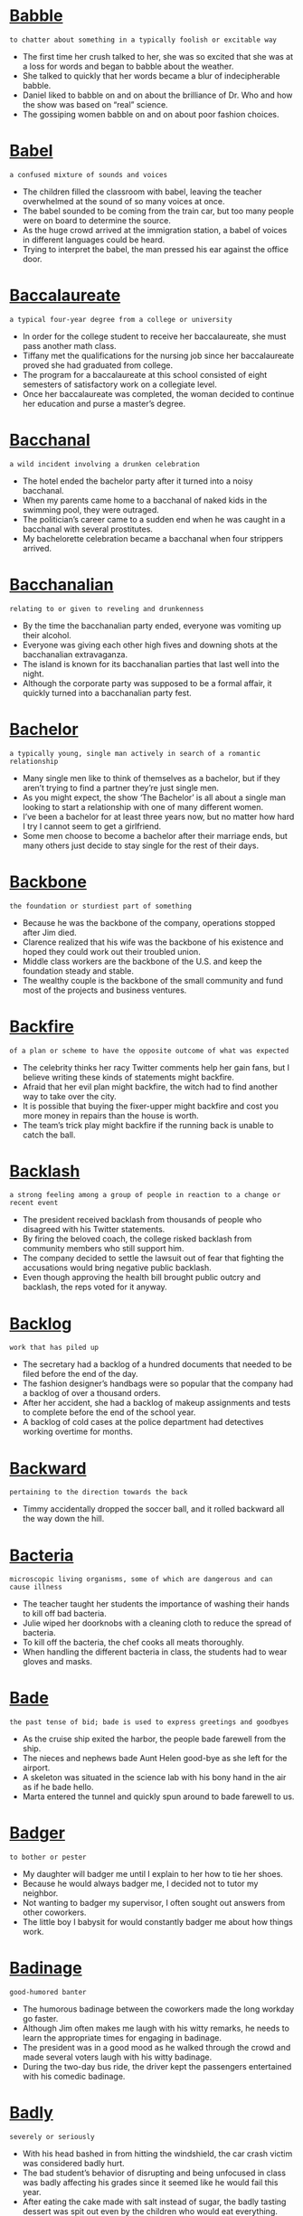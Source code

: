 * [[https://wordsinasentence.com/babble-in-a-sentence/][Babble]]

  =to chatter about something in a typically foolish or excitable way=

  - The first time her crush talked to her, she was so excited that she was at a loss for words and began to babble about the weather. 
  - She talked to quickly that her words became a blur of indecipherable babble.
  - Daniel liked to babble on and on about the brilliance of Dr. Who and how the show was based on “real” science.
  - The gossiping women babble on and on about poor fashion choices.


* [[https://wordsinasentence.com/babel-in-a-sentence/][Babel]]

  =a confused mixture of sounds and voices=

  - The children filled the classroom with babel, leaving the teacher overwhelmed at the sound of so many voices at once.
  - The babel sounded to be coming from the train car, but too many people were on board to determine the source.
  - As the huge crowd arrived at the immigration station, a babel of voices in different languages could be heard.
  - Trying to interpret the babel, the man pressed his ear against the office door.


* [[https://wordsinasentence.com/baccalaureate-in-a-sentence/][Baccalaureate]]

  =a typical four-year degree from a college or university=

  - In order for the college student to receive her baccalaureate, she must pass another math class.
  - Tiffany met the qualifications for the nursing job since her baccalaureate proved she had graduated from college.
  - The program for a baccalaureate at this school consisted of eight semesters of satisfactory work on a collegiate level.
  - Once her baccalaureate was completed, the woman decided to continue her education and purse a master’s degree.


* [[https://wordsinasentence.com/bacchanal-in-a-sentence/][Bacchanal]]

  =a wild incident involving a drunken celebration=

  - The hotel ended the bachelor party after it turned into a noisy bacchanal. 
  - When my parents came home to a bacchanal of naked kids in the swimming pool, they were outraged.
  - The politician’s career came to a sudden end when he was caught in a bacchanal with several prostitutes.
  - My bachelorette celebration became a bacchanal when four strippers arrived. 


* [[https://wordsinasentence.com/bacchanalian-in-a-sentence/][Bacchanalian]]

  =relating to or given to reveling and drunkenness=

  - By the time the bacchanalian party ended, everyone was vomiting up their alcohol.
  - Everyone was giving each other high fives and downing shots at the bacchanalian extravaganza.
  - The island is known for its bacchanalian parties that last well into the night.
  - Although the corporate party was supposed to be a formal affair, it quickly turned into a bacchanalian party fest.


* [[https://wordsinasentence.com/bachelor-in-a-sentence/][Bachelor]]

  =a typically young, single man actively in search of a romantic relationship=

  - Many single men like to think of themselves as a bachelor, but if they aren’t trying to find a partner they’re just single men.
  - As you might expect, the show ‘The Bachelor’ is all about a single man looking to start a relationship with one of many different women.
  - I’ve been a bachelor for at least three years now, but no matter how hard I try I cannot seem to get a girlfriend.
  - Some men choose to become a bachelor after their marriage ends, but many others just decide to stay single for the rest of their days.


* [[https://wordsinasentence.com/backbone-in-a-sentence/][Backbone]]

  =the foundation or sturdiest part of something=

  - Because he was the backbone of the company, operations stopped after Jim died.
  - Clarence realized that his wife was the backbone of his existence and hoped they could work out their troubled union.
  - Middle class workers are the backbone of the U.S. and keep the foundation steady and stable.
  - The wealthy couple is the backbone of the small community and fund most of the projects and business ventures.


* [[https://wordsinasentence.com/backfire-in-a-sentence/][Backfire]]

  =of a plan or scheme to have the opposite outcome of what was expected=

  - The celebrity thinks her racy Twitter comments help her gain fans, but I believe writing these kinds of statements might backfire.
  - Afraid that her evil plan might backfire, the witch had to find another way to take over the city.
  - It is possible that buying the fixer-upper might backfire and cost you more money in repairs than the house is worth.
  - The team’s trick play might backfire if the running back is unable to catch the ball.


* [[https://wordsinasentence.com/backlash-in-a-sentence/][Backlash]]

  =a strong feeling among a group of people in reaction to a change or recent event=

  - The president received backlash from thousands of people who disagreed with his Twitter statements.
  - By firing the beloved coach, the college risked backlash from community members who still support him.
  - The company decided to settle the lawsuit out of fear that fighting the accusations would bring negative public backlash.
  - Even though approving the health bill brought public outcry and backlash, the reps voted for it anyway.


* [[https://wordsinasentence.com/backlog-in-a-sentence/][Backlog]]

  =work that has piled up=

  - The secretary had a backlog of a hundred documents that needed to be filed before the end of the day.
  - The fashion designer’s handbags were so popular that the company had a backlog of over a thousand orders.
  - After her accident, she had a backlog of makeup assignments and tests to complete before the end of the school year.
  - A backlog of cold cases at the police department had detectives working overtime for months.


* [[https://wordsinasentence.com/backward-in-a-sentence/][Backward]]

  =pertaining to the direction towards the back=

  - Timmy accidentally dropped the soccer ball, and it rolled backward all the way down the hill.


* [[https://wordsinasentence.com/bacteria-in-a-sentence/][Bacteria]]

  =microscopic living organisms, some of which are dangerous and can cause illness=

  - The teacher taught her students the importance of washing their hands to kill off bad bacteria.
  - Julie wiped her doorknobs with a cleaning cloth to reduce the spread of bacteria.
  - To kill off the bacteria, the chef cooks all meats thoroughly.
  - When handling the different bacteria in class, the students had to wear gloves and masks.


* [[https://wordsinasentence.com/bade-in-a-sentence/][Bade]]

  =the past tense of bid; bade is used to express greetings and goodbyes=

  - As the cruise ship exited the harbor, the people bade farewell from the ship.
  - The nieces and nephews bade Aunt Helen good-bye as she left for the airport.
  - A skeleton was situated in the science lab with his bony hand in the air as if he bade hello.
  - Marta entered the tunnel and quickly spun around to bade farewell to us.


* [[https://wordsinasentence.com/badger-in-a-sentence/][Badger]]

  =to bother or pester=

  - My daughter will badger me until I explain to her how to tie her shoes.
  - Because he would always badger me, I decided not to tutor my neighbor.
  - Not wanting to badger my supervisor, I often sought out answers from other coworkers.
  - The little boy I babysit for would constantly badger me about how things work.


* [[https://wordsinasentence.com/badinage-in-a-sentence/][Badinage]]

  =good-humored banter=

  - The humorous badinage between the coworkers made the long workday go faster.
  - Although Jim often makes me laugh with his witty remarks, he needs to learn the appropriate times for engaging in badinage.
  - The president was in a good mood as he walked through the crowd and made several voters laugh with his witty badinage. 
  - During the two-day bus ride, the driver kept the passengers entertained with his comedic badinage.


* [[https://wordsinasentence.com/badly-in-a-sentence/][Badly]]

  =severely or seriously=

  - With his head bashed in from hitting the windshield, the car crash victim was considered badly hurt.
  - The bad student’s behavior of disrupting and being unfocused in class was badly affecting his grades since it seemed like he would fail this year.
  - After eating the cake made with salt instead of sugar, the badly tasting dessert was spit out even by the children who would eat everything.
  - When the artist submitted a badly drawn portrait, the teacher ripped it up and told him to start over.


* [[https://wordsinasentence.com/baffled-in-a-sentence/][Baffled]]

  =totally confused or puzzled=

  - The complex puzzle baffled me for several hours before I could connect all the pieces.
  - Baffled by her son’s hostile behavior, Jane scheduled an appointment with a family therapist.
  - The woman’s confusing testimony left the jury quite baffled.
  - While my friend said she completely understood the author’s painting, I was baffled by the dark images on the canvas.


* [[https://wordsinasentence.com/bafflement-in-a-sentence/][Bafflement]]

  =a state of confusion or disarray=

  - The man was left in bafflement when he witnessed something he couldn’t explain occur on the side of the road.
  - You may be left in a state of bafflement if someone says something nonsensical and ridiculous to you.
  - I was left in a state of bafflement when I saw a clown doing backflips in the center of the mall.
  - Nothing will provide you with more bafflement than trying to make sense of a new subject in school that you’ve always had trouble understanding.


* [[https://wordsinasentence.com/bail-in-a-sentence/][Bail]]

  =an amount of money that a person who has been accused of a crime pays to a law court so that they can leave jail temporarily=

  - Bail money was requested before the arrested could be released to his family.
  - In order to get out of jail temporary, the accused tax evader had to pay a hefty bail bond.
  - Since the man’s bail rate was so high, his parents had to put their house up as collateral in order for him to be released.
  - The defense attorney asked the judge to set a bail amount, but the prosecutor insisted the defendant was a flight risk.


* [[https://wordsinasentence.com/bailiff-in-a-sentence/][Bailiff]]

  =a legal officer who maintains order in a courtroom during a trial=

  - As the defendant’s witness stood in the witness box, the bailiff held the Bible out to swear her in. 
  - The courthouse in Greene County has an unusual situation regarding the bailiff because he is over 80 years old, and his main responsibility is to keep hardened criminals in line.
  - No one was surprised in the courtroom at the bailiff’s reaction by tackling the violent criminal to the ground.
  - Judge Judy’s bailiff always seems to agree with her comments in the courtroom.


* [[https://wordsinasentence.com/bailiwick-in-a-sentence/][Bailiwick]]

  =the district within which a bailie or bailiff has jurisdiction=

  - The bailiwick was quiet as the bailiff patrolled.
  - Each section of the city was separated into a bailiwick.
  - Because his coworker was ill, the bailiff took temporary custody over his bailiwick.
  - His bailiwick was experiencing an increase in crime.


* [[https://wordsinasentence.com/bait-switch-sentence/][Bait-And-Switch]]

  =the action of advertising a product with the intent of selling inferior goods=

  - It does not happen much in America, but in less regulated countries many customers fall victim to the bait-and-switch tactic, buying something shoddy that was advertised as being superior.
  - You run the risk of bait-and-switch scams when buying things online, as the seller can post any kind of picture yet sell you something far worse than what was shown.
  - Few people are able to use the bait-and-switch tactic in first world countries, since markets in those countries are carefully regulated and maintained to ensure that sellers offer what is advertised.
  - It is illegal to bait-and-switch on customers in most countries, as you must sell exactly what you have advertised.


* [[https://wordsinasentence.com/balance-in-a-sentence/][Balance]]

  =remainder=

  - We put a deposit down on our vacation, with the remaining balance being due by June.
  - Since there was no balance on the original account, the borrower was able to take out another loan.
  - The balance owed on the vehicle is over ten thousand dollars.
  - The renter and the agent weren’t in agreement on whether or not there was a balance owed on the lease.


* [[https://wordsinasentence.com/balderdash-in-a-sentence/][Balderdash]]

  =ridiculous thoughts or words=

  - Every word that came out of the drunk man’s mouth was balderdash.
  - Since the politician has no proof of his opponent’s wrongdoings, his claims are viewed as balderdash.
  - People referred to the old man’s crazy ideas as balderdash.
  - It was hard for the nurse to make sense of the balderdash spoken by the mental patient.


* [[https://wordsinasentence.com/bale-in-a-sentence/][Bale]]

  =a bundle of something (paper, hay, etc.) tightly bound together=

  - The first little pig needed another compressed bale of straw to finish building his house. 
  - Because the horse is still hungry, another bale of hay will need to be delivered to the farm with the other rolls.
  - A machine was used to compact the bale of cans so that it could easily be stacked on top of the other bundles.
  - The cardboard will be smashed and bound into a bale to prevent waste and prepare for recycling.


* [[https://wordsinasentence.com/baleful-in-a-sentence/][Baleful]]

  =hinting at possible harm or danger=

  - With a baleful stare, the gang member pointed his gun at the unarmed police officer.
  - The witness was frightened when the defendant gave her a baleful glance filled with hatred.
  - When we approached the frightened dog, it gave us a baleful growl.
  - With baleful eyes, the vulture stared at the injured rabbit.
  - In the film, the killer's baleful eyes threatened everyone. 
  - The evil stepmother wore a baleful expression whenever she looked at her unwanted stepdaughter.
  - As soon as Frank heard the baleful winds, he knew a dangerous storm was approaching.


* [[https://wordsinasentence.com/balk-in-a-sentence/][Balk]]

  =refuse to comply=

  - While my dog loves to go for walks in good weather, he will always balk if he gets the slightest whiff of rain in the air.
  - Although Martin is pretty dependable about following the prescribed routine, he tends to balk at any tasks that call for extra effort.
  - Monica knew that her husband would balk at going shopping for new clothes, so she told him they were going to see the new action movie.
  - I guess my friends don’t trust me very much because they all balk at my request for them to cosign a loan.
  - I’d like to get some new furniture for the living room, but I have a feeling my husband will balk at spending so much money.
  - New parents will often balk at hiring a babysitter, especially if there is a grandparent readily available.
  - Because Colleen will always balk at commitment, I’m afraid she’s always going to be single.


* [[https://wordsinasentence.com/balkanization-in-a-sentence/][Balkanization]]

  =typically as the result of or end of a war, when large land areas are broken down into smaller states=

  - The balkanization of Yugoslavia happened after civil wars broke out on the country and several areas broke away to form their own states.
  - The balkanization of the Ottoman Empire resulted in several small countries that had a deep hate for their neighbors and inspired many wars over the years.
  - Balkanization of Great Britain had a positive effect in that Wales, Scotland, England, and Ireland were each able to form their own rules and government systems instead of relying on the monarchy.
  - Balkanization of large countries into several smaller nations often results in great divides, anger, and wars between neighbors for territory.


* [[https://wordsinasentence.com/ballad-in-a-sentence/][Ballad]]

  =a slow tune that usually focuses on love=

  - My husband and I ended date night by dancing to a romantic ballad.
  - As the ballad began to play, the couple stepped on the floor for their first wedding date.
  - The poem is so beautiful it can easily be transformed into a heartfelt ballad.
  - When the ballad came on the radio, I reached for my wife’s hand and squeezed it gently. 


* [[https://wordsinasentence.com/ballistics-in-a-sentence/][Ballistics]]

  =the scientific study of the motion of objects that are thrown or shot through the air=

  - Using the science of ballistics, I created a Frisbee that spins back toward the thrower.
  - The army uses missiles that are governed by the science of ballistics so that the rocket will reach the desired destination.
  - Marc is a professional pitcher who uses ballistics to help him understand the effect that gravity has on his pitch.
  - As an archer, Rick knows that if he does not take ballistics into account, he will miss his target.


* [[https://wordsinasentence.com/ballot-in-a-sentence/][Ballot]]

  =a piece of paper or sheet on which a voter marks his or her choice=

  - Because the election fell on his 18th birthday, Aiden was finally able to cast a ballot for president of the United States.
  - Jessie cast her ballot for Clinton while her husband voted for Trump.
  - The ballot box was done away with and now all the votes are cast on the computer.
  - In the past, the man has always cast his ballot for a Democratic candidate but is now uncertain.


* [[https://wordsinasentence.com/ballyhoo-in-a-sentence/][Ballyhoo]]

  =a fuss or excessive publicity=

  - A ballyhoo was made over the silly video.
  - The ballyhoo was overdone to drum up publicity.
  - Diane made a ballyhoo out of her celebratory status.
  - The musical was excellent, living up to its ballyhoo.


* [[https://wordsinasentence.com/balm-in-a-sentence/][Balm]]

  =similar to a lotion that is used to soothe dry skin=

  - Since I was going to a place with a cold dry climate, I decided to get some balm to prevent my hands from getting dry.
  - After shaking his dry cracking hand, I realized that the old man needed to rub some balm on his hands.
  - Women who wash dishes all day usually use balm on their hands to bring moisture back to their skin.
  - “Since my hands are dry, may I use your balm,” the girl asked her friend.


* [[https://wordsinasentence.com/balmy-in-a-sentence/][Balmy]]

  =enjoyable and gentle=

  - The balmy climate immediately improved my spirits.
  - On a balmy day, teenagers usually flock to the beach.
  - Fortunately we planned our picnic on a balmy Saturday.
  - The balmy breeze from the ocean created a comfortable environment for Scarlett’s afternoon wedding.
  - In the winter months, a well-designed greenhouse provides a balmy climate for the plants. 
  - The evening was so balmy we decided to take a romantic carriage ride through the city.  
  - After the snowstorm, everyone was eager for a balmy day.


* [[https://wordsinasentence.com/baloney-in-a-sentence/][Baloney]]

  =nonsense=

  - I saw you take the money with my own eyes, that’s baloney.


* [[https://wordsinasentence.com/balustrade-in-a-sentence/][Balustrade]]

  =an attachment to the side of a wall near a set of stairs or a waist-level wall used to prevent people from falling down or over something=

  - Anna firmly held on to the balustrade as she climbed the hundreds of steps to the top of the Eiffel Tower.
  - Most ships have a steel-enforced balustrade to protect people from falling overboard when they lean over the side to see the water.
  - Jenna nearly fell down the steep stairs several times on her way to the top because the staircase had no balustrade to hold on to.
  - Tourists are warned to not sit on the balustrade at the top of the Empire State Building because even though the railing is okay to lean on, it’s still risky.


* [[https://wordsinasentence.com/bamboozle-in-a-sentence/][Bamboozle]]

  =to cheat or deceive another person=

  - The waiter tried to bamboozle me into giving him extra money by saying the tip had not been included in the check.
  - If you try and bamboozle the buyer by hiding important details about the property, the real estate contract will become invalid.
  - The swindler would bamboozle wealthy women by selling them fake jewelry at hefty prices.
  - Using pictures of supermodels, the overweight woman would bamboozle rich men into paying for her airline tickets.


* [[https://wordsinasentence.com/ban-in-a-sentence/][Ban]]

  =a ban means to exclude something or someone from a place=

  - There is a ban on cell phone use during the standardized test administered at the university.
  - Because a tobacco ban is in place, smokers must walk across the street to smoke.
  - Due to exceptionally dry weather conditions, a burn ban is place within the city limits.
  - A travel ban blocks migrants from six other countries from entering into the United States.


* [[https://wordsinasentence.com/banal-in-a-sentence/][Banal]]

  =boring because it contains nothing new and lacks originality=

  - Because the movie’s plot was banal, we knew exactly how the film would end. 
  - At nearly every meeting, he made that same banal speech. 
  - I was bored to death because of his banal conversation.  
  - Filled with repetitive tasks, Sally’s job can only be described as banal.  
  - How can one enjoy banal romance novels when they are so predictable?
  - His jokes consist of banal clichés we have heard too many times! 
  - Even though John put a great deal of thought into his song lyrics, they still sound pretty banal to me. 


* [[https://wordsinasentence.com/banausic-in-a-sentence/][Banausic]]

  =relating to jobs or workers that require/have technical skills rather than higher education=

  - Mike prefers a banausic job where he can use his hands and get dirty.
  - My parents wanted me to go to college, but I would rather get a banausic job where I can use my technical skills.
  - Because many laborers and carpenters have retired, banausic workers are really needed in today’s market.
  - Several banausic jobs have been placed on the job board and skilled workers are encouraged to reply.


* [[https://wordsinasentence.com/bandwagon-in-a-sentence/][Bandwagon]]

  =a cause or thing that has become trendy or fashionable=

  - Many city residents jumped on the football bandwagon after our local professional team won the national championship. 
  - Before I jump on the politician’s bandwagon, I need to learn more about his views on national affairs.
  - Janet hates taking photographs so don’t expect to see her on the selfie bandwagon.
  - Because “going green” is trendy, a large number of hotel chains have jumped on the ecofriendly bandwagon. 


* [[https://wordsinasentence.com/bandy-in-a-sentence/][Bandy]]

  =to exchange words back and forth=

  - The political candidates will bandy during the debate tonight.
  - In the gym, the two weightlifters bandy about which of them is the stronger athlete.
  - The committee members will bandy about who should be in charge of making fundraising calls.
  - If the men start to bandy too aggressively, their lighthearted words might trigger a fight.


* [[https://wordsinasentence.com/bane-in-a-sentence/][Bane]]

  =something causing misery or death=

  - Distraction is the bane of productivity when I’m trying to get anything done.
  - Since loneliness can be the bane of old age, it’s important to maintain friendships and family connections as we grow older.
  - Some people believe that technology is the bane of social interaction and that eventually no one will have to speak to another person face to face.
  - Because of all the sinister villains who are the bane of Gotham City citizens, it seems that Batman’s work is never done.
  - During the Jurassic period, the Tyrannosaurus Rex was the king of the dinosaurs and the bane of every living creature.
  - All these offers for credit cards are the bane of my goal to live within my means.
  - During the interview, the former president revealed that he had always thought that the media were the bane of his time in office.


* [[https://wordsinasentence.com/baneful-in-a-sentence/][Baneful]]

  =destructive or harmful=

  - If not cooked properly, the fish can be baneful to humans.
  - The brutal winds of the tornado are sure to have a baneful effect on the tiny beach homes.
  - After years of smoking a pack of cigarettes a day, John was diagnosed with cancer and realized the baneful result of smoking. 
  - The teen’s rebellious pals had a baneful influence on his strong study habits.


* [[https://wordsinasentence.com/banish-in-a-sentence/][Banish]]

  =to cast out or away=

  - The ghost hunters tried to banish the ghosts from the house.
  - After the war is over, the king will banish the rebels from his kingdom.
  - With a few words of encouragement, my husband managed to banish my fears.
  - The newly installed government will banish the fallen dictator to a remote island.


* [[https://wordsinasentence.com/bankrupt-in-a-sentence/][Bankrupt]]

  =declared in law unable to pay debts owed; financially ruined=

  - Even though the woman was bankrupt, she still shopped as if she had plenty of money.
  - Heavy medical costs from a car accident would bankrupt the injured parties.
  - Amanda could not take anymore money out of her bank account because she went bankrupt.
  - The man who once made a fortune playing slot machines lost it all and is now bankrupt.


* [[https://wordsinasentence.com/banquet-in-a-sentence/][Banquet]]

  =a large celebratory meal; a feast=

  - At the end of the football season, the Mavericks held a banquet to recognize the players on the team.
  - Only mothers and daughters could attend the annual Beautiful Rose banquet held in honor of mothers.
  - Pot roast and mashed potatoes were being served at the banquet before the official recognition of the delegates would be announced.
  - The arrangement of the tables was key to accommodate everyone who would be in attendance for the banquet.


* [[https://wordsinasentence.com/bantam-in-a-sentence/][Bantam]]

  =petite-sized chickens; a short and aggressive individual=

  - As the small-statured bantam was quick to grow angry at the site of his flock of bantam roaming outside of his farm, he quickly shooed them into their small pen clucking the whole way.
  - Looking down at the young bantam quarreling with me again about taking his parking space at work, I realized that I had better move my car.
  - An unusual encounter occurred at school when the bantam even bullied the big athlete boys of the school even though he was the shortest student in the class.
  - Rising only about a foot above the counter, the bantam would prepare the restaurant’s meals by angrily bossing around his sous chefs.


  - We need to help shy Sarah perfect her banter with the opposite sex.
  - After the comedian ended his easy-going banter with the crowd, he thanked everyone for coming to his show.
  - The play’s foolish character banter kept the audience laughing for two and a half hours. 
  - If the banter between the award presenters is not exciting, no one will watch the show.
  - The teacher always gives us two or three minutes to banter with our friends before she starts the daily lesson.
  - If Jay would rather banter online instead of studying for his exams, he should be prepared for his parents to cancel his phone service.
  - I am not the type of person who likes to banter about celebrity gossip when I should be working.


* [[https://wordsinasentence.com/barb-in-a-sentence/][Barb]]

  =a sharp pointy wire that projects out from a longer wire or hook=

  - When my shirt got snagged on the barb of the wire, it ripped a hole in it as I pulled away from the fence.
  - As the harmless fish took the worm from the fishing line, the barb stuck the fish in the mouth before being yanked out of the water.
  - At first, the parents were unaware of the cause of their screaming child until they saw the barb from a stingray impaled in his skin.
  - Once the barb was wriggled away from child’s leg, blood began to ooze down the boy’s knee.


* [[https://wordsinasentence.com/barbarian/][Barbarian]]

  =refers to a person who is considered uncivilized or with no manners=

  - Slopping up his soup and grunting while he ate, the barbarian finished his meal in minutes.
  - The barbarian warrior led his group of brutes into battle against the other uncivilized nation.
  - Because he is so tactless, the businessman is known as a barbarian in the banking industry.
  - Quite the barbarian, the colony’s leader didn’t mind attacking the natives with savage force.


* [[https://wordsinasentence.com/barbaric-in-a-sentence/][Barbaric]]

  =uncivilized; rude=

  - Because the barbaric moviegoer shouted and threw popcorn at other guests, he was asked to leave.
  - He did not have many friends because he treated others with a barbaric disdain.
  - Not wanting to seem barbaric, I tried to keep my polite attitude when asking uninvited guests to leave my home.
  - The cruel animal owners were known to treat their dogs in a barbaric manner.


* [[https://wordsinasentence.com/barbarous-in-a-sentence/][Barbarous]]

  =cruel, brutal=

  - The killer’s barbarous acts disgusted the jury and landed him a lengthy prison sentence.
  - Although most people supported the soldiers, they couldn’t fathom the cruel and barbarous events that took place during the war.
  - After taking over a village, the army had a barbarous system in which they would raid and capture innocent women and children.
  - Many people find the brutal killing of pigs on farms to be barbarous.


* [[https://wordsinasentence.com/barbed-in-a-sentence/][Barbed]]

  =having sharp pointy wires stick out from a longer wire or hooks=

  - In order to keep the prisoners from escaping, a dangerous barbed wire fence was installed so that the prisoner’s skin would get ripped if an escape attempt was made.
  - With the barbed crown on her head, people were especially careful when removing it so they would not get injured.
  - Having a barbed fishing hook, the fisherman was able to catch countless fish by hooking them in the mouth.
  - Warriors used barbed arrows to inflict lethal injuries on their opponents so that it would pierce their hearts and be tough to remove.


* [[https://wordsinasentence.com/bare-in-a-sentence/][Bare]]

  =naked, uncovered=

  - Jason made a bare handed catch deep in the outfield, which made him cry out in pain.
  - I walked around the downtown with a red sock on one foot and the other foot bare, creating a funny spectacle.
  - Walking into the museum I was shocked to see that most of the walls were bare of art.
  - The bare footed poor man came collecting at our door so that he could purchase a pair of shoes.


* [[https://wordsinasentence.com/bargain-in-a-sentence/][Bargain]]

  =good deal; surprisingly cheap=

  - I will only shop at the mall when I believe that I can find a bargain deal.
  - Jack considers himself to be a bargain hunter who knows how to find a good deal.
  - I purchased a three-piece suit at Macy’s for a bargain and flipped it online for a profit.
  - Maria and I love to spend our Sundays at the flea market examining every table for a great bargain deal.


* [[https://wordsinasentence.com/barge-in-a-sentence/][Barge]]

  =to move in a rough or forceful way=

  - The cops waited in ambush outside Kevin’s door, ready to barge into his home as soon as they received the signal.
  - I know that Mom will barge into my room when it’s time for dinner and order me to get off of the computer.
  - Dave exploded when his girlfriend decided to barge into his office unannounced.
  - Beatrice said that she was sorry to barge in but she overheard us talking about her and she wanted to know what it was about.


* [[https://wordsinasentence.com/barker-in-a-sentence/][Barker]]

  =a person who calls out to passersby to attract customers to a theater or sideshow=

  - The barker stood outside of the carnival entrance, calling out to passersby and inviting them inside.
  - A persuasive carnival barker is needed to bring in reporters in to cover the show.
  - As a barker in the French Quarter, the man called out for people in the street to come and see his wife’s sideshow.
  - “Come one, come all”, shouted the barker outside of the bearded lady exhibit.


* [[https://wordsinasentence.com/barometer-in-a-sentence/][Barometer]]

  =something used as an indicator=

  - The unemployment rate has long been considered a barometer of a country’s economic status.
  - According to the barometer on the kitchen wall, the temperature is below freezing today.
  - My doctor usually views my body temperature as a barometer to detect whether or not I have an infection. 
  - Because the barometer in John’s truck was malfunctioning, he did not realize his engine was running hot until it was too late.


* [[https://wordsinasentence.com/baron-in-a-sentence/][Baron]]

  =a male member of the lowest rank of English nobility=

  - Most of the barons and lords that went up against Arthur, and lost, ended up as his knights and governing heads.


* [[https://wordsinasentence.com/baroque-in-a-sentence/][Baroque]]

  =having a great deal of decorative embellishment; also referring to a time period in which heavy ornamentation was used in design, music, and art=

  - The elaborate architecture of the baroque dwelling seemed out of place in the neighborhood of simply-designed homes.
  - Looking through the camera lens, I was captivated by the highly crafted adornments that were a part of the church’s baroque architecture. 
  - The baroque picture frame was hand-carved and contained detailed etchings on the corners.
  - During the Baroque Period in Europe, an individual was not considered fashionable unless his house was elaborately decorated.


* [[https://wordsinasentence.com/barracks-in-a-sentence/][Barracks]]

  =lodging quarters in a structure for military troops=

  - After the mission, the soldiers went back to their barracks to get some rest in their bunks and put away their gear.
  - Once the drill sergeant walked into the barracks, he starting barking commands to his troops to stand at attention.
  - Living in the barracks was quite difficult for the private first class soldiers who were not used to sharing their resting space with a dozen other soldiers.
  - During boot camp, the soldiers were required to report from their barracks to roll call every morning at 6 a.m. sharp to begin their daily regiment training.


* [[https://wordsinasentence.com/barrage-in-a-sentence/][Barrage]]

  =a large volume of something, or a large quantity of things happening all at once=

  - Even though Mrs. Anderson knew that her students would probably barrage her with whines and complaints, she assigned fifty pages of reading to be done over the holidays.
  - The attorney asked the reporters not to barrage his client with questions until he had made a statement.
  - The company spent millions on advertising in the hope that customers would barrage their call center with hundreds of requests for the product.
  - Rachel knew that hearing her son’s voice on the recording was bound to barrage her with memories and emotions.
  - Little Sophia climbed onto Santa’s lap and immediately began to barrage him with all her demands for toys.
  - Rocky took a moment to wipe the sweat and blood from his eyes, then he began to barrage his opponent with punches to the torso until the end of the round.
  - The commander sent the Red Team into enemy territory to barrage the unsuspecting foe with a series of calculated attacks.


* [[https://wordsinasentence.com/barren-in-a-sentence/][Barren]]

  =(of land) a place with little or no vegetation=

  - Looking out the window of the airplane, I realized that some deserts are actually more barren than others.
  - After the bomb blast, the land around the area was completely barren.
  - If you look through the telescope, you’ll see that the moon is just a sphere of barren land, and there’s no sign of any man in it.
  - Right outside of town, there is a barren landscape of red sand that has become a popular place for four-wheelers to go.
  - Even though Jerome is intellectually barren, it’s rather pleasant to be around someone who agrees with everything I say.
  - Because so many women in the town were apparently barren, the CDC sent a team of scientists to test the water supply.
  - After so many years of drought, the barren fields can’t even sustain a tumbleweed.


* [[https://wordsinasentence.com/barrette-in-a-sentence/][Barrette]]

  =a typically bar-shaped clip or ornament for the hair=

  - She popped open the barrette and tried to clip it around her hair, but it was too thick.
  - She used the barrette to pin her unruly hair back.
  - The bride used the sparkling, rhinestone barrette to clip her veil to her hair.
  - The toddler used a sparkly barrette to pin her bangs into a makeshift mohawk on the top of her head.


* [[https://wordsinasentence.com/barricade-in-a-sentence/][Barricade]]

  =a barrier used to close or block a road=

  - The police set up a barricade to keep the public from entering a crime scene.


* [[https://wordsinasentence.com/barrier-in-a-sentence/][Barrier]]

  =an obstacle that blocks access=

  - Not having transportation was a barrier to the girl enrolling in college courses.
  - A fence served as a barrier around the lion’s habitat.
  - During the hurricane, the homeowner tried to use a barrier to keep out flood water.
  - Without a barrier to stop her, the toddler climbed up and down the stairs.


* [[https://wordsinasentence.com/barring-in-a-sentence/][Barring]]

  =excluding a person or something=

  - Barring an injury, the star quarterback will be able to play in Sunday’s big game.
  - The artist’s exhibit includes all of his works, barring a few pieces on loan to the national museum.
  - Barring another major snowstorm, the wedding will be held next weekend.
  - At this point, barring the loss of a major player, the home team is predicted to win the championship. 


* [[https://wordsinasentence.com/barrister-in-a-sentence/][Barrister]]

  =a British lawyer who is allowed to argue cases in the higher law courts=

  - While presenting his case in front of a judge, the barrister explained his client’s position.
  - Even the barrister did not believe the innocence of his client, but he had to defend him anyway.
  - The barrister presented the court with the written statement of his argument.
  - After questioning the witness on the stand, the barrister asked for a recess to discuss matters with his client.


* [[https://wordsinasentence.com/barter-in-a-sentence/][Barter]]

  =to make an exchange using something other than a from of currency=

  - Since I do not have any money, I’m hoping I can barter my maid services in exchange for much-needed lawn care. 
  - The homeless man held a sign that suggested he would barter his handyman services for a good meal.
  - Since the chef is low on funds but needs to have his stove repaired, he hopes to barter his cooking skills as a trade. 
  - You may only barter in the village market because the exchange of currency is prohibited there. 


* [[https://wordsinasentence.com/base-in-a-sentence/][Base]]

  =the bottom section that sustains a bigger item or thing=

  - Below the Statue of Liberty on its base is an inscription welcoming and calling for any immigrants who want to make the United States their home.
  - While standing at the base of the Washington Monument, the little boy looked high into the sky to see the top of the structure.
  - Once the Egyptian slaves built the base of the pyramid, it would take years of hard work to build each level of the structure.
  - If a bone in the base of the skull should break, it will cause the rest of the head to bob around due to lack of support.


* [[https://wordsinasentence.com/baseness-in-a-sentence/][Baseness]]

  =a shortage of positive qualities=

  - The political candidate’s election hopes were dashed when a book was published that detailed the baseness of his college days.
  - As a teenager, Bill’s baseness was seen in the numerous ways in which he bullied his peers.
  - The billionaire felt the world was filled with baseness and moved onto a private island to escape the wickedness of society.
  - As the gang leader watched his members torture the elderly woman, he felt no guilt because of his baseness.


  - I wear protective face gear so that the baseball does not bash me in the face.
  - The firefighters had to bash the door down to save the trapped elderly man.
  - If my alarm clock does not shut off, I will bash it with a hammer!
  - He took a bash right in his face.


* [[https://wordsinasentence.com/bashful-in-a-sentence/][Bashful]]

  =shy or easily embarrassed=

  - The bashful student turned red with embarrassment.
  - I am so bashful that I won’t even leave my house.
  - Because Sally is bashful she won’t speak in public.
  - Phil is too bashful to ask Ann out on a date.


* [[https://wordsinasentence.com/basic-in-a-sentence/][Basic]]

  =simple and not complicated=

  - We choose a basic phone package, but may need to upgrade to a better plan.
  - In basic training, the soldiers learned some of the simplest military tasks.
  - The basic home plan can be upgraded to a more detailed build for a cost.
  - After purchasing the basic alarm system, the homeowners were happy with its easy-to-use design.


* [[https://wordsinasentence.com/basin-in-a-sentence/][Basin]]

  =a kitchen sink=

  - My grandparents told us to wash up in the basin before suppertime.
  - When designing a kitchen for their new home, the couple chose a farmhouse-style basin.
  - After my brother finished shaving his head, the basin was full of his hair trimmings.
  - The new maid was instructed to clean the entire kitchen, including scrubbing the basin.


* [[https://wordsinasentence.com/basis-in-a-sentence/][Basis]]

  =foundation, base=

  - The research study had a scientific basis, but also included religious topics.
  - Making her claim on the basis of fraud, the angered wife hoped to have her husband deported.
  - The basis of the man’s legal argument was that he never signed a contract.
  - Qualities like honesty and integrity are the basis of the nonprofit group.


* [[https://wordsinasentence.com/bask-in-a-sentence/][Bask]]

  =to obtain joy from receiving praise or attention=

  - After a performance, the singer remains onstage for five minutes to bask in the audience’s adoration.
  - The author will bask in the attention of his many devotees waiting outside the bookstore.
  - Before the actor can bask in the admiration of his fans, he must take questions from the media.
  - It was difficult for the shy educator to bask in the praise she received as Teacher of the Month.


* [[https://wordsinasentence.com/bass-in-a-sentence/][Bass]]

  =low in pitch, such as a male voice or an instrument=

  - The blues singer let out a low, deep tone with his bass guitar.
  - Bass instruments are known not for high pitches, but for the deep sounds they produce.
  - The African drummers patted out low sounding rhythms with their rumbling bass drum.
  - Because this song requires a deep voice, we need to look for a bass singer to accompany us.


* [[https://wordsinasentence.com/bastion-in-a-sentence/][Bastion]]

  =an individual or object dedicated to a belief or idea=

  - In the film, the princess believed the wise old man was her last bastion of hope. 
  - While the library was once a bastion of knowledge through reading, today many libraries spend the majority of their funds on electronic resources. 
  - The majority of blue-collar workers tend to make up the bastion of support for the Democratic political party. 
  - Even though computers can calculate profits and losses very quickly, veteran accountants tend to stick with the bastion of the accounting world, ledgers and pencils. 
  - The elderly hotel owner continued to be a bastion for a quiet vacation and refused to put telephones and televisions in his hotel rooms.
  - Because only one men’s club remained in the city, it was regarded as the last bastion of male privacy and privilege to its few lucky members. 
  - The millionaire’s isolated island was viewed as a bastion of solitude.


* [[https://wordsinasentence.com/batch-in-a-sentence/][Batch]]

  =collection, group, or quantity of something made at one time=

  - The homemaker baked a batch of homemade chocolate chip cookies for her family.
  - Every fruit stand has a batch of apples and several watermelons on display.
  - At the worksite, the worker noticed a batch of freshly-made concrete in a bucket.
  - Once the batch of pies are made, they will need to be cooled first before anyone can enjoy them.


* [[https://wordsinasentence.com/bate-in-a-sentence/][Bate]]

  =the action of a hawk beating its wings to attempt a takeoff from its perch=

  - A baby hawk will have to bate furiously to lift its tiny body out of its nest and into the air for the first time.
  - In falconry, a hawk will bate to take off from the arm of its trainer only when it is commanded to do so.
  - A strong gust of wind disturbed the resting hawk and made it bate in an attempt to leave its perch and fly.
  - A hawk is said to ‘bate’ when it beats its wings in an attempt to takeoff from a perch, whether that perch is its nest or the arm of its trainer.


* [[https://wordsinasentence.com/bathe-in-a-sentence/][Bathe]]

  =to clean oneself immersion in water or using water=

  - Bathe with soap and water to wash off dirt and dead skin cells.


* [[https://wordsinasentence.com/bathos-in-a-sentence/][Bathos]]

  =a sudden change in a style of writing or speech that involves going from a complex or elaborate form to a trivial one, either in topic or wording=

  - With a great deal of bathos, Lenny went from proclaiming his innocence to confessing he'd eaten the last slice of pumpkin pie.
  - It was pure bathos onstage when the singer switched from singing a classic aria to crooning nursery rhymes.
  - After Mike had a minor seizure during his speech, bathos became evident when his well-expressed words changed into childish babbling. 
  - Bathos will change the play’s tone as soon as the audience realizes the corpse is nothing more than a big dog in a dress.


* [[https://wordsinasentence.com/battalion-in-a-sentence/][Battalion]]

  =a military unit that is usually 300 to 800 soldiers, comprised of several companies=

  - A battalion of troops is comprised of many smaller companies, so that they can be divided and deployed around the battlefield as needed.
  - A general is likely to be in charge of more than one battalion, as he had a very large battlefield to manage and command.
  - While a company is smaller than a battalion, a battalion is smaller than a brigade, and there are many battalions within one brigade.
  - By American military standards, there are at least three hundred troops in a battalion, though the number can be as much as eight hundred.


* [[https://wordsinasentence.com/battle-in-a-sentence/][Battle]]

  =a fight or confrontation in which two sides face off=

  - Losing their final battle, the Indians agreed to give up their land and move west.
  - The audience cheered as the lion and the brave fighter continued their battle.
  - During the dance battle, the red team pulled out some killer moves and won the trophy.
  - The Union lost a battle or two but eventually won the war.


* [[https://wordsinasentence.com/battlement-in-a-sentence/][Battlement]]

  =a wall around the top of a fortress with spaces in it through which the people inside the castle shoot weapons=

  - Behind the castle battlement, the king’s men prepared to fire their arrows at the intruders down below.
  - The castle tower top has a tooth-shaped battlement that was used as a soldier hideout for centuries.
  - Building a new battlement, the men worked feverishly to complete the wall around the top of the fortress.
  - A 250-year-old battlement remains, the castle projection having once been used by soldiers in battle.


* [[https://wordsinasentence.com/bauble-in-a-sentence/][Bauble]]

  =a cheap showy ornament or piece of jewelry=

  - At first I thought that the trinkets sold on the island had value, but I then realized that they were nothing other than worthless bauble.
  - The haughty Russian tour guide spoke of the Constitution as if it were merely bauble, irritating the Americans in the crowd.
  - I paid several hundred dollars for some Swarovski bauble that probably costed the company less than twenty bucks to produce.
  - Like an idiot I told Laura that her brand name earrings were cheap showy bauble, ruining her day.


* [[https://wordsinasentence.com/bawdy-in-a-sentence/][Bawdy]]

  =indecent; obscene=

  -  The church is certainly not the place for your bawdy remarks.
  - With such bawdy language, it is not surprising the novel is not being carried in religious bookstores.
  - I am not sure why Carol chose to dress as a bawdy prostitute for a child’s costume party.
  - During the bachelor party, Jim’s intoxicated friends made several bawdy predictions about his honeymoon night.


* [[https://wordsinasentence.com/bawl-in-a-sentence/][Bawl]]

  =to cry extremely loudly=

  - Even as the spoiled rich girl put on her diamond bracelets, she would bawl about how her parents didn’t love her.
  - The man didn’t want to sit next to the woman with the baby because he was certain the infant would bawl the entire flight.
  - If the dog dies, my son will probably bawl for months. 
  - The police officer knew the woman would bawl when she heard about her daughter’s disappearance.


* [[https://wordsinasentence.com/bay-in-a-sentence/][Bay]]

  =an inlet by the sea where the land curves inward=

  - Otis Redding was sitting on the dock of the bay, watching the tide roll away.
  - A bay is smaller and more enclosed than a gulf, but the mouth where It meets the ocean is wider.
  - Forming the Bay of Bengal, tectonic plates caused water to partially surround the land and create the world’s largest inlet.
  - We sat on top of a cliff at the bay, overlooking where the ocean meets the coastline.


* [[https://wordsinasentence.com/bayonet-in-a-sentence/][Bayonet]]

  =a long knife attached to the end of a rifle=

  - He removed his bayonet from his rifle, and was using it as a combat knife now, since a rifle would be too cumbersome.


* [[https://wordsinasentence.com/bayou-in-a-sentence/][Bayou]]

  =slow-moving creek or swamp=

  - My cousin wanted to swim in the bayou until I mentioned that there were alligators in the water.
  - After collecting crawfish from the bayou, my grandmother would boil them for dinner.
  - We stayed in a floating cabin on the bayou in Louisiana.
  - My mother warned me to be cautious around the bayou because the alligators lurked behind the marshes.


* [[https://wordsinasentence.com/bazaar-in-a-sentence/][Bazaar]]

  =a market (frequently seen in the Middle East) that offers an assortment of items for purchase=

  - While shopping at the bazaar, I found a number of international foods.
  - The open-air bazaar in Cairo is one of the few places where I can buy my husband’s favorite fish.
  - During the weekends, the bazaar is always crowded with shoppers.
  - The vendors in the bazaar advertise their wares by yelling out to prospective customers. 


* [[https://wordsinasentence.com/beacon-in-a-sentence/][Beacon]]

  =a thing or person that provides guidance to people=

  - The lighthouse is a beacon for ships lost in the night.
  - To many, the church is a beacon that offers hope to lost individuals.
  -  The plane’s emergency beacon led rescuers to the wreckage.
  - When I looked up in the sky, I saw the beacon atop city hall and realized I wasn’t lost at all. 


* [[https://wordsinasentence.com/beadle-in-a-sentence/][Beadle]]

  =a British term used to refer to a leader of a church who assists the minister or priest in his duties=

  - When Mr. Peterson worked as the church’s beadle, he ran most of the fundraising events for the minister.
  - The minister asked his beadle to lend a hand during the communion.
  - As a beadle of the church, one of Lou’s primary tasks is to make sure all visitors are greeted before they enter the building. 
  - The beadle will perform the opening prayer since the head of the church is running late.


* [[https://wordsinasentence.com/beam-in-a-sentence/][Beam]]

  =to smile very happily=

  - Once the baby was born, the mother would beam with pride while gazing at the newest member of her family.
  - When the photographer told the child to say “cheese,” the girl decided to beam so that you could see almost every single tooth in her mouth.
  - Winning the tournament resulted in the young woman seeming to beam with glee as she jumped up and down.
  - Sarah couldn’t hold back her extreme happiness when her face would beam with a smile as a result of her winning the spelling bee.


* [[https://wordsinasentence.com/bear-in-a-sentence/][Bear]]

  =to tolerate or accept something=

  - Michelle couldn’t bear to see her ex-husband with someone else, even years after their divorce.
  - I couldn’t bear watching my friend get bullied and had to step up to help him.
  - Leslie was ready for her first year of college, but wasn’t sure she could bear being away from her mother for so long.
  - The investor couldn’t bear the thought of losing his fortune, so he decided to sell his sinking business.


* [[https://wordsinasentence.com/bearable-in-a-sentence/][Bearable]]

  =capable of being endured=

  - The window in my cell made my time in prison bearable.
  - Without proper hydration, the scorching heat wouldn’t be bearable.
  - Fortunately, the litter with the baking soda deodorizer makes the smell from the littler box bearable.
  - With a filthy bathroom and dirty carpet, the hotel room simply wasn’t bearable so I requested another accommodation.


* [[https://wordsinasentence.com/bearing-in-a-sentence/][Bearing]]

  =carrying; having; withstanding=

  - Bearing a dark secret, the young girl finally confided in a guidance counselor about the abuse she suffered from her family.
  - Even though it was over 100 degrees outside, many athletes were bearing the heat in order to complete the race.
  - Women are bearing the burden of childbirth by having to go through a life-threatening procedure of delivering a child.
  - Kevin often was bearing the brunt of the bully’s jokes and taunts because Kevin was weak and nonconfrontational.


* [[https://wordsinasentence.com/beatific-in-a-sentence/][Beatific]]

  =heavenly or blessed=

  - The bride looked angelic and wore a beatific expression as she walked down the aisle.
  - Because the shrine is considered beatific, locals are very concerned about tourists destroying the purity of the site.
  - Jane found hope in prayer and left the church service with a beatific expression on her face.
  - As the priest began the christening ceremony, he gave the newborn a beatific smile.


* [[https://wordsinasentence.com/beatitude-in-a-sentence/][Beatitude]]

  =utmost bliss and happiness=

  - Her beatitude was sparked when her boyfriend proposed.
  - She expressed her beatitude to her parents for the trip by thanking them ecstatically.
  - After spending a relaxing day at the spa, her beatitude shown on her face.
  - I was jealous of her beatitude after she received every birthday gift for which she asked.


* [[https://wordsinasentence.com/beau-in-a-sentence/][Beau]]

  =a wealthy gentlemen=

  - The dapper beau always dressed in his fine silk shirt, high-quality suit and a red carnation stuck in his lapel before walking outside.
  - The young beau walked with his cane as a symbol of upper class and would periodically look at his pocket watch for the time.
  - After the woman asked many people for directions, the beau eloquently explained to the young woman how to get to the train station.
  - “That beau’s family owns half the town,” the woman pointed to the older man in the pristine suit.


* [[https://wordsinasentence.com/beauteous-in-a-sentence/][Beauteous]]

  =beautiful=

  - My beauteous bride glimmered in her stunning white gown, as she stood under our wedding canopy.
  - Spot is a beauteous dog that is always admired for his intensely blue eyes.
  - Her canvas painting was a beauteous masterpiece that was auctioned off by Sotheby’s.
  - When the beauteous girl began to speak, she demonstrated that her good looks were merely skin deep.


* [[https://wordsinasentence.com/beautify-in-a-sentence/][Beautify]]

  =to make beautiful, or to increase the beauty of=

  - To beautify the earth, citizens need to keep the grounds clean.
  - I enjoy flipping a house for both the money and the fact that I get to beautify a house.
  - After being sick for three days, a little bit of make-up seemed to beautify the face of the teenager.
  - A deep cleaning of the city would beautify the area for the tourists.


* [[https://wordsinasentence.com/beauty-in-a-sentence/][Beauty]]

  =the quality of being pleasing to look at because of shape, color, sound or other sensory aspects=

  - Impressed by her beauty, the man knew that he had to marry the gorgeous woman at first sight.
  - Impressed by her beauty, the man knew that he had to marry the gorgeous woman at first sight.
  - Beauty flowed through the woman’s lovely voice and lured listeners to the center square.
  - Putting make-up on enhances Laura’s beauty, but she was already pretty to start with.


* [[https://wordsinasentence.com/beckon-in-a-sentence/][Beckon]]

  =to motion for an individual to come closer=

  - Because I was hungry, the restaurant seemed to beckon to me. 
  - The woman at the bar will beckon you over if she’s interested in getting to know you better.
  - As we walked through the flea market, the vendors would beckon us into their shops.
  - The siren uses her voice to beckon sailors to her island.


* [[https://wordsinasentence.com/bedizen/][Bedizen]]

  =to be adorned in tawdry or loud clothing=

  - Due to the girl wanting attention, she decided to be bedizen herself with her brightly colored rhinestone jacket.
  - Since the mother didn’t have any taste in fashion, she would frequently bedizen her young daughter in red and blue plaid pants with a yellow polka dot shirt.
  - In the 1970s, many hippies would bedizen themselves in bell bottoms that had large colorful flowers on them.
  - When the women seemed to bedizen herself, she could be seen a mile away with the vibrant and crazy-pattered outfit.


* [[https://wordsinasentence.com/bedlam-in-a-sentence/][Bedlam]]

  =a condition of chaos=

  - Bedlam appeared to reign in the overcrowded school cafeteria.  
  - When the team won the championship the fans ran onto the court, and bedlam ensued.
  - The dog created bedlam in the house as he ran around trying to catch the cat.
  - Because of the upcoming storm, there was bedlam in the grocery store as people rushed to get bread and milk.
  - The escape of ten violent prisoners from a local prison created bedlam in our community.
  - When all the baseball players got involved in the fight, there was bedlam on the field.
  - There was bedlam in the airport when the man fired his gun.


* [[https://wordsinasentence.com/bedraggled-in-a-sentence/][Bedraggled]]

  =messy and filthy=

  - The neglected puppy was bedraggled and near-death. 
  - Once the bedraggled homeless man gets a hot shower and a warm meal, he will be a new man.
  - Are they really turning the bedraggled tenements into luxury condominiums?
  - The old man hired someone to clean up his bedraggled garden.


* [[https://wordsinasentence.com/bedrock-in-a-sentence/][Bedrock]]

  =solid rock that is under the soil=

  - In areas where soil is scarce, solid bedrock lies right under the surface.
  - Large stretches of bedrock stop plants from taking root in the front yard.
  - Because of high erosion off the sand swept coast, a firm layer of bedrock was exposed.
  - Deep down in the soil, a firm section of bedrock exists.


* [[https://wordsinasentence.com/befall-in-a-sentence/][Befall]]

  =to occur or happen to a person=

  - If anything bad should befall me, I leave all my possessions to my loving husband.
  - Ted could not conquer his paranoia and constantly waited for something bad to befall him. 
  - Because karma will repay Ken for his evil deeds, pain and suffering will eventually befall him.
  - The millionaire promised to pay the ransom as long as no harm would befall his kidnapped daughter.


* [[https://wordsinasentence.com/befitting-in-a-sentence/][Befitting]]

  =suitable=

  - Many people do not believe short dresses are befitting for women over the age of forty.
  - In my opinion, there is no cheeseburger befitting a fifty-dollar price tag.
  - William’s behavior is not befitting that of a future king.
  - Because Matthew is a senior vice-president, he feels he should own a luxury car befitting a high level executive.


* [[https://wordsinasentence.com/beforehand-in-a-sentence/][Beforehand]]

  =earlier or previously=

  - Without looking down the road beforehand, the young boy quickly darted out into the street getting hit by a car.
  - Preparing for the flood beforehand by placing sandbags around the lake allowed the citizens and their homes to be safe when the rains started to fall.
  - So the woman wouldn’t forget to thank her boyfriend after the event, she went ahead and thanked him beforehand.
  - Unfortunately, since the homeowner paid the contractor all of the payment beforehand, the contractor never started the work because he already had his money.


* [[https://wordsinasentence.com/befriend-in-a-sentence/][Befriend]]

  =to become a person’s pal or friend=

  - In an effort to befriend me, my rival offered to treat me to lunch.
  - The reporter is willing to befriend the actor in order to get an interview.
  - Since Ann hoped to befriend her teacher, she gave the woman a big red apple.
  - The jewel thief will often befriend his targets to gain access to their homes.


* [[https://wordsinasentence.com/befuddled-in-a-sentence/][Befuddled]]

  =puzzled; baffled=

  - Even with my professor’s help, I was still befuddled by the complicated chemistry formula.
  - The befuddled old man could not remember where he lived.
  - After Kate woke up in a stranger’s bedroom with a major headache, she was befuddled about her activities of the previous evening.
  - My grandfather was completely befuddled by the smartphone I gave him.


* [[https://wordsinasentence.com/beget-in-a-sentence/][Beget]]

  =to cause (something) to happen or exist=

  - In my dysfunctional family, fighting never failed to beget more fighting.
  - High levels of unemployment often beget high levels of crime.
  - When I became a millionaire, I proved that growing up poor did not beget an entire lifetime of poverty. 
  - The foolish decision to drink and drive may beget your early death. 
  - In most cases, high prices do not beget more sales.
  - Miserable hotel employees do not beget happy hotel guests.
  - If Matt does not learn to control his jealousy, he is sure to beget his wife’s anger. 


* [[https://wordsinasentence.com/beggar-in-a-sentence/][Beggar]]

  =a person who begs for money or food due to extreme poverty=

  - The homeless beggar stands outside of stores in hopes of receiving money from patrons.


* [[https://wordsinasentence.com/beginner/][Beginner]]

  =a person just learning a skill or activity=

  - The beginner bowler only knocked a couple of pins down during his first few games.
  - Though she is just a beginner, Khloe is a great Italian cook. 
  - I take it easy on my brother when we play new video games since he is still a beginner.
  - Beginner courses are being offered at the library for people who want to learn to sew.


* [[https://wordsinasentence.com/begrudge-in-a-sentence/][Begrudge]]

  =to be envious of what one feels another does not deserve=

  - It is impossible for me to not begrudge my neighbor of the ten million dollars he won in the lottery.
  - Although Jane did not complete enough work to earn the bonus, she still had the nerve to begrudge Heather’s reward.
  - Rick takes pleasure in earning his own money and does not begrudge the inherited wealth of others.
  - Since the researcher had been looking for a cure for over twenty years, he could not help but begrudge his rival’s success in finding the cure after only two years of research. 
  - Do not begrudge Marie of her success because she has worked hard to become a leader in the firm.
  - Because James gets a lot of women, I often begrudge his movie star looks.
  - Since Linda was recently left at the altar, she found it difficult to not begrudge her sister’s wedding day happiness.


* [[https://wordsinasentence.com/beguile-in-a-sentence/][Beguile]]

  =to attract or interest someone=

  - The car salesman tried to beguile the customer with an offer of free gas for a year.
  - Because Sarah knows she is beautiful, she often tries to beguile wealthy men with her looks.
  - The realtor hoped to beguile buyers by decorating the house with fancy furnishings.
  - If you want to beguile the football player, you should learn everything you can about the sport of football.
  - By pretending to be a teenage girl, the undercover officer hoped to beguile online predators.
  - The museum hoped to beguile new investors with a five-course meal prepared by a famous chef.
  - After the restaurant owner used coupons to beguile customers, he saw a huge increase in sales.


* [[https://wordsinasentence.com/begun-in-a-sentence/][Begun]]

  =started=

  - Right after the baby begun to cry, her mother came running into her room.
  - The donut shop had just begun making another batch of donuts when the breakfast rush came through.
  - The patient with dementia has begun forgetting who certain people are, including her own children.
  - Local tax revenue has begun to grow since the new restaurant and Walmart were opened last month.


* [[https://wordsinasentence.com/behalf-in-a-sentence/][Behalf]]

  =representative of=

  - The director accepted the award on behalf of the entire cast.
  - Appearing on behalf of his client, the attorney asked the judge for a continuance.
  - Standing in on the recipient’s behalf, the ill man’s wife expressed how honored he was to be entered into the Rock and Roll Hall of Fame.
  - Without someone to claim the luggage on behalf of the late traveler, the bags were sent to lost and found.


* [[https://wordsinasentence.com/behavior-in-a-sentence/][Behavior]]

  =conduct=

  - Explaining that his behavior was unacceptable, the teacher corrected the misbehaving student and placed him in time out.
  - Rewards for good behavior helped the wayward child begin to make better decisions.
  - Although the child’s behavior may have been acceptable for home, her conduct was not tolerated at church.
  - The athlete’s unsportsmanlike behavior on the field caused him to be permanently rejected from the game.


* [[https://wordsinasentence.com/behemoth-in-a-sentence/][Behemoth]]

  =gigantic and very powerful=

  - The monster truck rally showcased a behemoth whose tires were twice as tall as I am.
  - Because he is a very large dog, people like to call my Great Dane a behemoth.
  - The Loch Ness monster is a behemoth that haunts the water.
  - I was scared of the behemoth roller coaster that was the tallest and fastest in the world.


* [[https://wordsinasentence.com/behest-in-a-sentence/][Behest]]

  =a request of great importance=

  - At the president’s behest, the prisoner will be pardoned for his crimes.
  - The low calorie version of the beer was developed at the behest of weight conscious individuals.
  - At the director’s behest, I am being called back for a second audition.
  - The singer decided to perform two more songs at the behest of her audience.


* [[https://wordsinasentence.com/behold-in-a-sentence/][Behold]]

  =to see, or to look at=

  - Watching the fight at the arena was a sight to behold.
  - When I arrived home early, I was shocked to behold a thief attempting to break into my house.
  - One of my wishes is to behold the greatest wonders of the world.
  - I walked into the lunchroom to behold my enemies sitting at the same lunch table.


* [[https://wordsinasentence.com/beholden-in-a-sentence/][Beholden]]

  =owing something in return for service or help=

  -  Stan refused to accept a college loan because he didn’t want to feel beholden to anyone.
  - Since Kevin is the company’s president, he feels beholden to his employees and works hard to ensure they are treated fairly. 
  - The bestselling author is beholden to his fans and regularly communicates with them on social media.
  - When the actress accepted the award, she stated she was beholden to her parents for inspiring her to follow her dreams. 


* [[https://wordsinasentence.com/behoof-in-a-sentence/][Behoof]]

  =benefit or advantage=

  - A parent forces their child to eat the vegetables they don’t like to behoof them, so they can grow up strong and healthy.
  - For the behoof of the entire community, the mayor is looking to pave that road on the outskirts of town that is in poor repair.
  - You are supposed to exercise regularly for the behoof of your body, ensuring that is stays in top shape and capable.
  - Many people do not believe that war has any good side to it, but it usually does work to the behoof of the economy.


* [[https://wordsinasentence.com/behoove-in-a-sentence/][Behoove]]

  =in an individual’s interest=

  - If you seriously want to get your driving permit, it would behoove you to start studying for the computer test.
  - It would behoove my husband to take his medication as his doctor instructed.
  - In the interest of establishing a good relationship with my neighbors, it would behoove me to go over to their houses and introduce myself.
  - If the city hires more police officers, they would be taking an action that would behoove everyone in our rapidly growing town. 
  - It would behoove us to leave for the airport at least two hours before our plane is scheduled to depart.
  - Because Peggy wants to lose weight, it would behoove her to drink more water and fewer soft drinks.
  - I told my daughter if she wanted to see an increase in her allowance it would behoove her to complete her chores in a timely manner.


* [[https://wordsinasentence.com/belabor-in-a-sentence/][Belabor]]

  =to emphasize an idea or suggestion too much in a way that becomes boring or annoying; to go on and on about something=

  - If you’re just going to continue to belabor the point, I’m going home.
  - If the author hadn’t taken up so much space to belabor his viewpoint on the politics of the time, the novel would have been shorter and easier to read.
  - He has a tendency to belabor the obvious, so he wasn’t voted in as chairman.
  - Some people use social media as a means to belabor their own views on an issue.
  - Even though I don’t want to belabor the facts about how difficult it is to get into veterinary school, you should know that it’s wise to have a Plan B.
  - Because the speaker was inclined to belabor every point of his speech, the exhausted audience lost interest in everything he had to say.
  - When an issue is as important as preventing domestic abuse, it’s impossible to belabor any relevant point.


* [[https://wordsinasentence.com/belated-in-a-sentence/][Belated]]

  =occurring past the regular time period=

  - Since I forgot about Jim’s birthday last week, I will send him a belated greeting today.
  - Mark and Janet will have a belated honeymoon when Mark finishes his tour of duty in Afghanistan.
  - Because of advances in DNA testing, the police can now conduct a belated investigation into the unsolved murder.
  - The president’s belated decision came too late to save the hostages.


* [[https://wordsinasentence.com/belay-in-a-sentence/][Belay]]

  =tying a rope to an object to to keep it steady or down. occassionally used to reference climbers who tie ropes to rocks to belay down the mountainside=

  - The teenagers belay their surfboards to the top of the car with bungee cords before heading to the beach.
  - People are instructed to belay any heavy objects that could fly off of the back of their truck with rope.
  - The rock climber started to belay one end of the rope to a sturdy rock and tied the other end around his waist.
  - Any experienced climber knows that you must belay your rope to a secure object before risking the climb down a mountain.


* [[https://wordsinasentence.com/beleaguer-in-a-sentence/][Beleaguer]]

  =to cause constant or repeated trouble for=

  - On Halloween, I know the little trick-or-treaters are going to beleaguer me all night long. 
  - Jane’s ex-husband tries to beleaguer her by intentionally mailing her child support payments late.
  - If we do not spray our house with insect repellant, mosquitos will beleaguer us all summer.
  - The school bully will often beleaguer the smaller kids.
  - Because Sarah hates Allison, she always tries to beleaguer her to the point of tears.
  - The politician expects his opponent to beleaguer him in the press.
  - If you do not answer the little boy’s question, he will beleaguer you until you finally answer.


* [[https://wordsinasentence.com/belfry-in-a-sentence/][Belfry]]

  =a bell tower attached to the top of a church or other building=

  - The Hunchback of Notre Dame lived at the top of the belfry, preferring to be with bats and bells.
  - After climbing to the top of the monastery’s belfry, the monk rang the prayer bell twice.
  - A special bell is held in the belfry of the Big Ben Tower.
  - Because the tall bell tower hadn’t been used in so long, bats had completely taken over the belfry.


* [[https://wordsinasentence.com/belie-in-a-sentence/][Belie]]

  =to give a false impression of=

  - Jason tried to belie the fact he was a lousy worker by showing up early at the office.
  - In an attempt to belie the vehicle’s high mileage, the car salesman turned back the speedometer on the car.
  - The woman hoped her excessive shopping would fool her friends and belie the truth about her empty bank account. 
  - Because the large man wanted to belie his gentle personality, he often spoke in a rough tone of voice.
  - The small size of the weapon does not belie the amount of danger it can inflict upon a person.
  - If you look at the porch closely, you will see that the rotten porch boards belie the stability of the house’s entryway.
  - Kim’s blonde hair and strange behavior often belie the fact she is a very intelligent woman who graduated at the top of her college class.


* [[https://wordsinasentence.com/belief-in-a-sentence/][Belief]]

  =the feeling of being certain that something exists or is true=

  - It was the police officer’s belief that a serial killer was in the area, mainly because the murders kept happening.
  - The young girl held on to her belief in unicorn’s, even when everyone else told her they didn’t exist.
  - Because of her belief in God, the sick patient didn’t worry about what would happen after her death.
  - It is my belief that putting music and art back into schools will help our students do better in all subjects.


* [[https://wordsinasentence.com/belittle-in-a-sentence/][Belittle]]

  =to speak of something or someone in unflattering terms=

  - Even though John’s project was awful, I did not want to belittle his efforts so I went out of my way to pay him a compliment on his work. 
  - Rick is so conceited he tries to belittle his wife when she offers an opinion that differs from his viewpoint.
  - Since the Internet creates a feeling of anonymity, many people belittle others online because they do not fear any consequences.
  - There is no reason for you to belittle my wardrobe simply because your clothes are more expensive than the ones I own.
  - Even though I am a waitress, I will not allow my customers to belittle me by ordering me about in a high-handed manner.
  - Mrs. Smith complained to the principal when her son’s teacher chose to belittle him in front of the entire class.
  - Since Kate did not win the contest, she is now trying to belittle the competition as a stupid event.


* [[https://wordsinasentence.com/bellicose-in-a-sentence/][Bellicose]]

  =demonstrating aggression and willingness to fight; eager for war=

  - Don't cop that bellicose attitude with your mother!
  - John had a bellicose personality which made him a fierce competitor during wrestling competitions.
  - His bellicose behavior at the party ensured that he would not be invited again. 
  - Since she was constantly abused by her ex-husband, it is not surprising that she comes across as bellicose to men who approach her.
  - Talk trash about my father again and I'll show you how bellicose I can be!
  - The bellicose man approached me, eager to fight.
  - If you must get bellicose with me, then I'll call the police.


* [[https://wordsinasentence.com/belligerent-in-a-sentence/][Belligerent]]

  =hostile; ready to fight=

  - My brother was always belligerent and ready to fight.
  - While the members of the president’s cabinet wanted him to take a belligerent stance against a neighboring country, the president sought a peaceful compromise.
  - You make more friends being nice than you do by being belligerent.
  - If you want to see a belligerent dog, you should attempt to take his food while he is eating it.
  - Because the pharmacy is closed, Jack is unable to get his pain medicine and is becoming increasingly belligerent.
  - Hopefully when the war ends, there will be no belligerent souls among us.
  - Since my sister is a belligerent driver who honks her horn constantly, I try to avoid riding anywhere with her.


* [[https://wordsinasentence.com/bellow-in-a-sentence/][Bellow]]

  =a low and roaring sound=

  - Since the medic did not have anesthesia, he expected to hear a loud bellow as he removed the bullet from the soldier.
  - The man gave a fierce bellow before he lunged at his opponent.
  - When the hunter heard the lion’s bellow, he knew the animal was nearby.
  - Although the opera star began her solo in a quiet tone, she ended the powerful tune with a bellow that shook the concert hall. 


* [[https://wordsinasentence.com/bellwether-in-a-sentence/][Bellwether]]

  =something or someone that points out upcoming trends=

  - At his brokerage firm, Ted is known as the bellwether because he always knows which stocks will become profitable.
  - The critic’s movie picks win many awards, and as such, are seen as a bellwether for the Academy Awards’ “Best Picture” nominations.
  - For the longest time, the groundhog has been used as a bellwether to predict the length of the winter season.
  - Nana always has pain in her knees before a rainstorm so we consider her to be our bellwether. 


* [[https://wordsinasentence.com/beloved-in-a-sentence/][Beloved]]

  =describing someone who is much loved=

  - When the beloved actor died, his passing was mourned by millions of people. 
  - People came out in droves to protest the demolition of one of the city’s most beloved churches.
  - Though badly injured, the mother fought to stop the assailant from reaching her beloved children.
  - My little girl says she isn’t going to eat until her beloved dog is found.


* [[https://wordsinasentence.com/bemoan-in-a-sentence/][Bemoan]]

  =to express displeasure=

  - As a military wife, I bemoan our country’s involvement in yet another war.
  - Jack started to bemoan his daughter’s unusual behavior.
  - Because Helen’s injury did not seem to be healing, she began to bemoan her treatment.
  - Rather than bemoan his poor luck, Josh decided to look on the positive side of things.
  - My husband is going to the city council to bemoan the price increase of trash services.
  - When the teacher saw the test grades, she began to bemoan her students’ lack of preparedness.
  - Because I am obsessed with healthy eating, I often bemoan my husband’s addiction to fast food. 


* [[https://wordsinasentence.com/bemused-in-a-sentence/][Bemused]]

  =preoccupied or lost in thought=

  - After listening to the confusing lecture, the college girl was bemused.
  - When reading, the librarian usually wore a bemused expression on her face.
  - During the festival, I was a little bemused by all the noise at the park.
  - The bemused police officer did not notice the carjacking. 
  - While trying to find a cure for the disease, the scientist appeared bemused.
  - I could not talk to my teacher yesterday because he was bemused with questions from my peers.
  - Because I was bemused by all the traffic around me, I missed my exit on the highway.


* [[https://wordsinasentence.com/bench-in-a-sentence/][Bench]]

  =to take a player out of a game=

  - Kevin knew that his basketball coach would bench him after the physical altercation with the rival’s top player.
  - After Coach Finley decided to bench his star player, the coach wiped his forehead and sent in his rookie as a substitute.
  - The fracture to my ankle would bench me for the entire season.
  - Common bad behavior frequently results in the coach either making the difficult decision to bench a player or suspend him from the rest of the season.


* [[https://wordsinasentence.com/benchmark-in-a-sentence/][Benchmark]]

  =a standard or target=

  - Setting a testing benchmark for all students, administration insisted that teachers push their children towards this target.
  - The talented athlete was able to blow past every benchmark set by his coach.
  - An evaluation benchmark was put in place so that employees knew what they were striving towards.
  - Researching the price of homes in the neighborhood, the realtor now had a benchmark for pricing.


* [[https://wordsinasentence.com/benediction-in-a-sentence/][Benediction]]

  =a brief prayer asking for a blessing or help=

  - In the hospital chapel, we said a benediction asking God to heal our mother.
  - The priest made a benediction of blessings for the newly baptized infant.
  - Even though Derek does not believe in God, he politely closed his eyes during the benediction at the end of the meeting.
  - Today the Pope will make a benediction for all those who are sick and hungry.
  - The atheist was allowed to leave the school auditorium before the benediction.
  - Before the church leader dismissed the children from Sunday School class, he gave a benediction for their safe travels during the storm.
  - I am a firm believer in the separation of church and state and do not believe children should begin their school days with a benediction.


* [[https://wordsinasentence.com/benefaction-in-a-sentence/][Benefaction]]

  =a distributed donation=

  - The billionaire’s generous donation will allow us to build a new homeless shelter.
  - Because of a benefaction from a local church, the hardworking graduate can now attend college.
  - The benefaction from an anonymous donor eased the orphanage’s financial worries.
  - As part of his inheritance, Phillip will receive a financial benefaction on his twenty-first birthday. 


* [[https://wordsinasentence.com/benefactor-in-a-sentence/][Benefactor]]

  =someone who helps another person, group, etc., by giving money=

  - The anonymous benefactor did not want his church donation made public.
  - After the university received ten million dollars from a benefactor, it was able to add a new branch to the library.
  - My aunt received an award for being a benefactor to the public school. 
  - If it were not for a benefactor, I would never have had the money to fly home for the holidays.
  - Does anyone know the name of the benefactor who bought the former soldier and his family a new home?
  - Elizabeth cried tears of joy when she learned her benefactor was going to pay all of her college expenses.
  - Without aid from a kind benefactor, I would never have had the money to start my own restaurant.


* [[https://wordsinasentence.com/beneficent-in-a-sentence/][Beneficent]]

  =prone to doing kind and generous things=

  - My beneficent neighbor gives out meals to the poor every Sunday.
  - In an attempt to look beneficent, the selfish millionaire hired a photographer to take pictures of him standing outside a homeless shelter.
  - The veteran’s center is currently looking for beneficent volunteers to perform clerical work.
  - Because Hank is a beneficent man who never refuses a friend, nearly a hundred people visited him while he was in the hospital. 
  - In the film, the angel lost his halo because he refused to perform beneficent deeds to help mankind.
  - The beneficent king made sure no one in his kingdom went without food.
  - Although the beneficent nurse’s shift was over, she stayed and visited with a few of the elderly patients.


* [[https://wordsinasentence.com/beneficial-in-a-sentence/][Beneficial]]

  =helpful or good to something or someone=

  - The vitamins he took were beneficial to his health.
  - Ultimately, it helps if the agreement you make is beneficial to both parties.
  - She was not sure how beneficial the supplement really was, but she took it anyways.
  - The law seemed beneficial to society, but studies showed it really didn’t help much.
  - It is beneficial to start investing for retirement as early as possible.
  - Regular exercise is beneficial to your health.
  - Studying is beneficial, but some suggest too much will actually hurt your ability to learn.


* [[https://wordsinasentence.com/beneficiary-in-a-sentence/][Beneficiary]]

  =a group or individual that gains something=

  - As the billionaire’s only beneficiary, Cheryl will receive the entire estate.
  - My husband has listed me as the beneficiary of his life insurance policy.
  - Under the new welfare system, the beneficiary receives a debit card that is automatically reloaded with funds on the first of every month.
  - The dead woman’s parents were happy to meet the beneficiary of their daughter’s kidneys.
  - Because the childless millionaire adored his maid, he surprised no one when he listed her as the sole beneficiary of his estate.
  - The beneficiary of the insurance policy will not receive the money if she is convicted of her father’s murder.
  - If the beneficiary of the scholarship does not attend college this year, she will lose all claims to the money. 


* [[https://wordsinasentence.com/benefit-in-a-sentence/][Benefit]]

  =a payment, advantage, or gift=

  - Since I get sick a lot, my health insurance is one work-related benefit I really appreciate. 
  - A healthy skin tone is a benefit that comes from exposure to sunlight.
  - As a rewards member, I receive the benefit of free Internet when I stay at one of the brand’s hotels.
  - One benefit of taking vitamins is a stronger immune system.


* [[https://wordsinasentence.com/benevolent-in-a-sentence/][Benevolent]]

  =willing to help, do good, and be generous towards people=

  - Holding the door open for Marie was very benevolent of you.
  - She was a benevolent woman, volunteering all of her free time to charitable organizations.
  - How benevolent of you to help families in need of Christmas!
  - Instead of being so selfish, why don't you be a benevolent giver?
  - If you want to save lives without spending a dime, do the benevolent thing and donate blood.
  - Offering to help me move into my new apartment is a benevolent gesture.
  - With my income going down, I can no longer be a benevolent contributor to your fine organization. 


* [[https://wordsinasentence.com/benighted-in-a-sentence/][Benighted]]

  =lacking knowledge=

  - Plantation owners viewed slaves as benighted animals who had to be told what to do at every moment.
  - In today’s world, high school dropouts are seen as benighted individuals fit only for menial jobs.
  - The benighted teenager believed she would get pregnant if she held a boy’s hand.
  - If Greg paid attention to his teachers, he wouldn’t be benighted and failing all his classes.


* [[https://wordsinasentence.com/benign-in-a-sentence/][Benign]]

  =having no significant effect; harmless=

  - When the doctor said my tumor was benign, I was so happy.
  - The medicine is benign in its effects and will cause you no harm.
  - Since I meant no harm with my words, I beg you to forgive my benign statement.
  - The eco-friendly company will only drill for oil in areas where its practices are benign.
  - You have nothing to fear from the elderly woman's benign cough.
  - Check with your doctor immediately to see if the mole on your face is benign or dangerous!
  - Because the new tax laws were voted in at the last moment, we can assume their effects will not be nearly as benign as Congress suggests.


* [[https://wordsinasentence.com/benignant-in-a-sentence/][Benignant]]

  =kind and goodhearted=

  - The benignant teacher volunteered her time, spreading kindness to everyone she met.
  - Our benignant and charitable vet volunteers his time caring for animals free of charge.
  - Benignant and good hearted, no one could say an unkind word about the princess.
  - Although he pretended to be benignant, the seemingly kind wizard was actually an evil sorcerer.


* [[https://wordsinasentence.com/benignity-in-a-sentence/][Benignity]]

  =the trait of being gentle and nice=

  - Jared’s benignity makes him too nice and allows him to be an easy target for con artists.
  - While some people doubt the billionaire’s benignity, others know of his generous acts to people in need. 
  - The man's benignity led him to become a missionary. 
  - Because you're a beginning rider, you'll ride on a horse with benignity during your first lessons.


* [[https://wordsinasentence.com/benison-in-a-sentence/][Benison]]

  =a blessing=

  - Karen asked her friend to say a benison while standing over the Thanksgiving dinner with her large family.
  - Every minister of each church said a benison in memory of the victims of a tragic train accident.
  - After the wedding, the best man spoke quite eloquently when saying the benison at the reception.
  - Father Myers prayed with a benison over the missionaries who would be residing in a dangerous country.


* [[https://wordsinasentence.com/bent-in-a-sentence/][Bent]]

  =the state of being curved, crooked, or inclined from a straight line=

  - Molly was bent over, drinking from the water fountain.


* [[https://wordsinasentence.com/bequeath-in-a-sentence/][Bequeath]]

  =to give or leave by will=

  - Since my father and I had often worked together on his classic car, I was not surprised to learn his will included his desire to bequeath me the vehicle. 
  - The billionaire’s will states that he plans to bequeath all of his fortune to his butler. 
  - Upon her death, my aunt plans to bequeath me her china collection.
  - My penniless mother had nothing to bequeath me in her will. 
  - Since John lost most of his money at the gambling tables, he had very little to bequeath to his children.
  - The spoiled children were upset about their father’s decision to bequeath his entire estate to the church.
  - Because my father and I never got along, he did not bequeath me any portion of his wealth.


* [[https://wordsinasentence.com/bequest-in-a-sentence/][Bequest]]

  =property or money gifted after an individual’s death=

  - With the bequest from the deceased billionaire, the school was able to build a new dormitory.
  - In her will, my aunt left me a bequest of a valuable painting.
  - Upon my death, my church will receive a large financial bequest from my estate.
  - When my grandmother dies, she wants the local college to use her bequest to fund a scholarship.


* [[https://wordsinasentence.com/berate-in-a-sentence/][Berate]]

  =to yell at; to criticize or scold someone in a loud and angry way=

  - Shamefaced, the students sat quietly as Mrs. Garcia continued to berate them for the way they had treated the substitute.
  - Because the bailiff had brought the message that the jury could not reach a decision, the judge called them into the courtroom to berate them about how a hung jury was a waste of taxpayers’ money.
  - During his first term of office, the President was constantly having to berate Congress for obstructing his proposed legislation.
  - As the director started to berate the cast for the hundredth time, several of the lead actors walked out.
  - Gwen always tried to get to the office on time because she knew that Mr. Bergman would berate her if she didn’t have his coffee on his desk promptly at nine.
  - Every time the referee made a questionable call, the fans would berate him and throw beans on the field.
  - The members of the congregation squirmed in the pews and wished that the minister wouldn’t berate them for the sins of people who never came to church.


* [[https://wordsinasentence.com/bereave-in-a-sentence/][Bereave]]

  =to take away something=

  - My grandfather’s death is sure to bereave my grandmother of her happiness.
  - Because Ted was severely depressed, he chose to bereave himself of companionship so no one would comment upon his misery.
  - The sudden death of a family member appeared to bereave the groom of joy on his wedding day.
  - Since the man was perfectly content with his family, the loss of his financial assets didn’t bereave him of his happiness.


* [[https://wordsinasentence.com/bereaved-in-a-sentence/][Bereaved]]

  =depressed as a result of a loved one’s death=

  - The bereaved mother did not leave her home for several months.
  - When Cheryl committed suicide, her husband was so bereaved he thought about taking his own life. 
  - The bereaved widow cried as the soldiers removed her husband’s casket from the airplane.
  - Because Ted and his mother were really close, he was severely bereaved when she died.


* [[https://wordsinasentence.com/bereavement-in-a-sentence/][Bereavement]]

  =the mental state which occurs after someone has suffered a loss, usually a death=

  - When the principal died suddenly, the school district hired a bereavement counselor to help the students deal with their emotions.
  - Ann endured a long period of bereavement after her husband died.
  - During her bereavement, the woman wore black clothing so people would know she was in mourning.
  - The hospice provides bereavement therapy for family members left behind.  


* [[https://wordsinasentence.com/bereft-in-a-sentence-2/][Bereft]]

  =deprived=

  - When my husband died, I felt bereft of love and hope.
  - The car accident left Jeremiah bereft of the ability to move because of a spinal cord injury.
  - After learning she had won the lottery, Betty was bereft of speech.
  - The bereft parents felt hopeless when they learned of their daughter’s death.
  - Although Charles was bereft of his rights to physically see his children, he was still allowed to communicate with them on the telephone.
  - Since all the curtains were closed, the living room was bereft of sunlight.
  - The plant died because it was bereft of water.


* [[https://wordsinasentence.com/beret-in-a-sentence/][Beret]]

  =a type of round brimless cap; headgear=

  - The green beret is a symbol of commitment and sacrifice to the brave men who challenged themselves to be the best of the best in the U.S. Army Special Forces.


* [[https://wordsinasentence.com/berry-in-a-sentence/][Berry]]

  =a small succulent fruit; of any one of many varieties=

  - Every summer we'd pluck berries from a berry tree and make jam.


* [[https://wordsinasentence.com/berserk-in-a-sentence/][Berserk]]

  =out of control with high emotions; wild=

  - Jimmy went totally berserk when Sandra told him that she was breaking off their engagement.
  - The berserk animal began running around our yard, slamming itself against the windows.
  - It is hard to live in berserk weather where one day it’s boiling hot and the next day it’s so cold that you have to layer up.
  - I am afraid to be alone with Tom because when he gets upset he goes totally berserk as if he is mentally ill.


* [[https://wordsinasentence.com/beseech-in-a-sentence/][Beseech]]

  =to ask someone for something in an urgent and sincere way=

  - As soon as I reach the driving age, I will beseech my parents to buy me a car.
  - Because we were trying to sleep, my husband went out of his way to beseech our neighbor to turn down his loud music.
  - I beseech you to lower your weapon before the police officers shoot you!
  - As a former student who was bullied in school, I beseech all teachers to be aware of what occurs in their classrooms. 
  - Rather than be evicted for nonpayment of his rent, Gary planned to beseech his parents for a loan.
  - I beseech you to give me something to eat before I die of hunger.
  - If you want to avoid a misunderstanding, I beseech you to consider your words before speaking.


* [[https://wordsinasentence.com/beset-in-a-sentence/][Beset]]

  =to surround or attack from all sides=

  - The expectant mother was beset with a new set of anxieties every time she heard some of her friends’ stories about childbirth.
  - The company was beset by a flood of lawsuits after their new invention led to injuries among hundreds of their customers.
  - The drought had been going on for three years, and the whole state was beset with a serious shortage of water.
  - His paper was published without his knowledge or permission, whereupon he was beset by accusations of plagiarism.
  - After they had been beset by an inordinate amount of policy changes, the staff demanded a meeting with the administration.
  - Whenever you feel that you’re beset by insurmountable problems, ask someone for help.
  - Once the company made the decision to end the practice of supporting the charity, the executives realized that they were beset by an accelerated turnover rate.


* [[https://wordsinasentence.com/besiege-in-a-sentence/][Besiege]]

  =to approach with an excessive number of requests or questions=

  - The journalists will besiege the police chief with questions about the prisoner’s escape.
  - On Black Friday, customers will besiege store employees with thousands of product requests.
  - The homeless people will often besiege tourists with their pleas for money.
  - If you don’t want the flea market vendors to besiege you with offers, continue walking when they try and move in front of you. 


* [[https://wordsinasentence.com/besmirch-in-a-sentence/][Besmirch]]

  =to smear an individual’s reputation or character=

  - The woman’s adultery accusation is sure to besmirch the married politician’s reputation.
  - Because Gail wanted her supervisor’s job, she did everything in her power to besmirch the woman’s character. 
  - The convict tried to besmirch the arresting detective’s name in hopes of having his conviction overturned. 
  - After being kicked out of the country club, Marcus did everything within his power to besmirch the name of the establishment.
  - How dare you threaten to besmirch my name if I refuse to pay your blackmail demands!
  - Although James never meant to besmirch his wealthy family’s name, he did tarnish their reputation when he got arrested.
  - Cathy went out of her way to besmirch her husband’s character during their divorce proceedings.


* [[https://wordsinasentence.com/besotted-in-a-sentence/][Besotted]]

  =strongly infatuated or obsessed=

  - The besotted mother treated her child like a princess, despite the fact that she risked spoiling her.
  - Tim is a besotted basketball fan who dreams of playing for the Knicks.
  - Laura is besotted with her husband to the point that become frantic when he comes home late from work.
  - Whiffing my Aunts freshly backed loaves of bread while still in the oven, I was besotted by the smell.


* [[https://wordsinasentence.com/bespeak-in-a-sentence/][Bespeak]]

  =suggest; indicate=

  - Thousands of homeless old-timers in the city might bespeak a larger scale problem with our national veteran services.
  - The whimsical objects displayed at the gallery bespeak an up and coming artist with a lot of talent.
  - Although they bespeak a problem within the company, constant customer complaints are routinely ignored by management.
  - The suspect’s alibi does not bespeak his innocence, but it does offer enough doubt to possibly swing a jury.


* [[https://wordsinasentence.com/bespoke-in-a-sentence/][Bespoke]]

  =individually or custom made=

  - Jack is a master tailor who creates bespoke suits.
  - Our company produces its bespoke jeans from Japanese denim.
  - Her bicycle was made bespoke, with attention to every detail.
  - My bespoke fedora is a masterpiece that always makes a statement.


* [[https://wordsinasentence.com/bestial-in-a-sentence/][Bestial]]

  =like a wild animal or beast, exceptionally violent and cruel=

  - At the movie’s conclusion, there was a bestial scene that ended with the beheading of the bad guy. 
  - The boy who was raised by wolves displays bestial behavior.
  - Because dogfights are so bestial, they are viewed as illegal acts.
  - The attacker’s bestial assault left Henry in a coma. 


* [[https://wordsinasentence.com/bestow-in-a-sentence/][Bestow]]

  =to give as a tribute or gift=

  - During the ceremony, the prime minister will bestow medals of honor to the brave soldiers who rescued their comrades.
  - The king will bestow a title and land to the man who saved the princess.
  - In a special ceremony, the college will bestow an honorary degree to the student who died while on duty as a police officer.
  - The billionaire has plans to bestow a large monetary gift to his alma mater.


* [[https://wordsinasentence.com/bestowal-in-a-sentence/][Bestowal]]

  =to freely give something as a gift=

  - Mr. Markham’s bestowal of such high dowries to his 10 daughters was a surprise to everyone because for years they believed him penniless.
  - The bestowal of food, shelter, and clothing to the homeless took place everyday Sunday at the local church.
  - The President’s bestowal of the Purple Heart to soldiers who were wounded by enemy forces or killed in action is a great honor.
  - The bestowal of the Statue of Liberty to the United States from France occurred in 1886 and was made by the same architect who designed the Eiffel Tower.


* [[https://wordsinasentence.com/bestowed-in-a-sentence/][Bestowed]]

  =presented with=

  - The queen bestowed a title upon the man who saved her life.
  - During last night’s film ceremony, the Academy bestowed an honorary Oscar to the deceased composer. 
  - My grandfather wore his gold watch, a tribute bestowed to him by his employer, to his grave.
  - At the end of the championship game, the title of MVP is bestowed upon the game's most valuable athlete. 


* [[https://wordsinasentence.com/bestride-in-a-sentence/][Bestride]]

  =to sit with legs on both sides of something=

  - After mounting, the children over six years old would bestride the horse.
  - Cowboys bestride the fence looking down the rail and out over the land.
  - While visiting the Ural Mountains, I was able to bestride two continents with the boundary line running underneath me.
  - Kim would bestride the line separating the numbers during her game of hopscotch.


* [[https://wordsinasentence.com/bet-in-a-sentence/][Bet]]

  =to risk something against another person on the outcome of a future event=

  - I am going to bet fifty dollars against my friend that it is going to snow today, while he is betting fifty that it will not.
  - It is considered risky to bet money on anything unless you are sure that what you are betting on is guaranteed to pass.
  - Many people lose a lot of money because they bet all of it on a major sporting event they believe their team is sure to win.
  - People who bet on the underdog in a competition are playing a dangerous game by risking money on the team less likely to win.
  - 
  - 
  - 


* [[https://wordsinasentence.com/betide-in-a-sentence/][Betide]]

  =to occur or happen to; befall=

  - Because Kurt and I love each other we know our marriage will last, whatever may betide while he is stationed overseas in the military.
  - Woe betide the student who stole Mrs. Pitts’ laptop because she will not rest until she finds the culprit.
  - Since Jenny was caught cheating on her husband, woe betide her hopes for a prosperous divorce settlement.
  - Woe betide anyone who wakes me from a restful nap!


* [[https://wordsinasentence.com/betoken-in-a-sentence/][Betoken]]

  =indicate or specify=

  - In college, a sock wrapped around the door knob serves to betoken a roommate has a guest and does not wish to be disturbed.
  - The flashing of the buttons on the console does indeed betoken the need for new batteries in the unit.
  - If the man is the spy, his use of the password will betoken his identity.
  - Gail put a sign in her yard to betoken she would be graduating soon. 


* [[https://wordsinasentence.com/betray-in-a-sentence/][Betray]]

  =expose (one's country, a group, or a person) to danger by treacherously giving information to an enemy=

  - Harry decided to betray his country and spy for the enemy, despite all that America had done for him.
  - The soldiers dismissed the idea that their commander would betray them to the enemy.
  - After being offered a million dollars to betray his country, Eric agreed to spy for Russia.
  - Once the story broke that the head of the CIA had elected to betray his country, pandemonium broke loose within the ranks of government.


* [[https://wordsinasentence.com/betrothed-in-a-sentence/][Betrothed]]

  =the person to whom one is engaged=

  - I must remain faithful to my betrothed and ignore the flirtations of the handsome man at the bar.
  - Since my betrothed was killed in the war, I have no marital prospects.
  - Mei Ling is not happy about her upcoming marriage because her betrothed is a man who is nearly the age of her father.
  - On Sunday, Jake will marry his betrothed a young woman he has dated since he was in the sixth grade.


* [[https://wordsinasentence.com/betterment-in-a-sentence/][Betterment]]

  =the process of improving something and making it better=

  - The teacher put in long hours of after school tutoring for the betterment of her students.
  - Focusing on the betterment of her son’s life, the mother worked two jobs to send him to private school.
  - Planting gardens and picking up trash daily was done for the betterment of the park.
  - The dictator insisted that his strict rules were for the betterment of his people.


* [[https://wordsinasentence.com/between-in-a-sentence/][Between]]

  =at, into, or across the space separating two objects or regions=

  - She hid her love letters between the pages of her favorite book.
  - The ketchup was wedged on the bottom shelf between the mustard and the mayonnaise.
  - Texas is located between Louisiana and New Mexico.
  - The Thames River runs between the East and West London and divides the region into North and South sections.


* [[https://wordsinasentence.com/betwixt-in-a-sentence/][Betwixt]]

  =between, specifically between two objects=

  - Steven shaved off the hair betwixt his nose and upper lip, otherwise known as the mustache.
  - Caught betwixt and between adulthood and childhood, the adolescence years can be quite confusing.
  - Arthur waxed poetic when he said that trapped betwixt the pages of his life lies a story never told.
  - Sandwiched betwixt a fool and a gangster, I could not decide which way to turn.


* [[https://wordsinasentence.com/bevy-in-a-sentence/][Bevy]]

  =a sizable group of things or individuals=

  - In hopes of receiving a bevy of presents, Hank invited a lot of people to his birthday party.
  - My essay grade was low because I had a bevy of mistakes in my paper.
  - Because my mother wrote a bevy of items on her grocery list, I was in the store for nearly two hours. 
  - The popular songstress is expected to win a bevy of awards at the music ceremony.


* [[https://wordsinasentence.com/bewail-in-a-sentence/][Bewail]]

  =expressing extreme sorrow by crying or complaining=

  - During lunch Matt took the opportunity to bewail the incompetence of his office mates. 
  - The employees are sure to bewail the extended Sunday business hours.
  - After fighting with her spouse, Jill called her mother to bewail her unhappy marriage.
  - My son is probably going to bewail his dog’s death for a very long time.


* [[https://wordsinasentence.com/beware-in-a-sentence/][Beware]]

  =to use caution, pay attention to=

  - Beware of falling rocks from the top of the mountain.


* [[https://wordsinasentence.com/bewildered-in-a-sentence/][Bewildered]]

  =puzzled or confused=

  - Jason was bewildered by the strange noises coming from his neighbor’s house.
  - When the soldier woke up after being frozen for sixty years, he was bewildered by all the changes in the world.
  - The stuffed cat bewildered the curious kitten. 
  - Whenever the puppy looked in the mirror, he was bewildered by his reflection and kept barking at the other dog.
  - Marge and Jake were bewildered by their teenage son’s word choices.
  - Bewildered by the job application, Meredith sought out the manager to ask him a few questions. 
  - The bewildered referees had to watch the play again before they could make a ruling.


* [[https://wordsinasentence.com/bewilderment-in-a-sentence/][Bewilderment]]

  =the circumstance of being in a puzzled state=

  - I stared in bewilderment at the cat and dog dancing together.
  - To the bewilderment of her parents, Ann wanted to have a sex change operation.
  - In bewilderment, Rick wondered how his cat had opened the door of the microwave. 
  - Bewilderment crossed Teresa’s face when her new car stalled in the middle of the busy intersection. 


* [[https://wordsinasentence.com/bewitched-in-a-sentence/][Bewitched]]

  =to cast a magical spell on someone=

  - Evil witches bewitched the children and ate them for lunch once they were under their spell.
  - The wicked siren bewitched the sailor with her song and lured him into the sea.
  - Unable to take his eyes off of the train wreck of a show, the entranced onlooker felt he had been bewitched.
  - As she bewitched the gentleman with her magic, the enchantress pondered the satanic missions she would send her newest victim on.


* [[https://wordsinasentence.com/beyond-in-a-sentence/][Beyond]]

  =past a specified point=

  - The prisoners couldn't see beyond the barbed wire fence that surrounded their compound.
  - Scientists estimate that there are entire galaxies and alien life forms light years beyond our solar system, but we don't yet have the technology to prove it. 
  - Christopher Columbus searched for the New World beyond the Atlantic Ocean.
  - Miles had never been beyond his hometown, but he secretly yearned to travel the world.


* [[https://wordsinasentence.com/bias-in-a-sentence/][Bias]]

  =prejudice favoring a person, thing or group, most often in a way thought to be unfair=

  - After a long court battle, the firm was found guilty of showing bias against females in its promotion practices. 
  - Your bias against male nannies is causing you to ignore the best caregiving option for your infant. 
  - As a judge, Mary cannot let her personal bias lead her to make an unfair ruling.
  - The sole purpose of affirmative action was to combat racism and bias. 
  - While you made several valid points on why women should not be allowed in combat, you should know your beliefs are viewed by many as bias. 
  - The detective was very careful to not let his bias towards repeat offenders cause him to disregard a large pool of suspects. 
  - For the past two decades, it is alleged that the Commons Bank has shown racial bias by immediately rejecting African American loan applications.


* [[https://wordsinasentence.com/bib-in-a-sentence/][Bib]]

  =a piece of cloth or plastic fitted around the neck of a person to prevent food from getting on their clothes while they eat, typically used for babies=

  - Because babies are such messy eaters, we often tie a bib around their neck to catch any of the food they drop form their mouths or hands.
  - We often imagine babies wearing a bib around their neck when they eat, but kids that young usually make a mess anyway.
  - A bib can be made out of cloth or plastic, but since it usually gets food all over it, a plastic one is much easier to clean.
  - I tied a bib around my baby brother’s neck to catch any food that he dropped or spit out while eating.


* [[https://wordsinasentence.com/bibliography-in-a-sentence/][Bibliography]]

  =a list of the works referred to in a scholarly piece, usually at the end in the form of an appendix=

  - Most English teachers require you to have a bibliography with your research paper, giving proof of where you got all of your information.
  - When you create a bibliography for an academic paper, you have to list every book you used in your research.
  - There are four books listed in my paper’s bibliography, but I could not find the publishing date for one of them and I hope the teacher won’t mind.
  - I am trying to put together a bibliography for my research paper, but unfortunately I used Wikipedia and didn’t actually read too many books.


* [[https://wordsinasentence.com/bibliophile-in-a-sentence/][Bibliophile]]

  =an individual with a huge passion for books=

  - Jason is a bibliophile who reads at least four books every day.
  - Because Amanda is a known bibliophile, she did not surprise anyone when she chose library science as her major.
  - My father is a bibliophile who can easily spend hours in a bookstore.
  - Since Roger is a bibliophile, he ranks reading as his favorite hobby.


* [[https://wordsinasentence.com/bibulous-in-a-sentence/][Bibulous]]

  =related to alcohol consumption=

  - After a bibulous night of barhopping, Gail wasn’t in a condition to drive home.
  - The bibulous teenager tried to hide his drinking problem from his parents. 
  - At the reception, guests enjoyed a bibulous celebration with an open bar.
  - Erick passed out in a bibulous stupor after drinking half a keg of beer.


* [[https://wordsinasentence.com/bicameral-in-a-sentence/][Bicameral]]

  =having two distinct compartments or chambers=

  - The legislative portion of the United Sates government is bicameral and consists of two bodies of lawmakers, senators and representatives.
  - In order to get this bill passed, it will require bicameral approval from both houses of Congress.
  - At a bicameral meeting today, player and team owner representatives will create and vote upon a racial intolerance policy.  
  - Without compromise, the president will not be able to obtain the bicameral support he needs to pass his healthcare bill.


* [[https://wordsinasentence.com/bicentennial-in-a-sentence/][Bicentennial]]

  =taking place every two hundred years=

  - The bicentennial of the war marks two hundred years since the conflict.
  - During the bicentennial event, the country will celebrate two hundred years of independence.
  - Bicentennial can be broken down into “bi” which means two and the word "centennial" which refers to a hundred.
  - At the town’s bicentennial festival, the residents will celebrate the city’s 200th birthday.


* [[https://wordsinasentence.com/bicker-in-a-sentence/][Bicker]]

  =to argue about inconsequential or unimportant things=

  - Young children are more likely to bicker about things that really don’t matter, such as who gets to play with a certain toy or who gets to ride in the front seat of the car.
  - Even adults are prone to bicker about petty things, especially over the internet where there is no one to truly reprimand them for it.
  - Parents are often annoyed when their children bicker over silly things, mostly because the problems of the adults are much more serious.
  - Many people choose to bicker with others over things they know aren’t important simply because they do not want to admit that they are wrong.


* [[https://wordsinasentence.com/biennial-in-a-sentence/][Biennial]]

  =taking place in two year intervals=

  - The biennial picnic is scheduled to be held in two years.
  - Every two years, the scholarship fund receives a biennial donation from the local plant.
  - In odd-numbered years, the biennial film festival showcases local films.
  - Because the celebration is biennial, you will have to wait two years to attend the religious event.


* [[https://wordsinasentence.com/bifurcate-in-a-sentence/][Bifurcate]]

  =divided or forked into two=

  - If citizens are worried about a government having too much power, a bifurcate government would allow one branch to check the other branch
  - The bifurcate system limited the control for the company so that both departments helped control each other.
  - I noticed that the bifurcate stem allowed flowers to produce in opposite directions angling toward the sky.
  - With a very small family, I had only a bifurcate family tree showing only my mother’s side and my father’s side.


* [[https://wordsinasentence.com/big-in-a-sentence/][Big]]

  =of considerable size, extent, or intensity=

  - Sometimes the world felt so big and she was just a tiny speck on the surface of the planet.
  - The extra large pizza was so big that it nearly covered the entire table.
  - Lydia came from a big family of eight brothers and sisters.
  - The fisherman knew the trout was big, but when it weighed in at 28 pounds he was stunned.


* [[https://wordsinasentence.com/bigamy-in-a-sentence/][Bigamy]]

  =the practice of having two spouses at the same time=

  - Alan was charged with bigamy after the police discovered he was married to two women. 
  - In the movie, the main character must deal with the consequences of bigamy when his two wives become best friends.
  - Will Karen be arrested for bigamy since she married her boyfriend before her divorce was finalized? 
  - While some countries permit bigamy, our country only allows a man to have one wife. 


* [[https://wordsinasentence.com/bigly-in-a-sentence/][Bigly]]

  =with great force, strongly=

  - Attacking bigly, David was able to defeat Goliath with a single shot.
  - The chief protested his firing bigly and refused to go down without a fight.
  - After raging over the ocean for quite some time, the devastating hurricane hit the shore bigly.
  - With adrenaline rushing through his veins, the firefighter busted down the door bigly, hitting it with all his might.


* [[https://wordsinasentence.com/bigot-in-a-sentence/][Bigot]]

  =a person who is obstinately or intolerantly devoted to his or her own opinions and prejudices=

  - The bigot was a lonely old man who thought everyone was inferior to him.
  - Because Helen is very close-minded, many people consider her to be a bigot.
  - Although Jason does not have any friends outside of his race, I do not consider him to be a bigot.
  - My mother is a self-proclaimed bigot who believes all teenagers are bad.
  - Because Donald is a bigot, he is always looking for a reason to dislike a particular group of people.
  - Elaine is a racist bigot who refuses to speak to anyone of a different race.
  - The man who lives next to me is an unpleasant bigot who disagrees with everyone in the neighborhood.


* [[https://wordsinasentence.com/bilateral-in-a-sentence/][Bilateral]]

  =relating to both sides=

  - When Angie learned about her family history of breast cancer, she decided to have both her breasts removed in a bilateral mastectomy.
  - The treaty will not be signed if the two countries cannot reach a bilateral agreement.
  - Because of the bilateral collaboration between the FBI and the state police, the escaped convicts were quickly caught.
  - Our bilateral slicing of the sandwich provided us both with equal halves. 


* [[https://wordsinasentence.com/bilingual-in-a-sentence/][Bilingual]]

  =having the ability to speak two languages=

  - Because Debra is a bilingual, she is often chosen to translate between English and Spanish speakers.
  - As a bilingual, Fred hopes that his children will also master a second language.
  - As a proud Englishmen, I was peeved that the London restaurant offered a bilingual menu instead of sticking to English.
  - Peter is a bilingual who was promoted to the manager level, because he can communicate with more people.


* [[https://wordsinasentence.com/bilious-in-a-sentence/][Bilious]]

  =annoyed; bad-tempered=

  - Our bilious neighbor is known for his bad attitude.
  - Because the dog was afraid of its bilious owner, it often hid when it was called.
  - My father becomes bilious if you try to talk to him while he is watching his favorite sport. 
  - When my sister does not feel well, she is bilious and irritated by the smallest of things.


* [[https://wordsinasentence.com/bilk-in-a-sentence/][Bilk]]

  =defraud, cheat=

  - Because he has always been so anti-government, he constantly accuses the President and Congress of trying to bilk tax-payers out of their hard-earned cash.
  - Be careful with your inheritance because there are a lot of schemes designed to bilk novice investors with claims of easy money.
  - If those bullies at school continue to bilk Victor out of his lunch money, his father is going to enroll him in Karate classes.
  - Fly-by-night contractors are famous for trying to bilk homeowners out of thousands of dollars for so-called home improvements that are never completed.
  - The charge for shipping and handling on a so-called free product is just a sneaky way to get your credit card information and bilk you of more money every month.
  - While most people have heard of how Ponzi schemes have destroyed the lives of thousands of unfortunate victims, there are is always some new villain out there ready to bilk you of your life savings.
  - Although she has her phone number on the Do Not Call list, telemarketers are still calling her to try to bilk her out of money for all kinds of products she doesn’t need.


* [[https://wordsinasentence.com/bill-of-rights-in-a-sentence/][Bill of Rights]]

  =the first ten amendments of the Constitution that guarantee the rights of the people of the United States=

  - The Bill of Rights was added to the U.S. Constitution to insure certain freedoms and rights to the citizens of America.
  - As the first ten changes, the Bill of Rights was written by founding father James Madison to improve the original document.
  - The first amendment of the Bill of Rights protects an American’s right to freedom of religion.
  - Because of the fifth amendment found in the Bill of Rights, the U.S. Constitution protects citizens from having to testify against themselves in court.


* [[https://wordsinasentence.com/billet-in-a-sentence/][Billet]]

  =a private nonmilitary house where soldiers were assigned to lodge=

  - During the Second World War the building became a billet for soldiers.


* [[https://wordsinasentence.com/billfold-in-a-sentence/][Billfold]]

  =a wallet typically made of leather that is thin enough to fold on itself several times=

  - I prefer a billfold for my wallet, since it folds the bills inside of it for easy distribution when I have to pay someone in cash.
  - Most wallets these days can fold at least once, but my billfold wallet is so thin that it can fold twice just fine.
  - Because a billfold wallet is so thin, it may have trouble folding all the way if it is filled with change, which is obviously inflexible.
  - A billfold wallet is usually made of leather, since it has to be thin enough to fold even when it is stuffed with a lot of money.


* [[https://wordsinasentence.com/billingsgate-in-a-sentence/][Billingsgate]]

  =harshly offensive and rude talking=

  - Due to the billingsgate coming from the mouth of the disrespectful student to his teacher, the boy was suspended for a few days.
  - As the restaurant customer’s anger grew due to the rookie server’s mistakes, the customer began to release the billingsgate of insults in the direction of the server.
  - Bringing me to tears due to her billingsgate of curse words, I knew I would not speak to that girl ever again.
  - Since the billingsgate on the defendant’s Facebook account wasn’t deleted, the plaintiff proved to the judge how verbal abusive the defendant could be.


* [[https://wordsinasentence.com/billowing-in-a-sentence/][Billowing]]

  =swelling out or bulging=

  - As soon as the window was opened, the billowing curtains announced a cool breeze that was much needed on a hot day.   
  - The shoplifter tried to hide several goods under her billowing skirt.
  - Even though the teenagers realized the billowing waves were dangerous, several of them still chose to go swimming in the ocean. 
  - Every time I visit my sister in the country, I have to deal with the billowing dirt clouds that attack my car when I drive down her unpaved road.
  - As the heavy rainstorm moved into our area, the billowing clouds turned dark. 
  - The billowing wedding gown seemed to swallow the tiny bride. 
  - When the minister walked up the steps, he almost tripped over his billowing robe. 


* [[https://wordsinasentence.com/binary-in-a-sentence/][Binary]]

  =associated with two elements or items=

  - In a game of chess, the results are binary, one winner and one loser.
  - The form listed binary options for an individual’s gender as either male or female.
  - Because the binary toy was only comprised of two pieces, it was easy to put together. 
  - The binary code at the base of all software centers on 0 or 1.


* [[https://wordsinasentence.com/bind-in-a-sentence/][Bind]]

  =to tie or fasten=

  - Family are the ties that bind us to our history and remind us where we come from.
  - The camper used a bandana to bind her wound until help arrived.
  - A farmer should bind the bales of hay he hauls with ropes before leaving the field.
  - The witch cast a spell to bind the spirit to a chair, which she promptly burned.


* [[https://wordsinasentence.com/binge-in-a-sentence/][Binge]]

  =a short period of excessive consumption=

  - If I continue to binge on junk food I will become obese.
  - Adam’s drug binge ruined his marriage and his health.
  - Our college is cracking down on binge drinking, disallowing alcohol on campus.
  - I lock my pantry to help me overcome binge eating.


* [[https://wordsinasentence.com/biodegradable-in-a-sentence/][Biodegradable]]

  =having the ability to decompose organically without leaving an imprint on its surroundings=

  - We avoid using foam plates because they aren’t biodegradable and as such will remain at the dump for hundreds of years.
  - Because the object will break down naturally into the environment, it is considered biodegradable.
  - Most food products are biodegradable and overtime will decompose in the trash.
  - Since plastic diapers aren’t biodegradable, they won’t naturally crumble into small pieces. 


* [[https://wordsinasentence.com/biodiversity-in-a-sentence/][Biodiversity]]

  =refers to the level of variety in living creatures and plants within a particular area=

  - The biodiversity of this lake is extremely high, with several dozen species of fish and birds living in or near it.
  - Of all the different environments on Earth, the ocean has the highest level of biodiversity, with the widest array of species calling it home.
  - The Amazon Rainforest has an extremely high level of biodiversity, with many species of mammals, reptiles, insects, amphibians, and birds calling it home.
  - On a technicality, a human city has a very low level of biodiversity since it is mostly occupied by one species.


* [[https://wordsinasentence.com/biography-in-a-sentence/][Biography]]

  =a person’s life story as told by another person=

  - It took me years to shape the president’s life story into an engaging biography. 
  - Since the actress never asked you to write about her rise to stardom, your book isn’t an authorized biography. 
  - The popular author will recount the singer’s upbringing in a biography. 
  - In order for the writer to pen my biography, he’ll need to ask me numerous questions about my life. 


* [[https://wordsinasentence.com/biology-in-a-sentence/][Biology]]

  =study of living matter=

  - In biology class, we studied the human body and how it works.
  - Using a microscope in biology class, I was able to view the cells of a plant.
  - Because DNA was the topic of the day in biology class, I had to construct a model of the double-helix.
  - The biology of plants is called botany.


* [[https://wordsinasentence.com/biomass-in-a-sentence/][Biomass]]

  =plant life used as a source of energy or fuel=

  - The biomass that fuels the bus comes from processed vegetation.
  - Since the biomass is made from plant life, it’s a source of energy that can be recreated.
  - Edible crops and grassy plants are two types of vegetation used to create a biomass that is capable of powering vehicles.
  - Do you know the oldest type of sustainable energy is the biomass that is derived from plant matter?


* [[https://wordsinasentence.com/biome-in-a-sentence/][Biome]]

  =a large naturally occurring community of flora and fauna occupying a major habitat, e.g., forest or tundra=

  - The tundra biome consists of icy landscapes, heavily furred woodland animals, and cool to freezing temperatures.
  - The marine biome is composed of all the world’s oceans and has the most diverse group of plants, animals, and temperatures.
  - Only animals that are able to endure the blazing sun and extreme heat with little water can survive in the harsh desert biome.
  - The freshwater biome holds all of our drinking water and supplies us with delicious fish like salmon.


* [[https://wordsinasentence.com/biopsy-in-a-sentence/][Biopsy]]

  =the act of removing and examining cells, fluids, or tissue to identify medical conditions=

  - The doctor is going to perform a tissue biopsy to see if cancer is present in my lungs.
  - When my father has his follow-up with his doctor, he’ll learn the results of the biopsy and discover whether or not he has a serious disease.
  -  The biopsy has been ordered to confirm the presence of liver cancer.
  - According to the lab results of the biopsy conducted on my knee fluid, I don’t have a joint infection. 


* [[https://wordsinasentence.com/biosphere-in-a-sentence/][Biosphere]]

  =the combined regions of a planet that make it habitable and sustainable for living organisms=

  - Earth’s biosphere is made up of all living things, from the oceans to plants to the very atmosphere.
  - All of the elements of the biosphere work together so that life is sustainable on Earth.
  - In the biosphere, water converts in carbon dioxide and provides breathable air for both plants and humans.
  - If Earth was not a biosphere, we would not be able to breathe, eat, or drink, and life would not be possible.


* [[https://wordsinasentence.com/biotic-in-a-sentence/][Biotic]]

  =associated with living creatures=

  - Any living part of an environment is a biotic element.
  - Since man exists, man is a biotic factor.
  - The animals that live in a biotic environment must be able to adapt to the area’s geographical conditions. 
  - Because one can’t live without breathing, respiration is a biotic function. 


* [[https://wordsinasentence.com/bipartisan-in-a-sentence/][Bipartisan]]

  =relating to supporters of two unlike groups=

  - It will take a bipartisan effort to turn the bill into a law.
  - Because the president hasn’t been amiable to the congressional Republicans, it’s unlikely his healthcare plan will receive bipartisan support.
  - Do you think the two parties will take a bipartisan approach and approve a new budget?
  - Since both the geeks and the athletes support the new dress code, one could say there is bipartisan approval for the proposal. 


* [[https://wordsinasentence.com/biped-in-a-sentence/][Biped]]

  =an animal that walks on two feet=

  - Because my cat has four feet and not two, it is definitely not a biped.
  - The audience enjoys watching the lion stand like a biped using its two rearmost feet.
  - Like a human, an ostrich is a biped or two-footed animal. 
  - A tiger is a not a biped because it has more than two feet.


* [[https://wordsinasentence.com/bipolar-in-a-sentence/][Bipolar]]

  =a mental health disorder causing severe mood swings=

  - Bipolar moods may shift from depressed to manic and back to depressed again.


* [[https://wordsinasentence.com/bisect-in-a-sentence/][Bisect]]

  =to separate into two even or nearly even sections=

  - With the skill of a surgeon, the chef will use a knife to bisect the pie into two equal slices.
  - I have to perfectly bisect the cookie or my kids will complain about one of them receiving a larger portion. 
  - In the suite, an Asian wall divider is used to bisect the living area and bedroom into two rooms of equal size.
  - The train tracks bisect the town into two nearly even sides.


* [[https://wordsinasentence.com/bitter-in-a-sentence/][Bitter]]

  =agitated, disgruntled, or angry about something=

  - My wife was bitter towards me after she found out that I had been hanging around an old girlfriend from school, even though we didn’t do anything.
  - A dog will become bitter towards its owner if that owner does not feed him or take good care of him in general.
  - If there is one thing that will make me bitter towards my friends, it is when they play a prank on me that is far too serious to be considered a prank.
  - A bitter old man constantly turns everyone away, not willing to accept help from anyone no matter how much he needs it.


* [[https://wordsinasentence.com/bittersweet-in-a-sentence/][Bittersweet]]

  =something that offers both joy and pain or the tastes of sweet and bitter together=

  - Saying goodbye to my husband was such a bittersweet experience for me.
  - Because the movie was bittersweet, I found myself laughing and crying in the theater.
  - Jim and Sarah knew their relationship would only be a bittersweet summer romance.
  - Since the candy is called “Sweet Tarts”, you can expect it to be bittersweet in taste.


* [[https://wordsinasentence.com/bivouac-in-a-sentence/][Bivouac]]

  =a makeshift shelter that is generally used only for a night=

  - When the storm started, the soldier built a bivouac for shelter. 
  - We will use the tree branches as a bivouac if it rains.
  - While running for his freedom, the slave slept wherever he could create a discreet bivouac.
  - Jim slept in a bivouac of tree branches when he got lost in the woods.


* [[https://wordsinasentence.com/biweekly-in-a-sentence/][Biweekly]]

  =once every two weeks=

  - Being paid biweekly means that I have to manage my paycheck wisely for two weeks.
  - Although the had biweekly printings, the magazine editor felt that cutting edge stories needed to be released sooner than every two weeks.
  - A biweekly auction process meant that cars were being sold and purchased every other week.
  - Taking part in the biweekly tutoring program, the student was able to get extra help in math every two weeks.


* [[https://wordsinasentence.com/bizarre-in-a-sentence/][Bizarre]]

  =highly unusual=

  - Everyone stared at the student who wore the bizarre outfit to school.
  - Because I am not a fan of bizarre imagery, I have no interest in seeing Peter’s unusual sculptures.
  - The bizarre movie we watched last night was so odd we left the theater in stunned silence.
  - On her trip around the world, Bridgett found the custom of eating snake quite bizarre.


* [[https://wordsinasentence.com/blab-in-a-sentence/][Blab]]

  =to talk or gossip too much=

  - At recess, the mouthy students continued to blab about why they hated their teacher.
  - My talkative aunt loves to blab on the phone for hours at a time.
  - My quiet brother doesn’t like to talk much, but my sister will blab to anyone she meets.
  - The girl was really angry that her best friend would blab about her behind her back.


* [[https://wordsinasentence.com/blackmail-in-a-sentence/][Blackmail]]

  =to extort money from another by means of intimidation to not release damaging information=

  - The strange man tried to blackmail the clerk into helping him draw the money, but he failed.


* [[https://wordsinasentence.com/blame-in-a-sentence/][Blame]]

  =to assign fault or responsibility=

  - Although I no longer blame my father for my parent’s divorce, my mother is still holding a grudge.
  - The news outlets continued to blame the young woman for her daughter’s death even though she was found not guilty.
  - Because the wreck was an accident, there was no one to blame for the crash.
  - Being the oldest sibling, my parents always blame me for the younger ones’ wrongdoing.


* [[https://wordsinasentence.com/blameless-in-a-sentence/][Blameless]]

  =free of blame or innocent of wrongdoing=

  - Many blameless individuals have been wrongly imprisoned or punished due to an improper trial or coincidental evidence.
  - Even though he was blameless, the older brother told his parents that he was the one who broke the lamp so his little sister wouldn’t get in trouble.
  - In reality, young children are essentially blameless at an age where they are incapable of understanding the difference between right and wrong.
  - If you are blameless when someone wants the truth from you, then you have nothing to fear since you have done no wrong.


* [[https://wordsinasentence.com/blanch-in-a-sentence/][Blanch]]

  =to grow fairer or paler as a result of fright or amazement=

  - The snake’s presence made the normally dark Gail blanch in fear.
  - When my tightfisted father saw the huge dinner bill, he seemed to blanch so much he soon resembled white chalk.
  - The delivery room nurse kept an eye on the new father who had started to blanch when his child was born. 
  - Since the teacher was mugged in the school parking lot, she will often blanch at the sound of lone footsteps behind her.


* [[https://wordsinasentence.com/bland-in-a-sentence/][Bland]]

  =wanting in quality, taste, or seasonings=

  - The bland salad will taste better if you add salt and pepper to it.
  - When I looked at the bland paint colors available, I decided to go to another store to find more vibrant options. 
  - The cook ensures his food is never bland by using a number of spices in each dish.
  - Because my husband’s response was bland, I knew he was not excited about the decorating changes I had made.


* [[https://wordsinasentence.com/blandish-in-a-sentence/][Blandish]]

  =to persuade or influence someone by using flattery=

  - Because he wanted to go to the game so badly, Joe tried to blandish his mother by complimenting her hair.
  - It is impossible to blandish my boss since she isn’t persuaded by flattery or compliments.
  - The senator felt it okay to blandish voters and used personal praises to try and win their favor.
  - By whispering sweet nothings in her ear, the con artist tried to blandish the naïve woman into giving him money.


* [[https://wordsinasentence.com/blandishment-in-a-sentence/][Blandishment]]

  =the use of flattery (sweet-talk) and enticements to persuade somebody gently to do something=

  - Even though the salesman produced every blandishment he could think of from his bag of tricks, his prospect wouldn’t be budged by his flattery.
  - As Derek waited for Missy to come to the phone, he tried to think of a suitable blandishment to provide before he asked her to go out with him.
  - Despite his nervousness at meeting his in-laws, Dylan was able to offer just the right blandishment to get their approval.
  - Because Janice was tired of every stale blandishment bestowed on her by the immature boys in her class, she was thrown off-guard by the apparent sincerity of Alec’s compliment.
  - While Tad had tried one blandishment after another on his mom, in the end she was impressed, and she grounded him for a week.
  - Compared to other times he had been in the doghouse with his wife, John knew that this time would call for an expensive gift to accompany the proper blandishment to keep from having to sleep on the sofa.
  - As the candidate worked the crowd, he kept smiling and offering some blandishment with every handshake.


* [[https://wordsinasentence.com/blaring/][Blaring]]

  =to make or cause sound to play loudly=

  - With siren blaring, the fire truck raced off noisily into the night
  - The irritated parents kept asking their son to turn down his blaring radio.
  - With speakers blaring, the DJ pumped out tunes for all the city to hear.
  - The blaring trumpet piercingly warned the townspeople that the war had begun.


* [[https://wordsinasentence.com/blase-in-a-sentence/][Blase]]

  =indifferent because of frequent exposure=

  - After going on eight cruises, I am blasé about the whole cruising experience.
  - The actor was so frequently in front of the camera that he simply looked upon his paparazzi followers with a blasé attitude. 
  - Since a new smartphone comes out practically every month, Hank is blasé to the latest technological invention.
  - The frustrated mother was blasé about her toddler sobbing whenever he did not get his way.
  - After working under Sarah for ten years at the plant, I am blasé to her frequent mood changes and can easily ignore them.
  - Since Sally had spent most of the summer at the amusement park, she was blasé about returning there for her birthday party in the fall.
  - Jake is blasé about his wife’s extramarital affairs and refuses to divorce her. 


* [[https://wordsinasentence.com/blasphemy-in-a-sentence/][Blasphemy]]

  =great disrespect shown to God or something holy=

  - My grandmother is very religious and will kick you out of her house if you display blasphemy in any form.
  - When Jake made a joke in church, his mother accused him of blasphemy.  
  - The minister preached for hours about the sins of blasphemy against the church.
  - After being suspected of blasphemy, the priest was removed from his office.
  - The writer’s blasphemy was evident in his article supporting atheism.
  - As the women watched the holy books burn, they prayed God would forgive their blasphemy. 
  - The nun was accused of blasphemy when she openly disapproved of the priest’s actions. 


* [[https://wordsinasentence.com/blast-in-a-sentence/][Blast]]

  =an explosion=

  - Each blast of dynamite seemed to rock and shake the city to its core.
  - Police officers released a strong blast of water from the hoses, knocking down protesters who were picketing in the streets.
  - A blast at the chemical plant sent several injured workers to the emergency room.
  - The sound of the blast scared many of the town’s residents, but the pipeline company assured everyone that there was no danger.


* [[https://wordsinasentence.com/blatant-in-a-sentence/][Blatant]]

  =completely obvious, especially in an offensive manner=

  - When the judge heard the defendant’s blatant lie, he became very angry. 
  - The drunk driver’s blatant disregard for the lives of others earned him seven years in prison.
  - If you want to show your respect for a police officer, it is not wise to offer him a blatant bribe.
  - In prison, a blatant act of disobedience will get you placed in isolation. 
  - After the player deliberately hit the quarterback in a rough manner, he was charged with a blatant foul.
  - Your blatant lie about having car insurance is not going to win you any favors in traffic court.
  - When the waitress ignored the African American family, everyone felt as though it was a blatant case of racism.


* [[https://wordsinasentence.com/blather-in-a-sentence/][Blather]]

  =to ramble on for a long period of time=

  - I didn’t want to listen to my teacher blather on about his sister’s wedding in math class.
  - Unless I walk towards my grandmother’s front door, she will blather about every president during her lifetime and keep me for hours.
  - The politician plans to blather for hours in an attempt to stop voting on the bill.
  - When I go to social media sites, I’m sometimes sickened by the meaningless blather I find in ridiculous posts.


* [[https://wordsinasentence.com/blatherskite-in-a-sentence/][Blatherskite]]

  =a person who constantly talks, usually about nothing important=

  - My aunt is a blatherskite who talks constantly.
  - Because the event host is a blatherskite, he had to be reminded to limit his remarks.
  - A blatherskite is an individual who talks continuously about insignificant matters.
  - Since my grandmother is a blatherskite, she constantly shares stories of her youth with anyone who will listen.  


* [[https://wordsinasentence.com/blaze-in-a-sentence/][Blaze]]

  =a fire that is burning intensely=

  - Last night firefighters worked tirelessly to control the blaze that consumed the old train station.
  - The troubled lad used gasoline to start the blaze that produced a catastrophic fire.
  - After an investigation, the fire chief announced the blaze occurred as a result of arson.
  - The family’s cat lost its life in the fiery blaze.


* [[https://wordsinasentence.com/blazon-in-a-sentence/][Blazon]]

  =to exhibit in a vivid manner=

  - To blazon his wealth, the king wore a crown adorned with hundreds of jewels.
  - After the championship game, the players will blazon their victory by running through the stands with the trophy.
  - The company paid a social marketing expert to blazon their logo all over the Internet.
  - While on the basketball court, Lester did everything he could to blazon his skills in front of the college recruiters.
  - The wedding planner hoped the couple would be happy with the way she chose to blazon their love on their special day.
  - During the trial, the victim’s family wore shirts adorned with buttons of their loved one to blazon his memory.
  - The insensitive media outlet decided to blazon the rape victim’s photo on the front page of their website.


* [[https://wordsinasentence.com/bleak-in-a-sentence/][Bleak]]

  =devoid of enthusiasm or life=

  - At the funeral, the widow looked bleak and lost.
  - Jim has been drinking a lot of beer lately because of his bleak job situation.
  - To the young girl, her upcoming marriage to the elderly man signaled a bleak future.
  - The yard looks incredibly bleak without any plants.


* [[https://wordsinasentence.com/bleary-in-a-sentence/][Bleary]]

  =blurred eyes from being tired, upset, or as a result of old age=

  - She wiped the sleep from her bleary eyes and yawned.
  - He blinked rapidly to clear his bleary eyes.
  - She woke to the sound of her phone ringing and struggled to read the screen with her bleary eyes.
  - The elderly man’s eyesight became bleary and clouded with age.


* [[https://wordsinasentence.com/blemish-in-a-sentence/][Blemish]]

  =a small flaw or imperfection that ruins the appearance of something=

  - Oliver was worried that the small blemish on the tip of his nose would stand out in the wedding photographs.
  - George is a picky eater who throws away any fruit or vegetable that has the slightest blemish.
  - Debra’s wedding ring is free of the slightest blemish, which is why it cost James so much money.
  - Herman returned the suit that he purchased at Macy’s because it had a small blemish in the lapel.


* [[https://wordsinasentence.com/blend-in-a-sentence/][Blend]]

  =a mixture of two or more things=

  - I plan on breaking up with my girlfriend because our views on important issues do not blend well together.
  - Alexis arranged the furniture of her apartment so that it would blend in with the color and pattern of her carpet.
  - Listening to the band play, I was impressed by how they managed to blend both jazz and heavy metal to create such a funky sound.
  - Harry tried to blend in with the locals when he vacationed in China last summer.


* [[https://wordsinasentence.com/bless-in-a-sentence/][Bless]]

  =to express gratitude or thank someone=

  - The old woman that I helped across the street said ‘bless you for your kindness’ as a means of gratitude.
  - You may bless someone if you are thanking them for doing something especially noble or selfless.
  - Older people are more likely to ‘bless’ you as a means of gratitude, since it was a more common phrase to use when they were younger.
  - At its core, you bless someone as a means of thanks only when you are really grateful, as you are literally hoping that good things will happen to them as payment for their actions.


* [[https://wordsinasentence.com/blessed-in-a-sentence/][Blessed]]

  =to have made something holy=

  - The newlywed’s marriage was blessed by the local pastor as a holy union.
  - Ever since I was small, we have blessed the food and gave thanks to God before we eat.
  - The priest blessed the water, consecrating it and making it holy in the eyes of God.
  - A Polish priest blessed the infant with holy water during the dedication ceremony.


* [[https://wordsinasentence.com/blest/][Blest]]

  =an archaic term meaning blessed and made holy=

  - The priest came to the house and blest the family, ridding it from anything unholy.
  - God has blest the family and provided everything they need.
  - After they said their vows, the preacher blest the couple’s holy matrimony.
  - During the baptismal ceremony, the baby was blest and committed to the lord.


  - I was looking forward to bushels of fresh, home-grown tomatoes, but a blight killed all my plants just before they became ripe.
  - The coach blames the negative attitudes that several members of the team have been displaying on the field for the blight on their winning record.
  - Because of the urban blight that has taken over the downtown area, many of the stores have relocated to suburban malls.
  - The way that the board has restricted the freedom of creativity of the workers has put a blight on the general morale of the company.


* [[https://wordsinasentence.com/blind-in-a-sentence/][Blind]]

  =not able to see or failing to understand=

  - Jack’s eyesight continued to get worse, making him fear that he would go blind.
  - My mother warned me that if I stared into the sun for long periods of time, I would go blind.
  - The politician was blind to the fact that no one was interested in anything he had to say.
  - The blind man asked me if I could help him cross the street because he did not own a seeing I dog.


* [[https://wordsinasentence.com/blindly-in-a-sentence/][Blindly]]

  =doing something in an unaware manner, without thinking about the conditions or without protest=

  - Molly blindly trusted the smooth-talking car salesman since she really wanted the car to run well even though the engine’s noise was loud.
  - Since the mother blindly believed her son’s lies, many teachers believed she would never admit that her son did anything wrong even if she witnessed his bad behavior.
  - Vulnerable young people will blindly join a cult since they aren’t willing to question or explore about the cult prior to entering.
  - Instead of looking at his checkbook, the man blindly recited his checking account number hoping he got each number correct.


* [[https://wordsinasentence.com/blip-in-a-sentence/][Blip]]

  =an unexpected and minor deviation from the norm=

  - We usually ride to school with our mom, but there was a blip in the routine the day we had to take the bus instead.
  - For people that like to stick to a well-planned routine, encountering a blip that ruins that routine in even a small way usually irritates them.
  - I was doing my math homework as I usually do every night, but I encountered a small blip when my best friend texted me, distracting me from my work.
  - My car was running smoothly as I drove at night, but there was a small blip when one of the lights flickered and went out for a few seconds before turning back on.


* [[https://wordsinasentence.com/bliss-in-a-sentence/][Bliss]]

  =total happiness=

  - People who suffer from severe depression rarely experience days of bliss.
  - As a chocolate lover, I see bliss as an endless supply of chocolate bars.
  - We could not ignore the bliss on Carol’s face as she walked down the aisle to become Mrs. Peter Smith.
  - When my evil mother-in-law moved into our home, my marital bliss came to an end.
  - The much-awaited marriage proposal gave Jill a feeling of bliss she had never experienced.
  - According to many religious people, there is no suffering in heaven, only bliss. 
  - Once Hank moved out of his nagging parents’ house, he felt sheer bliss. 


* [[https://wordsinasentence.com/blissful-in-a-sentence/][Blissful]]

  =extremely happy; full of joy=

  - The couple was very blissful on their wedding day.
  - When the children were at school, there was a blissful silence throughout the house.
  - The vacation was a blissful retreat away from reality.
  - The bride was blissful while planning her engagement party.


* [[https://wordsinasentence.com/blister-in-a-sentence/][Blister]]

  =a raised place or bubble on the skin or the surface of an object=

  - After walking in uncomfortable shoes all day, Tia felt a small blister rising up on her foot.
  - A blister appeared on the surfer’s nose after a day spent in the sweltering sun.
  - A pesky mosquito caused a blister to fester up on my arm after he bit me.
  - Writing for several hours, the editor realized that he had rubbed a blister on the side of his finger with his pen.


* [[https://wordsinasentence.com/blithe-in-a-sentence/][Blithe]]

  =carefree and unconcerned=

  - The rebellious teenager was blithe about her failing grades.
  - Although Marcia seems to have a blithe attitude about her job, she is really concerned about moving up at her firm.
  - The father’s blithe behavior towards his children led the police to remove his kids from the home.
  - Because my answers came across as blithe during the interview, I did not receive a job offer.
  - Bill’s actions were blithe and showed he had no regard for other people.
  - Even though my niece has to pay her bills soon, she is blithe about not having a steady income.
  - When the hardened criminal sneered at the judge, everyone knew he was blithe about his life sentence.


* [[https://wordsinasentence.com/blithesome-in-a-sentence/][Blithesome]]

  =cheerful and lighthearted=

  - The magician practices blithesome magic that is lighthearted enough to make almost anyone smile.
  - Skipping through the woods, the blithesome girl sang her song with cheer.
  - Because she was so cheerful on most days, it was strange to see the usually blithesome girl crying.
  - The blithesome movie was a lighthearted film that could fill anyone’s heart with Christmas cheer.


* [[https://wordsinasentence.com/blitz-in-a-sentence/][Blitz]]

  =a sudden or intensive effort, often referring to a military attack=

  - The blitz bombing caught their adversaries by surprise, allowing them to win the war.
  - In a blitz effort, the team was able to come back from a six point disadvantage.
  - Unless the group engages in a blitz attack, it is unlikely that many of their men will survive.
  - One of the rebel troops organized a blitz onslaught, allowing them to take the city.


* [[https://wordsinasentence.com/blitzkrieg-in-a-sentence/][Blitzkrieg]]

  =a ruthless attack designed to quickly defeat or stun another=

  - Although the Japanese might have planned dropping bombs on Pearl Harbor as a blitzkrieg attack, the United States did not surrender.
  - Some argue that Russia used a blitzkrieg battle tactic when they deployed thousands of soldiers to Syria and dropped bombs until they surrendered.
  - Rescued prisoners of war were hit with a blitzkrieg of rude and horrible questions about their time with enemy forces.
  - Mongols were experts at the blitzkrieg before the term was even invented because they were extremely efficient warriors who won battles quickly.


* [[https://wordsinasentence.com/blizzard-in-a-sentence/][Blizzard]]

  =a severe snowstorm with strong winds and reduced visibility=

  - The weather forecaster upgraded the simple snow showers to a blizzard due to expectant high 40 mph winds and at least 12 feet of snow.
  - Due to the blizzard, the heavy weight of the snow triggered an avalanche which left massive destruction in its path for the small village.
  - Fearing the blizzard would make it difficult, the skiers traveled a few hours away to another resort.
  - The Blizzard of 1995 left blanketed streets, numerous school cancellations, and freezing temperatures for the citizens of the major city.


* [[https://wordsinasentence.com/blockade-in-a-sentence/][Blockade]]

  =something used to block access to a certain area=

  - The bank robbers used furniture as a blockade to prevent the police from quietly entering the building.
  - During the battle, the soldiers created a blockade to keep the enemy from entering through the castle gate.
  - The church members used their bodies to form a blockade around the abortion center.
  - To rescue the hostages, the elite team of police officers must find a way around the blockade preventing entry into the school. 


  - I went to the club where this bloke was the doorman.
  - He wanted me to think he was an innocent, ordinary bloke, but I wasn't going to fall for that trick.
  - The bloke selling sketches in the park was a comfort, not a fear, though in fact before he’d even graduated he was already making substantial money from his work.
  - But to the bloke who’s requesting that I type faster - pipe down, son.


* [[https://wordsinasentence.com/blossom-in-a-sentence/][Blossom]]

  =to thrive or develop=

  - Your ice cream business will blossom during the summer months.
  - Do you think our relationship will blossom into something romantic?
  - She hoped her internship would blossom into a paying career.
  - Although Jim had not said anything to Karen, he hoped their summer flirtation would blossom into a permanent relationship.


* [[https://wordsinasentence.com/blot-in-a-sentence/][Blot]]

  =to dab at a spot or stain in order to remove it=

  - After dripping spaghetti sauce on her dress, the woman took a napkin and began to blot the stain.
  - Suggestions included using club soda and taking a cloth to blot the stain instead of rubbing it.
  - The embarrassed woman decided to discreetly blot the tablecloth after she accidentally dropped red wine on it.
  - Instead of using bleach to remove the spot from the carpet, Mary would spray the area with a carpet clean and then blot the area.


* [[https://wordsinasentence.com/bloviate-in-a-sentence/][Bloviate]]

  =to talk for a long time, typically about nothing important=

  - I hate talking to Ricky because he likes to bloviate so much in our conversations, going on for twenty minutes about anything and everything.
  - Many acquaintances, when they see each other after some time, will bloviate for several minutes, talking about miscellaneous topics in an effort to be polite.
  - If you are someone that likes to bloviate, you can spend a solid hour talking to people about pretty much nothing at all.
  - Many serious individuals do not like people that bloviate, as they hate conversation that does not have a point and takes too long.


* [[https://wordsinasentence.com/blow-in-a-sentence/][Blow]]

  =a setback or misfortune=

  - The loss of her job during layoffs came as huge blow to the seasoned employee.
  - Not sure which was the biggest blow, the widow couldn’t stop grieving the loss of both her husband and her father.
  - Each blow seemed like an even bigger setback, with the newest being the repossession of her vehicle.
  - Learning that his girlfriend wanted to break up was a huge blow for the lovesick teenager.


* [[https://wordsinasentence.com/bludgeon-in-a-sentence/][Bludgeon]]

  =to strike over and over again with a weighty object=

  - The witness saw the suspect bludgeon the victim with a baseball bat. 
  - During the conflict, the soldier tried to bludgeon his enemy with his weapon.
  - Did you see the police officer use his baton to bludgeon the unarmed man? 
  - In the violent cartoon, one of the characters likes to bludgeon his enemies with a huge mallet.


* [[https://wordsinasentence.com/blueprint-in-a-sentence/][Blueprint]]

  =a design plan or a detailed technical drawing=

  - Because the blueprint seemed to be missing some details, the builders were concerned.
  - The architect’s blueprint was ready for building a new library.
  - The set designer had to get the blueprint approved for the musical.
  - A valuable blueprint for a Frank Lloyd Wright home was sold at auction.


* [[https://wordsinasentence.com/bluestocking-in-a-sentence/][Bluestocking]]

  =an educated, intellectual woman who is interested in books and ideas usually refers to a specific group of women in the 18th century=

  - Elizabeth was a 18th century bluestocking who was much more interested in books than men.
  - Although women of her time were excluded from formal education, the bluestocking could read as well as any man.
  - The bluestocking formed a society for 18th century English ladies who were interested in learning and ideas.
  - During a time women only learned from talking to the educated men in their family, the bluestocking stood out as an educated and intellectual lady.


* [[https://wordsinasentence.com/bluff-in-a-sentence/][Bluff]]

  =to display a fake expression of power or control=

  - Rick is a good poker player because he knows how to bluff.
  - Because the hostage did not bluff well, the kidnapper never believed the police were on their way.
  - The detective’s ability to bluff makes it easy for him to scare suspects into confessing.
  - Since John is not a member of the country club, he has to bluff his way inside in order to meet his favorite golfer.


* [[https://wordsinasentence.com/blunder-in-a-sentence/][Blunder]]

  =a clumsy or embarrassing mistake=

  - Because he was not paying close attention, the driver made a blunder by hitting a stop sign.
  - The groom made a blunder when he called the bride the wrong name.
  - The 911 prank caller realized his blunder was serious when the police showed up at his door.
  - Her blunder of mispronouncing graduate’s names was witnessed by everyone at the commencement ceremony.


* [[https://wordsinasentence.com/blunderbuss-in-a-sentence/][Blunderbuss]]

  =an awkward individual=

  - Jared is a blunderbuss who cannot walk in a straight line even when he is sober.
  - Being the blunderbuss he is my husband has broken nearly every glass in our house. 
  - We put up all the breakables in our house when my cousin, the blunderbuss, stumbles in for a visit.
  - Because Alex is a blunderbuss, he tends to fall down a lot. 


* [[https://wordsinasentence.com/blunt-in-a-sentence/][Blunt]]

  =very direct in one's words, usually in a negative manner and in a rude way=

  - My aunt is quite blunt so it was no surprise when she gave her opinions on the unsightly décor.
  - I’ve lost friends due to being a very blunt person and speaking my mind.
  - When I was very blunt about her new relationship, my friend became upset.
  - When she asked me to be blunt, I don’t think she expected me to be so forthcoming.


* [[https://wordsinasentence.com/blurry-in-a-sentence/][Blurry]]

  =Not clear, crisp, or focused=

  - Due to the excessive rain, the windshield became a blurry screen that made it impossible to see through.
  - After spraying a mist in my eyes, the doctor asked me to open my blurry eyes.
  - The cheap window cleaner only produced a blurry streaky glass and had to be cleaned with a more powerful solution.
  - Little Sarah put on her mother’s prescription eyeglasses and stumbled around due to her blurry sight.


* [[https://wordsinasentence.com/blush-in-a-sentence/][Blush]]

  =for a person’s face to redden in color due to awkwardness or shame=

  - As the teenager’s friends would tease him about his love interest, he would blush with embarrassment.
  - At first, her friends thought she was suffering from a sunburn but then realized she would blush every time her boyfriend would walk by.
  - Looking down at her computer, Karen was trying not to blush when she saw her spring break photographs.
  - When the teacher yelled and criticized the student, he immediately began to blush with frustration.


* [[https://wordsinasentence.com/blustery-in-a-sentence/][Blustery]]

  =blowing in loud and abrupt bursts=

  - During the blizzard, the blustery wind echoed eerily throughout the house.
  - The meteorologist told us to “hold on to our hats,” because it was going to be a blustery day.
  - The special effects team needed to provide a blustery wind source for the tornado scene.
  - Because the blustery wind ruins my hairstyle, I don’t drive with the convertible top down.


* [[https://wordsinasentence.com/board-in-a-sentence/][Board]]

  =a panel or plank=

  - A wooden board was placed across each window to keep neighborhood hooligans from breaking the windows out.
  - A new board is needed for the worn ladder that leads up to the treehouse.
  - Each mahogany board was laid on top of the existing concrete during the floor remodel.
  - During the days of pirates forced, buccaneers forced captives to walk out onto a protruding board and jump into the sea.


* [[https://wordsinasentence.com/boast-in-a-sentence/][Boast]]

  =brag=

  - I didn’t want to boast, but I did exceptionally well on my college entrance exam.
  - It was difficult to listen to her boast about her new job when I had just been laid off.
  - Because he was known to boast about his golf skills, they didn’t want to invite him to the tournament.
  - When people boast about their accomplishments, it makes the conversation take an awkward turn.


* [[https://wordsinasentence.com/boastful-in-a-sentence/][Boastful]]

  =bragging=

  - No one liked my rich friend’s boastful attitude about his money.
  - My grandmother told me that it was rude to be boastful about your finances.
  - My friend is always very boastful about how he met his favorite celebrity.
  - In order not to be boastful, I didn’t tell my friend that I was cast in the role she wanted in the school musical.


* [[https://wordsinasentence.com/bodacious-in-a-sentence/][Bodacious]]

  =extraordinary or amazing=

  - Surfers will frequently ride the most bodacious wave that is over 20 feet tall without wiping out.
  - Growing a bodacious beard on the average man that reached the ground took a lot of skill and care in order for this to happen.
  - After working for several years on the Sistine Chapel, Michelangelo’s bodacious masterpiece has been admired by millions of people.
  - When the little baby fell 30 stories and miraculously landed safely into the arms of a man below, this bodacious video of the event was shown all over the world.


* [[https://wordsinasentence.com/bode-in-a-sentence/][Bode]]

  =being a predictor of a specific result or outcome=

  - The harsh reviews do not bode kindly on the playwright’s latest stage production.  
  - Because I am a light sleeper, the dog’s barking does not bode well for my desire to take a nap. 
  - Poor sales do not bode favorably for the success of the new store. 
  - Does the high rate of unemployment bode poorly for the economy?


* [[https://wordsinasentence.com/bog-in-a-sentence/][Bog]]

  =similar to a swamp but it is a collection of large stagnant water that is usually located on a higher level than what is around it=

  - Scientists put on their wading boots so that they could march up the incline to test the plant life in the bog.
  - The mother would prefer her son to swim in the bog instead of the swamp since dangerous marine life could find their way from the ocean into the swamp.
  - Only during a strong flood would the townspeople below feel threatened since the water typically remained in the bog on the plateau.
  - While on the field trip, the science students trekked up the hill to the bog in search of the turtles that would lay their eggs in the wet sand.


* [[https://wordsinasentence.com/boggle-in-a-sentence/][Boggle]]

  =to baffle or confuse someone’s mind=

  - Difficult math equations and tricky logic questions were enough to boggle the minds of the students.
  - Her mother’s crazy behavior would always boggle the mind of the confused girl.
  - Learning that the old china was worth several thousand dollars was enough to boggle the mind of the owner.
  - Nothing can boggle the mind like learning that a person you love is not who they say they are.


* [[https://wordsinasentence.com/bogus-in-a-sentence/][Bogus]]

  =not real; fake=

  - The jewelry store owner was arrested for selling bogus diamonds as genuine gems. 
  - Because Ted filed a bogus claim with his insurance company, he is being prosecuted for fraud.
  - The con artist is currently being sought for selling bogus stock shares for a nonexistent company.
  - If the business turns out to be bogus, I will have lost my entire savings in a bad investment. 


  - Elizabeth was quite nervous to introduce her boyfriend dressed in bohemian clothing to her grandmother.   
  - The free spirit of the young girl allowed her to fit in with the other people in her community due to her bohemian lifestyle.
  - Nobody believed that the bohemian writer could produce such an exquisitely written piece.
  - Selling their artwork on the business streets proved difficult for the bohemian artists.


* [[https://wordsinasentence.com/boisterous-in-a-sentence/][Boisterous]]

  =Noisy, energetic, and rowdy=

  - Your boisterous actions at church cannot be tolerated.
  - The boisterous crowd rose to its feet, stamping their feet and loudly cheering for the NFL star after he scored a game-winning touchdown.
  - So yesterday, I rode in an upside-down roller coaster at Disney World... and the guy in-front of me vomited, spewing his barf all over my face - talk about a boisterous adventure!
  - Nothing is more boisterous than raising four boys and a husband.
  - You are peaceful at school, but you are boisterous at home.
  - As boisterous as you are, I am surprised your doctor has not prescribed anxiety medication.
  - I may live life on the edge, but never will I attend a boisterous Vegas party again.


* [[https://wordsinasentence.com/bold-in-a-sentence/][Bold]]

  =courageous, not afraid=

  - Because I was bold, my friends pushed me into the haunted house ahead of them.
  - When my friend broke up with her boyfriend, she was bold enough to do it in front of the entire school.
  - He was a bold adventurer, always looking for the next thrill.
  - The student was bold enough to defy the teacher’s orders.


* [[https://wordsinasentence.com/boldness-in-a-sentence/][Boldness]]

  =being courageous or daring=

  - Attempting to answer every question in front of his snickering peers even though the teenage boy was wrong some of the time revealed his boldness to the class.
  - To enter the burning building that was about to collapse, the firefighter’s boldness was evident and respected when he went to retrieve the two children inside.
  - Confronting an animal that is twice the size and more dangerous than itself, it takes a lion’s boldness to do this encounter.
  - The teacher witnessed her new student’s boldness when he yelled and insulted the teacher to her face.


* [[https://wordsinasentence.com/bolster-in-a-sentence/][Bolster]]

  =to make something stronger or bolder=

  - Free tickets were given away to bolster attendance at the game.
  - If I want to feel better about myself, I need to bolster my self-esteem.
  - You should be hesitant to drink any beverage which claims to bolster your energy level.
  - In order to bolster its profits, the computer company is cutting its workforce.
  - The defense attorney hoped to bolster his case by providing his client with a solid alibi.
  - Raising your voice is not a good way to bolster your position during an argument.
  - Did you fake an illness to bolster sympathy from your ex-boyfriend? 


* [[https://wordsinasentence.com/bombard-in-a-sentence/][Bombard]]

  =to attack continually, either physically or verbally=

  - When people discover you won the big lottery, they’re going to bombard you with requests for money.
  - The reporters will bombard the disgraced politician with questions as soon as he leaves his home.
  - To gain entrance into the building, we must bombard the door with a strong weapon.
  - The general has decided to bombard the enemy base with missiles.


* [[https://wordsinasentence.com/bombastic-in-a-sentence/][Bombastic]]

  =one who is full of himself; a self absorbed person; giving oneself high self-esteem or exaggerated dignity=

  - Because he is a bit too bombastic for me, I will not be voting for that politician again!
  - His bombastic rant made her rethink her decision to go on a date with him.
  - Determined to gain his girlfriend’s forgiveness, the teenager made a bombastic declaration in front of the entire school.
  - I cannot believe the minister’s bombastic sermon lasted three hours!
  - Bombastic by nature, Daryl did not fit in with the quiet chess players.
  - If you want to sell your energy drink, then you must use bombastic claims in your commercials.
  - The angry student made bombastic threats about blowing up the school. 


* [[https://wordsinasentence.com/bon-voyage-in-a-sentence/][Bon Voyage]]

  =a phrase used to wish a traveler a pleasant journey=

  - “Bon voyage,” Elizabeth called as her neighbor’s bored the ship for America.
  - The traveler’s cheerful going-away party had a sign that read “Bon Voyage” and was decorated with Hawaiian décor.
  - With a bon voyage toast, the couple’s family wished them a safe honeymoon journey.
  - Screaming bon voyage from the taxi, the laughing men wished their backpacking roommate good luck on his journey.


* [[https://wordsinasentence.com/bona-fide-in-a-sentence/][Bona Fide]]

  =real or done honestly=

  - The jeweler stated the large diamond was bona fide and valuable.
  - Because the man had lied about having a medical degree, he was not a bona fide doctor.
  - To make sure you are a bona fide buyer, the real estate agent will check your credit before allowing you to view the house. 
  - Unlike the sneaky man at the pawn shop, the bank manager made Harold a bona fide loan offer.
  - Before I decide to buy your company, I will have my accountant review your financial documents to make sure they are bona fide.
  - These strategies have been shown to be bona fide and are guaranteed to increase your firm’s revenue.
  - It is obvious from the number of music downloads that the singer’s new song is a bona fide hit.


* [[https://wordsinasentence.com/bonanza-in-a-sentence/][Bonanza]]

  =a large amount of a thing that is viewed as desirable=

  - Once I was a lonely girl, but social media has changed that by providing me with a bonanza of friends.
  - Valentine’s Day produces a bonanza of wealth for candy companies.
  - Because football is extremely popular, the Super Bowl is always a ratings bonanza for the television station that airs it.
  - The reality star knows posting a nude selfie will trigger a bonanza of publicity for her.


* [[https://wordsinasentence.com/bond-in-a-sentence/][Bond]]

  =to attach or stick=

  - In order for the wooden planks to bond to the subflooring, a strong adhesive designed for sturdy wood would have to be applied to each plank.
  - If you bond your fingers together with superglue, it will take a lot of time, energy and cleaning products to get your fingers apart.
  - To create her mosaic landscape, the artist realized she would need to bond each tile to the canvas or the tiles would fall off.
  - Since a chemical compound is formed when at least two atoms bond together, another process would be involved to separate those atoms.


* [[https://wordsinasentence.com/bondage-in-a-sentence/][Bondage]]

  =the condition of being restrained=

  - The prisoner’s bondage will prevent him from attacking people in court. 
  - When Ted learned his wife was interested in bondage, he purchased materials that could be used to restrain her.
  - Chaining slaves together was one of the methods used by slave traders to keep their human property in bondage.  
  - After the airplane crashed, seatbelt malfunctions left many passengers in bondage. 


* [[https://wordsinasentence.com/bonhomie-in-a-sentence/][Bonhomie]]

  =friendliness; a pleasant, good-natured manner=

  - The life-long friends experienced a sense of bonhomie whenever they got together.
  - The group leader wanted to facilitate bonhomie among the new members.
  - Wanting a smooth school year, the Resident Assistant sought to create bonhomie between the dorm residents.
  - The bonhomie ended when a hostile argument broke out between neighbors.


* [[https://wordsinasentence.com/bonnet-in-a-sentence/][Bonnet]]

  =a woman's or child's hat tied under the chin, typically with a brim framing the face=

  - The young mother placed the bonnet on her daughter’s head and tied the ribbon beneath her chin.
  - In the 17th and 18th centuries, the bonnet was used to protect women’s hair from harsh weather conditions and as a fashion statement.
  - She adjusted the bonnet by tucking in her hair, pulling down the brim, and loosely tying ribbon until the hat was in position.
  - In Jane Austen films, women are often clothed in a tightly laced corset, flowing skirts, and a fashionable bonnet. 


* [[https://wordsinasentence.com/bonus-in-a-sentence/][Bonus]]

  =something extra or more that is added=

  - When Christmas arrives, you will receive a large cash bonus for all your hard work.


* [[https://wordsinasentence.com/book-in-a-sentence/][Book]]

  =to reserve or purchase something ahead of time=

  - The manager tried to book a meeting room at the office building, but none were empty.
  - We tried to book our flights online, but the system was down and we couldn’t make our purchase.
  - My parents plan to book a cheap hotel for our family trip.
  - If you want to rent a van, you will need to book it several days ahead of time.


* [[https://wordsinasentence.com/bookkeeping-in-a-sentence/][Bookkeeping]]

  =the recording of financial transactions on a daily basis=

  - Only one accountant is responsible for the bookkeeping while the other deal with other financial transactions.
  - A bookkeeping class taught the woman how to record the finances of her shop.
  - Even though bookkeeping isn’t his strong suit, Jared is able to balance his checkbook.
  - Bookkeeping procedures were set up to rules for the recording of financial information.


* [[https://wordsinasentence.com/bookworm-in-a-sentence/][Bookworm]]

  =someone who spends an inordinate amount of time studying or reading=

  - Hermione Granger is a bookworm who would much rather spend her time in the library reading than socializing.
  - The librarian was a known bookworm who read an average of 200 books a year.
  - Belle from Beauty and the Beast is a bookworm who prefers to have her nose in a book and her head in the clouds.
  - Hazel wished her best friend would stop being such a bookworm, stop studying, and socialize for once.


* [[https://wordsinasentence.com/boon-in-a-sentence/][Boon]]

  =a benefit or blessing for which one should be grateful=

  - The donation from the billionaire was a nice boon for the homeless charity.
  - When controversy broke out about the author’s upbringing, it was a welcome boon for his book sales.
  - The relocation of the car factory to our struggling town is an economic boon.
  - Because Gerald has such a hectic schedule, he considers the flexibility of online classes to be a huge boon.
  - The pain medicine is a longed-for boon to the dying woman.
  - Since Alicia has no cooking skills, she considers her microwave to be a major boon.
  - The thousand-dollar tip was a boon to the struggling college student.


* [[https://wordsinasentence.com/boondoggle-in-a-sentence/][Boondoggle]]

  =a simple craft-like creation usually made by a pioneer or outdoorsy person=

  - The troop leader had his scouts make a boondoggle with the yarn and plastic loops in order to be used as a keychain.
  - With the simple instructions, the children were able to do the easy weave of the plastic cord which they showed their parents the boondoggle they made at summer camp.
  - Using a geometric pattern, the shiny boondoggle revealed a specific way of intertwining the heavy thread so it could be used as a placemat.
  - Even the youngest children could take the stiff string and braid it into a boondoggle as a souvenir from the day camp.


* [[https://wordsinasentence.com/boor-in-a-sentence/][Boor]]

  =an insensitive or inconsiderate individual=

  - Jack was such a boor he would not even hold a door for his mother.
  - Because Frank is so rude, I tend to think of him as a boor.
  - My aunt left her husband because he acted like a boor and never paid attention to her feelings.
  - As a boy, Charles was a boor who bullied other kids in his neighborhood.


* [[https://wordsinasentence.com/boorish-in-a-sentence/][Boorish]]

  =bad-mannered, rude, or insensitive=

  - The comedian’s jokes were so vulgar and boorish that the only ones left in the audience were those who were too drunk to be offended.
  - Even though the pirate captain was brutal and boorish with his men, he was always courteous to the female captives.
  - Gideon’s boorish behavior in front of the judge earned him a night in jail for contempt of court.
  - After annoying all the cocktail waitresses for two hours, the boorish drunk was finally thrown out of the bar.
  - While it’s true that boys will be boys, Spencer and Jason’s boorish behavior during the pep rally landed them in the principal’s office.
  - While the cowboys handled themselves very well in town, they were anxious to relax and return to their boorish manners out on the trail.
  - Cindy was horrified at her boyfriend’s boorish behavior when she introduced him to her parents.


* [[https://wordsinasentence.com/boost-in-a-sentence/][Boost]]

  =to help, stimulate, or encourage something to improve=

  - My kind words encouraged my sister to continue doing her best, and that boost really helped her improve.
  - We often take medication and receive vaccinations to boost our immune system, making it stronger than it is by itself.
  - I needed a boost to keep me awake in the morning, so I drank two cups of coffee to give me some much needed caffeine.
  - If there’s one thing that gives me the boost I need to make it through the day, it’s the encouragement of my friends and family.


* [[https://wordsinasentence.com/border-in-a-sentence/][Border]]

  =the outer edge of something=

  - A square picture is mounted on a larger rectangular sheet of paper leaving a border around the picture.


* [[https://wordsinasentence.com/bore-in-a-sentence/][Bore]]

  =a person or thing that is dull and wearisome=

  - My teacher is such a bore she puts most of the class to sleep.
  - Because the teenager felt the road trip with her grandparents would be a bore, she played sick in order to stay home.
  - Gale yawned throughout dinner because her date was a total bore.
  - By nine, everyone was leaving the bore that Katie referred to as her birthday party.


* [[https://wordsinasentence.com/bored-in-a-sentence/][Bored]]

  =having nothing of interest to do=

  - Because he was so bored and had nothing to do, Jeff ended up falling asleep on the couch.
  - A lack of fun activities left the campers bored and wishing they were at home.
  - The teacher didn’t make the lessons interesting, so most of the students were yawning from boredom.
  - Remy kept saying that she was bored even though she had lots of toys to play with in her room.


* [[https://wordsinasentence.com/boredom-in-a-sentence/][Boredom]]

  =the state of feeling dull and uninterested because you have nothing to do=

  - With nothing to do in the summer, the kids were suffering from boredom.
  - My job at the library comes with a lot of perks, but the dull environment does bring on boredom.
  - The overweight woman ate out of boredom since she had nothing to do at home.
  - Because of extreme boredom, the idol teenagers ended up getting in trouble.


* [[https://wordsinasentence.com/borked-in-a-sentence/][Borked]]

  =to obstruct someone from achieving a position of political power through defamation=

  - The would-be senator was borked by his rival when the latter dug up some unflattering evidence of a not so honorable past.
  - I had a comfortable lead in the campaign for student council president, but I was borked at the last second when my competitor reminded everyone of my embarrassing middle school years.
  - I wonder how many politicians have lost their chance at being President simply because they were borked by their malicious opponents.
  - Even though there is not always real merit to the slander being thrown around, a politician that is borked by his opponent will likely not get rid of the implications of the lies very easily.


* [[https://wordsinasentence.com/borne-in-a-sentence/][Borne]]

  =carried or spread by=

  - The illness was borne through undercooked food.
  - The Zika virus is thought to be borne through mosquitoes that carry the disease.
  - Borne through dirty drinking water, giardia is a deadly parasite that can kill its victims.
  - The flu is an illness borne via the air, so people need to get vaccinated against it.


* [[https://wordsinasentence.com/borough-in-a-sentence/][Borough]]

  =a town that has its own government=

  - Bronx and Manhattan are both a part of New York City, but each is also an independent borough.
  - The town recently reached borough status and now has its own government.
  - The city of New York is split into five divisions, with each borough having its own administrative system.
  - Residents of the borough consider themselves part of London, but also have their own independent township.


* [[https://wordsinasentence.com/borrow-in-a-sentence/][Borrow]]

  =to receive something temporarily=

  - Can I borrow your car for the weekend? I promise to return it Sunday night.


* [[https://wordsinasentence.com/bossy-in-a-sentence/][Bossy]]

  =characteristic of a person who prefers to be in charge and give orders=

  - Monica’s sister was always so bossy and telling her what to do.
  - The bossy toddler liked to order her playmates around and force them to play dolls with her.
  - Bossy people like to give orders and be in control of others.
  - Maria wasn't a group leader, she was just a bossy girl who liked to tell people what to do.


* [[https://wordsinasentence.com/botanical-in-a-sentence/][Botanical]]

  =related to plants=

  - Botanical gardens, full of beautiful flowers and plants, surrounded the zoo.
  - A botanical gardening course was offered to residents wanting to gain a green thumb.
  - Botanical cancer treatment studies are looking for plants that could hold a cure for disease.
  - Because of his botanical expertise, the botanist was called into the jungle to identify a unique bush.


* [[https://wordsinasentence.com/botany-in-a-sentence/][Botany]]

  =the scientific study of plants=

  - Studying botany was a way for George Washington Carver to enjoy doing what he loved while figuring out ways to help the world through peanut plants.
  - A botany course in college opened my eyes to the endless amounts of uses for plants.
  - Botany professors presented PowerPoint presentations on various plant related topics during the botanical exhibition.
  - Deciding to study botany was a difficult choice since the plant major also enjoyed learning about animals.


* [[https://wordsinasentence.com/botch-in-a-sentence/][Botch]]

  =to mess up or ruin=

  - You will botch the recipe if you leave the chicken in the marinade for too long.
  - Since Timmy wrote his answers on the wrong spaces, he would botch the test.
  - An insider in the gang decided to purposefully botch the kidnapping so no one would get hurt.
  - "If you botch dinner, then we are going to order a pizza!"


* [[https://wordsinasentence.com/bothersome-in-a-sentence/][Bothersome]]

  =causing bother or irritability=

  - Living close to the airport, the constant aircraft noise is particularly bothersome when I'm trying to sleep.


* [[https://wordsinasentence.com/bottleneck-in-a-sentence/][Bottleneck]]

  =a point where something large is forced into a narrower space=

  - In a bottle of water, there is a literal bottleneck at the top where the large space of the bottle narrows to fit someone’s mouth.
  - The four lanes of traffic became a major bottleneck when the highway changed to just two, slowing down everyone.
  - There is a bottleneck where the ocean flows inland, transforming into a much smaller river as it hits the coast.
  - The collar of a shirt is technically a bottleneck, where a very large amount of space becomes a much smaller one to comfortably fit the neck.


* [[https://wordsinasentence.com/bottomless-in-a-sentence/][Bottomless]]

  =limitless; having an unlimited supply=

  - The waitress brought a bottomless supply of chips and salsa to our table all night long.
  - Seeing his grandfather as a bottomless pit of money, the selfish teenager kept asking for more cash.
  - My toddler has a bottomless supply of energy and never seems to tire.
  - The celebrity’s fan mail pile appeared bottomless, with over 1,000 letters pouring in each day.


* [[https://wordsinasentence.com/bough-in-a-sentence/][Bough]]

  =a large tree branch=

  - Mulberries sprouted in each direction off of the main bough of the tree.
  - One squirrel ran up the bough of the oak tree, and the other squirrel grabbed for the acorn.
  - During Hurricane Sandy, the wind knocked the bough of the tree over and tore down the power lines.
  - The lumberjack crawled up to the middle of the tree’s bough and began to saw.


* [[https://wordsinasentence.com/bought-in-a-sentence/][Bought]]

  =purchased=

  - The customer bought several different beauty products from the department store, but the concealer was by far her favorite purchase.
  - After he bought his wife a bouquet, the husband had the florist deliver them to her work.
  - Soon after I bought the used vehicle from the crooked salesman, I realized I had purchased a lemon.
  - Several types of Girl Scout cookies were purchased from the roadside stand last weekend.


* [[https://wordsinasentence.com/boulder-in-a-sentence/][Boulder]]

  =a large rock typically made smooth by erosion=

  - A large boulder fell from the cliffs above during the storm, blocking the road with its smooth surface.
  - The only difference in a rock and a boulder is how large it is, though most boulders tend to have a smoother surface.
  - I would not consider a rock to be a boulder unless it was larger than me, and I am roughly six feet tall.
  - If you want to find a boulder, the best place to go would be the Rocky Mountains, since large rocks are all around those formations.


* [[https://wordsinasentence.com/bounce-in-a-sentence/][Bounce]]

  =to move quickly up and down=

  - My children aren’t allowed to bounce on the bed when they play in their room.


* [[https://wordsinasentence.com/bound-in-a-sentence/][Bound]]

  =tied up=

  - As the robber bound his hands together, the store clerk prayed that he would only be tied up and not killed.
  - The student’s grouped desks were bound together with zip ties so that they would not move during class.
  - During the Imperial age, Chinese women tightly bound the feet of young girls to modify their shape.
  - Several sets of supplies were bound with rubber bands and stored in a plastic container.


* [[https://wordsinasentence.com/boundary-in-a-sentence/][Boundary]]

  =a line that marks the limits of an area=

  - The boundary between North and South Korea is marked by a barrier that functions as a demilitarized zone.
  - The boundary between Mexico and Texas is guarded by customs agents and checkpoints.
  - Cars should stay within the boundary of the solid white lines while driving.
  - Olympic swimmers must not stray outside the boundary of their lane or they will be disqualified.


* [[https://wordsinasentence.com/boundless-in-a-sentence/][Boundless]]

  =unlimited; endless=

  - Technological advances seem boundless as we continue to invent new, high-tech devices every day.
  - The nurse’s passion was boundless, as she loved to help her patients and never waivered from her caring profession.
  - College options are boundless for the valedictorian who has already received offers from all of the Ivy League schools.
  - The toddler’s boundless energy seemed endless, as he played from sun up to sun down.


* [[https://wordsinasentence.com/bounteous-in-a-sentence/][Bounteous]]

  =ample; lavish=

  - The bounteous buffet could probably feed thousands of people.
  - Because the woman wore a dress that was cut quite low, it was hard to miss her bounteous bosom. 
  - The woman used her bounteous tax return to make a sizable down payment on a new car.
  - If you’re interested in purchasing a stock that pays bounteous dividends, you should check out this steel company. 


* [[https://wordsinasentence.com/bountiful-in-a-sentence/][Bountiful]]

  =having a generous amount=

  - Since we had a bountiful harvest this year, we were able to donate a good portion of our crops to a local soup kitchen.
  - Men were trying to kill each other to gain access to the bountiful gold mine.
  - Because the king has many bountiful oil wells, he is one of the richest men on the planet.
  - My mother prepared a bountiful feast that could have easily fed a hundred people.


* [[https://wordsinasentence.com/bounty-in-a-sentence/][Bounty]]

  =an abundance=

  - A bounty of sheep filled the field, causing the entire area to look white like snow.
  - Placing a bounty of flowers in her basket, the girl struggled to keep them all inside the carrier.
  - Pirates on the ship seized a bounty of jewels during their latest high-sea heist.
  - A bounty of qualified, enthusiastic candidates vied for the company’s newest management position.


* [[https://wordsinasentence.com/bouquet-in-a-sentence/][Bouquet]]

  =a creative arrangement of flowers=

  - Our local florist created a lovely bridal bouquet of red and white flowers for my daughter’s wedding.


* [[https://wordsinasentence.com/bourgeois-in-a-sentence/][Bourgeois]]

  =characteristic of the social middle class or relating to one who likes to put on airs=

  - After surviving the plane crash, Eric gave up his bourgeois life and joined the priesthood.
  - Kate’s bourgeois ideas led her to think she was better than most people.
  - The bourgeois family lived in a middle-class subdivision.
  - Although he came from a poor family, Charles always acted bourgeois when he was out with his friends.
  - You should be less concerned about being bourgeois and more concerned about helping others!
  - While Charlotte was offended when her peers called her bourgeois, the reference did not stop her from overdressing for parties.
  - In America, the traditional bourgeois family consists of two parents, two children, and a family pet.


* [[https://wordsinasentence.com/bout-in-a-sentence/][Bout]]

  =a period of something, usually painful or unpleasant=

  - After missing four days of school due to a bout of flu, Emily struggled to make up her missing work.
  - One bout of chicken pox may lead to shingles because both illnesses are related.
  - The bout of intensive running led to my preparation for the Boston Marathon.
  - Unlike his bout with cancer, Bill’s new treatment with multiple sclerosis was quite different.


* [[https://wordsinasentence.com/boutique-in-a-sentence/][Boutique]]

  =a small store that sells fashionable items=

  - The boutique specializes in plus size clothing and caters to women with curvier figures.
  - Every Saturday, the boutique has a sale where accessories and jewelry are half off.
  - The boutique clothing is priced higher because the small store sells couture items.
  - On Second Street, there is a quaint little boutique sells handbags and cute clothing.


* [[https://wordsinasentence.com/bovine-in-a-sentence/][Bovine]]

  =uninteresting and sluggish=

  - When my daughter does not want to do something, she always completes the task in a bovine manner.
  - Jason was completely bored on his blind date and made bovine statements throughout the meal.
  - Although Charles was active and talkative at work, at home he was usually bovine and sat around with a dull look on his face.
  - Many people underestimate Cheryl’s intelligence because of the bovine way in which she responds to most questions.


* [[https://wordsinasentence.com/bowdlerize-in-a-sentence/][Bowdlerize]]

  =to delete or change the parts of a text that are viewed as offensive=

  - If you do not want to offend your teacher with that profane language, you should bowdlerize the story before handing it in for a grade. 
  - The writer has to bowdlerize his offensive article if he wants it published in the Christian magazine.
  - Since the studio feels my film is too racy, it has asked me to bowdlerize the movie so it will be family-friendly.
  - The arrogant writer could not believe someone wanted him to bowdlerize his novel by changing some of the unpleasant language.
  - When my church leader asked me to bowdlerize the section of the fairy tale that mentioned a witch, he completely shocked me with his close-minded views.
  - The sound engineer will bowdlerize the song to ensure it is free of vulgar language before playing it at the religious event.
  - Before my conservative sister brings a magazine into her home, she will bowdlerize it by tearing out the offensive pages. 


  - A group of Hispanic men are holding a boycott by refusing to work in establishments that will not pay them legal wages. 
  - Frustrated with their low salaries, the workers have started a boycott and will not return to work until they are given a raise. 
  - Homosexual groups are calling for a boycott against the local hotel that refuses to accommodate gay couples.
  - Since the employees have had their insurance demands met, they have ended the boycott and are now returning to work.
  - Do you believe the diehard fans will boycott the next movie in the series if the lead actress does not appear in the film? 
  - In the late seventies, the country chose to boycott the Olympics because of international sanctions imposed by other nations.
  - The president's supporters threatened to boycott any channel that showed the biased movie about their country’s leader.


* [[https://wordsinasentence.com/boyhood-in-a-sentence/][Boyhood]]

  =the state or period of being a boy=

  - The man was going to buy his boyhood home so he could recapture his childhood memories.
  - My grandpa says that boyhood is a time of having fun before you have to grow up.
  - His boyhood was troubled, as he lost both parents at a young age.
  - The actor’s boyhood was mostly spent traveling with his performing parents.


* [[https://wordsinasentence.com/bracken-in-a-sentence/][Bracken]]

  =any of several coarse ferns=

  - The leaves of the western bracken fern are normally 1 to 10 feet long.


* [[https://wordsinasentence.com/brackish-in-a-sentence/][Brackish]]

  =unappealing in taste=

  - Since the water on the island tasted brackish, I decided not to drink it. 
  - Few people enjoy eating my mother-in-law’s brackish cooking.
  - If the fish has a brackish taste after it is cooked, no one will eat it.
  - Jack hates to eat corn chips because they leave a brackish flavor in his mouth. 


* [[https://wordsinasentence.com/brackish-in-a-sentence-2/][Brackish]]

  =slightly salty=

  - The diner complained that his meal was too brackish to consume.
  - The brackish water of the ocean got in the surfer’s eyes and mouth.
  - Sardines are small, brackish fish.
  - The fish evolved enough to live in the brackish conditions of the estuary.


* [[https://wordsinasentence.com/brag-in-a-sentence/][Brag]]

  =boastful talk=

  - Kevin would often brag about his many girlfriends when he was in the company of friends.


* [[https://wordsinasentence.com/braggadocio-in-a-sentence/][Braggadocio]]

  =the boasting or bragging about something that is not true=

  - The bully’s braggadocio allowed him to hide his low self-esteem.
  - When my husband’s braggadocio gets to be too much for me, I tell him to stop making up stories.
  - Mark’s braggadocio at the party is meant to hide the fact he will soon be in bankruptcy court.
  - Since Alan was afraid to fight, he used his braggadocio to convince his rival he was an unbeatable guy.


* [[https://wordsinasentence.com/braggart-in-a-sentence/][Braggart]]

  =an individual who brags a great deal=

  - My rich uncle is a braggart who constantly boasts about his possessions. 
  - Since Jim does not want to be seen as a braggart, he never talks about the expensive gifts he receives from his father.
  - The braggart in the bar keeps talking about all the celebrities he supposedly knows.
  - When the braggart in our neighborhood got a sports car, he kept driving around so everyone would see his vehicle.


* [[https://wordsinasentence.com/brainstorm-in-a-sentence/][Brainstorm]]

  =the pondering of ideas by one or more individuals as a way to come up with a plan or solution to a problem=

  - Writers often brainstorm ideas for their stories before actually beginning to draft their books.
  - Before the group dove into the group project, the leader had the other members brainstorm their end goals.
  - Captive in the death camp, some of the Jewish men began to brainstorm a way to excape.
  - Pondering over her research topic, the student began to brainstorm possible paragraph starters.


* [[https://wordsinasentence.com/brandish-in-a-sentence/][Brandish]]

  =to gesture while holding a weapon or other item as a threat=

  - When the crazed man decided to brandish a gun in the airport, he was immediately shot by a security guard. 
  - The dictator would often go on television and brandish the heads of his enemies so his people would know the consequences of opposing him.
  - During the bank robbery, only one of the masked men did not brandish a pistol at the horrified customers.
  - The man jumped in front of his daughter when he saw a strange man brandish a knife.
  - In the photograph, the gang members brandish their guns in the air. 
  - The bodyguards will brandish their weapons as soon as they believe there is a threat to their employer.
  - During the riot, the police will only brandish their arms if they feel threatened. 


* [[https://wordsinasentence.com/brash-in-a-sentence/][Brash]]

  =assertive in an aggressive way that often comes across as unpleasant=

  - Because Anna is so brash at work, she often offends people with her aggressive personality.
  - The brash reporter offended the celebrity with his insistent manner and lost out on an amazing interview.
  - In the play, the brash man from the wrong side of town tries to win the heart of the rich girl but fails because of his overly ambitious dreams.
  - I did not buy a car from the brash salesman because he turned me off with his pushy attitude.


* [[https://wordsinasentence.com/brashness-in-a-sentence/][Brashness]]

  =bold assertiveness=

  - The aggressive racecar driver is known for his brashness when zooming down the track.
  - Though he was known for his brashness, the bold and assertive Robinhood actually had a caring heart.
  - A lack of brashness and confidence lost the shy college student a date with his dream girl.
  - Graffiti artist in the rundown neighborhood were known for their brashness, their brazen attitudes leading them to paint anywhere they pleased.


* [[https://wordsinasentence.com/brassy-in-a-sentence/][Brassy]]

  =looking like brass=

  - The brassy jewelry shined with a golden twinkle in the sunlight.
  - During the fall, the red and brassy gold leaves of the trees are a beautiful sight to see.
  - Because her hair already has a brassy hue, the girl asked for golden highlights at the salon.
  - Because it isn’t a bright brassy color, the instrument will need to be shined before the performance.


* [[https://wordsinasentence.com/bravado-in-a-sentence/][Bravado]]

  =a show of defiance or courage=

  - Compared to the other contestants on the reality show, Monica wasn’t able to adopt a show of bravado and eat the bowl of squirming insects.
  - Your show of bravado is misplaced because you should be thinking more about how you got into the situation in the first place.
  - Despite the harsh reviews of the critics, Kathy adopted a pretense of bravado as she told the cast the play would go on as planned.
  - Although Marina suspected they were lost, she displayed a false bravado so that the hikers would assume they were on the right path.
  - While Tom knew he must be holding the worst hand at the table, he decided to bluff and hoped that the other players would not see through his false bravado.
  - An excellent example of bravado is a mockingbird chasing a cat away from its nest.
  - Jennifer acted uninterested when she saw her boyfriend at the movies with Sharon, but her bravado masked the enormous pain she was feeling.


* [[https://wordsinasentence.com/brave-in-a-sentence/][Brave]]

  =courageous, willing to take action=

  - The brave woman served as a spy in the army, putting herself at risk while helping her country.
  - Trying to be brave, the scared boy climbed to the top of the diving board and pushed himself to jump.
  - The news reporter was brave enough to state the truth when others were too afraid.
  - We watched in awe as a brave bystander jumped in front of the moving train to save a small child who had fallen onto the tracks.


* [[https://wordsinasentence.com/bravery-in-a-sentence/][Bravery]]

  =courage; coldness=

  - Demonstrating bravery and courage, the private prepared to engage in battle with the enemy.
  - Although her bravery shined through as she spoke out for others who were enslaved, there were times that Harriet was afraid as well.
  - With each act of bravery, the heroic police officer worked to make his city a safer place.
  - The bravery of the intervening passengers stopped the plane from hitting the White House like the terrorists had planned.


* [[https://wordsinasentence.com/bravo-in-a-sentence/][Bravo]]

  =used to express approval or awe in regards to someone’s performance=

  - The actors all received a thunderous bravo from their audience once they were done with their play.
  - I gave my son a bravo after he demonstrated his newfound ability to backflip, something his friend at school taught him how to do today.
  - I heard at least three ‘bravos’ from the audience at the talent show after I demonstrated my skills on the piano.
  - If you were impressed by the performance of an actor or performer at a show, you could say ‘bravo’ to express your approval.


* [[https://wordsinasentence.com/bravura-in-a-sentence/][Bravura]]

  =great skill, energy, and enthusiasm in doing something=

  - The director was asking us for more bravura in the scene because it lacked life.
  - She was recognized for having great bravura in all her performances, never once faltering during her solo.
  - My sister always managed to have a high level of bravura in her dance routine, every move always on point.
  - I wanted to know where her bravura came from because her performance never lacked enthusiasm or energy.


* [[https://wordsinasentence.com/brawl-in-a-sentence/][Brawl]]

  =a fight, usually with a large number of people involved=

  - As Taylor watched the hockey game, a brawl between two players broke out on the ice.
  - A prison brawl began in the cafeteria when two inmates got angry at each other.
  - A few men were responsible for inciting a brawl after they accused the government of wrongdoings.
  - Unknown if a brawl would erupt from the innocent verdict of the defendant, police were stationed around the courthouse.


* [[https://wordsinasentence.com/brawn-in-a-sentence/][Brawn]]

  =muscular power or strength=

  - I need two men with lots of brawn to move my piano.
  - Because James is quite small in size, he differs physically from his brother Jack who has a lot of brawn. 
  - Rick’s brawn has made him a very successful weight lifter.  
  - Since Ann does not have the brawn to move her refrigerator, she has asked her brother and his friend for help.


* [[https://wordsinasentence.com/brawny-in-a-sentence/][Brawny]]

  =well-built; strong=

  - It was easy for the brawny men to move the grand piano.
  - During the weightlifting competition, a couple of brawny men lifted over four hundred pounds.
  - Using his brawny legs, the soldier kicked open the locked door.
  - Because the jeep is brawny, it should handle well on the bumpy mountain roads.


* [[https://wordsinasentence.com/brazen-in-a-sentence/][Brazen]]

  =bold and without shame=

  - In a brazen assault, the gang fired their weapons at the policeman.
  - Despite the fact the pirates are wanted by several governments, they continue to attack vessels off the coast of their native country.
  - When the actress took off her blouse in public, she shocked everyone with her brazen behavior.
  - The thieves were brazen enough to leave a mocking note for the investigators.
  - When I wasn’t looking, the brazen monkey reached out of his cage and grabbed my box of popcorn.
  - The brazen crooks walked right into the store and stole the diamonds from behind the jewelry counter.
  - Although Jenny knew she had not finished her assignment, she made a brazen attempt to fool her supervisor with a partially finished project.


* [[https://wordsinasentence.com/breach-in-a-sentence/][Breach]]

  =a violation of an agreement, law, or code of ethics or conduct=

  - Sarah was allowed to keep her job because the committee decided her efforts to save the patient were not a breach of any nursing laws or codes.
  - After the officer’s breach of conduct was discovered, he was dishonorably discharged from the military.
  - The juror’s breach of ethics was revealed when a reporter shared information given to him by the juror.
  - According to the teacher-district contract, teachers who tutor their own students for money commit a breach of conduct.


* [[https://wordsinasentence.com/breadth-in-a-sentence/][Breadth]]

  =the extent or measure of how broad or wide something is=

  - The gossip quickly spanned the breadth of the school building.
  - Because of the baseball, the entire breadth of the window was cracked.
  - His intimidating form filled the breadth of the doorway.
  - The young many expressed that there was no breadth he wouldn’t travel to see his love. 


* [[https://wordsinasentence.com/break-down-in-a-sentence/][Break down]]

  =the act of taking something apart to make it smaller and easier to transport of put away=

  - A team of workers began to break down the movie set for the next scene.
  - The movers unpack and break down the shipping boxes and store them in the garage.
  - The musicians began to break down the set and pack up their instruments after the concert.
  - Maya had to break down her bookshelves into smaller parts to ship them to her new house.


* [[https://wordsinasentence.com/breath-in-a-sentence/][Breath]]

  =the air that you take in or send out of your lungs=

  - After a ten mile trek, the exhausted hiker was panting and out of breath.
  - The performer needed to pace every breath so that she didn’t sound like she was winded while singing.
  - The asthmatic athlete was always afraid that she would struggle to take a breath during one of her meets.
  - Trying to warm his hands, the camper blew his warm breath from his mouth over his frosty fingers.


* [[https://wordsinasentence.com/breathe-in-a-sentence/][Breathe]]

  =the intake and release of air=

  - Because we cannot breathe under water, swimmers can only stay under for a short amount of time.
  - After running several miles, the out of shape woman found it very difficult to breathe.
  - Bryan’s broken ribs hurt whenever he tried to breathe.
  - The yoga instructor told the class to breathe in deeply and exhale on the count of three.


* [[https://wordsinasentence.com/breathtaking-in-a-sentence/][Breathtaking]]

  =something so dazzling it leaves you speechless or unable to move=

  - Aphrodite was a breathtaking goddess whose beauty stunned men into silence.
  - The couple took in the breathtaking view from the top of the Eiffel Tower.
  - Michelangelo’s paintings on the ceiling of the Sistine Chapel are said to be so breathtaking that tourists freeze beneath their beauty.
  - She held her breath and felt her heartbeat increase as the rollercoaster climbed to breathtaking heights.


* [[https://wordsinasentence.com/breed-in-a-sentence/][Breed]]

  =a class of animals within a species that have similar physical characteristics=

  - My dog is part of a very small breed that originated in Spain.
  - Each breed of sheep can have different hair lengths, with some having long wool and others short.
  - Although my wife wants a furry poodle, I prefer a manlier breed of dog.
  - There is only one breed of dog that has six toes on each paw.


* [[https://wordsinasentence.com/breeze-in-a-sentence/][Breeze]]

  =gentle, blowing wind=

  - Rocking back and forth, the hammock was moved by a gentle breeze.
  - With the window open, a breeze blew through the curtains and cooled the room.
  - Fall leaves floated in the breeze, scattered to and fro by the wind.
  - The weather is still warm, but a cool breeze makes the mornings a little chilly.


* [[https://wordsinasentence.com/brethren-in-a-sentence/][Brethren]]

  =the body of members, especially of a fraternal, religious or military order=

  - Exhausted by the days’ events, the brethren trudged towards the enemy ready to fight until the bitter end.
  - Acting as brethren, the cult followers ate, worked and were housed all together.
  - The prisoners-of war considered each other their brethren as they survived their harsh treatment from their captors.
  - “We were brethren together, watching each other’s backs during the battle,” the retired soldier said to the class of children.


* [[https://wordsinasentence.com/brevity-in-a-sentence/][Brevity]]

  =the quality of expressing something in very few words; briefness=

  - I hope the minister exercises brevity in his sermon today.
  - Because she does not understand what the word “brevity” means, my mother has never had a short phone conversation.
  - As the couple married after knowing each other only four days, the brevity of their marriage did not surprise anyone.
  - Because my sister is not known for her brevity, she is never asked to speak at formal events.
  - During the meeting, we must encourage brevity so everyone will have time to speak.
  - Because of the book’s brevity and exciting subject, even my easily bored sister will read it from start to finish.
  - While Ann’s research paper contained brilliant information, its brevity caused it to be turned down by the major medical journals.


* [[https://wordsinasentence.com/brew-in-a-sentence/][Brew]]

  =to prepare a hot drink=

  - At Starbucks, the employees brew a wide range of coffees and teas for their customers.
  - I was able to brew enough tea for everyone who would be visiting the Edwardian Tea Festival.
  - On Halloween, witches brew toenails, monkey’s brains and other unusual things in their cauldrons.
  - If you brew a pot of sunshine tea, remember to add the sugar after you take it off the stove.


* [[https://wordsinasentence.com/bribe-in-a-sentence/][Bribe]]

  =money or something valuable given to tempt someone to do what you want=

  - When we went grocery store shopping, Mom would bribe me to behave by giving me candy.
  - Even historical figures are guilty of accepting a bribe in order to gain support or achieve their mission.
  - Officer Marks refused the monetary bribe offered from the driver which resulted in two tickets.
  - The politician’s bribe enacted underhanded laws in order to receive votes for the next election.


* [[https://wordsinasentence.com/bridle-in-a-sentence/][Bridle]]

  =the strap located around the head and neck of a horse that the rider holds onto=

  - With the bridle attached to the reins, the girl tugged the reins pulling the horse’s head to its chest.
  - As the bridle was placed around the stallion’s head, the rider took hold of them.
  - An accident happened when the horse’s bridle became unattached to the reins causing the rider to no longer be able to hold onto the horse.
  - After the bridle was placed around the horse’s ears and nose, the reins were thrown toward the horse’s saddle.


* [[https://wordsinasentence.com/brief-in-a-sentence/][Brief]]

  =happening for a short period of time=

  - For a brief second, the widow thought she saw her late husband’s shadow in the hall way.
  - The lawyer asked the judge for a brief moment to talk to his client.
  - A brief meeting was held right before the work day to talk about a few of the company goals.
  - Even though their romance was brief, the former couple enjoyed the few weeks they spent together.


* [[https://wordsinasentence.com/briefly-in-a-sentence/][Briefly]]

  =for a moment=

  - The instructor briefly summarized the previous lesson before moving on to the next chapter.
  - The student briefly thought about majoring in biology but after a day of class, she quickly changed her mind.
  - The opera singer briefly paused to catch her breath before launching into the next part of the song.
  - She briefly slowed her jog to a walk to lower her heart rate, but picked up her speed after a few minutes.


* [[https://wordsinasentence.com/brigand-in-a-sentence/][Brigand]]

  =a thief or fugitive=

  - When the brigand climbed through the broken window, he cut his wrist on the glass. 
  - Jake was a brigand who stole from his own family.
  - Since my boss called me a brigand because my cash register came up short once, I have felt uneasy about going to work.
  - The police searched the empty building for the brigand who had escaped from prison.


* [[https://wordsinasentence.com/brilliant-in-a-sentence/][Brilliant]]

  =very wise or skilled=

  - The only thing that seemed to anger the teacher was when a student with a brilliant mind would waste it by refusing to work.
  - The genius showed how brilliant he was by working every math problem in his mind within a matter of seconds.
  - Her brilliant pupil could elaborate on any topic since she was born with one of the highest IQs in the world.
  - Karen always would take her car to Lyle’s Automotive Shop because her brilliant mechanic could accurately diagnose the problem with her car quickly.


* [[https://wordsinasentence.com/brimming-in-a-sentence/][Brimming]]

  =fill or be full to the point of overflowing=

  - Her eyes were brimming with so many tears that they threatened to overflow.
  - The young girl filled her coffee cup so full that it was brimming and almost spilled onto the table.
  - The singer was brimming with confidence as she flashed the judges a smile and burst into song.
  - Her heart was so full and brimming with love that should couldn't stop smiling.


* [[https://wordsinasentence.com/brink-in-a-sentence/][Brink]]

  =the very edge or border=

  - A few years ago, the economy was on the brink of collapse due to inflation and several other factors.
  - Donald’s calculus grade drifted to the brink of failure by his low test scores.
  - France was on the brink of war after the vicious attacks on its citizens.
  - On the brink of impeachment, the president of the Mayville Garden Club presented herself as capable of doing the job effectively.


* [[https://wordsinasentence.com/brinkmanship-in-a-sentence/][Brinkmanship]]

  =the habit of following a path to the point of danger before turning back or stopping, normally seen in political affairs=

  - The Asian dictator is caught up in his brinksmanship and insists on making nuclear threats.
  - In a show of brinkmanship, the party chairman refused to listen to the president’s terms until budget concessions were made.
  - The brinkmanship of two leaders almost started an international crisis.
  - Though the king gathered his forces, he had no interest in war and hoped his brinkmanship would force his enemy to rethink his bullying.


* [[https://wordsinasentence.com/brisk-in-a-sentence/][Brisk]]

  =very active and quick=

  - My grandmother’s exercise regime is to walk the mall at a brisk pace.
  - Because he was nervous during the interview, his speaking rate was very brisk.
  - A brisk jog helped to clear my mind.
  - The woman giving me directions was too brisk and I couldn’t keep up.


* [[https://wordsinasentence.com/bristle-in-a-sentence/][Bristle]]

  =to display indications of being angry=

  - An honest man will bristle at the suggestion of taking something that doesn’t belong to him.
  - Although Jim was angry, he didn't bristle in a manner that anyone would notice.
  - The atheist started to bristle when he was asked to read from the Bible.
  - Because my daughter is disabled, I tend to bristle when people make fun of individuals with disabilities.


* [[https://wordsinasentence.com/brittle-in-a-sentence/][Brittle]]

  =easy to break=

  - Margaret uses tons of products to stop her brittle hair from breaking.
  - Because elderly people have brittle bones, they frequently injure themselves. 
  - The artifact is old and brittle so please be gentle with it.
  - After Gail suffered a nervous breakdown, she was emotionally brittle and easily upset. 


* [[https://wordsinasentence.com/broach-in-a-sentence/][Broach]]

  =to mention a topic for debate or discussion=

  - Candace was afraid to broach the subject of divorce to her abusive husband.
  - As a father, it was difficult for me to broach the topic of birth control to my daughter.
  - The confused boy was afraid to broach the subject of his homosexuality to his parents.
  - During the interview, the reporter had the nerve to broach the topic of the politician’s failed marriage.
  - Although I wanted to talk with my friend about her hygiene issues, I was uncertain of the best way to broach the topic.
  - The mayor will broach the subject of budget cuts at the next council meeting.
  - Even though I suspect Ellen has a drinking problem, I hesitate to broach the issue to her.


* [[https://wordsinasentence.com/broad-in-a-sentence/][Broad]]

  =wide in extent or scope=

  - There was broad agreement on the issue of equal pay for women.


* [[https://wordsinasentence.com/broadcast-in-a-sentence/][Broadcast]]

  =a radio or television program=

  - My favorite broadcast usually comes on at eight, but to my dismay, it was replaced by a special program tonight.
  - Few people listen to a specific radio broadcast these days, but my great grandfather still listens to the radio instead of watching TV.
  - A committee of members is being selected to determine which TV broadcast should be played at the new timeslot we secured.
  - If there is one broadcast you can trust to be on TV every single day, it’s the news, since nobody likes to be left in the dark.


* [[https://wordsinasentence.com/broaden-in-a-sentence/][Broaden]]

  =to widen or become larger=

  - The road crew is working to broaden the roadway so that more cars can drive through at one time.
  - When he’s trying to look more muscular, Cliff will broaden his shoulders and flex from side to side.
  - Trying to broaden their base, the company has put out new ads to attract new types of customers.
  - The older politician was able to broaden his appeal by promising college students he would help them get rid of debt.


* [[https://wordsinasentence.com/brobdingnagian-in-a-sentence/][Brobdingnagian]]

  =gigantic; huge=

  - The brobdingnagian hamburger was so large that it would not fit inside my mouth for a bite.
  - They called her ring brobdingnagian because the large diamond covered three fingers.
  - The brobdingnagian ocean is so vast, that its depths hold many nautical secrets yet to be discovered.
  - The mountain peak was a brobdingnagian structure looming largely in the distance.


* [[https://wordsinasentence.com/brocade-in-a-sentence/][Brocade]]

  =a thick patterned material sometimes made with gold coloring=

  - Making my dress from brocade may cause discomfort for me since it will feel so weighted down as I walk.
  - Mansions require heavy drapes typically made from brocade so that substantial fabric can withstand the draft from the windows.
  - After entering the fabric store, the clerk became breathless from forcefully pulling yards of the brocade from the fabric bolt.
  - In order to determine whether brocade would match the other heavy-duty pillow covers in the preschool classroom, a swatch was given.


* [[https://wordsinasentence.com/brochure-in-a-sentence/][Brochure]]

  =a folded page or couple of pages created to inform or promote something that usually contains text and/or pictures=

  - While at the doctor’s office, Dr. Murphy handed me a brochure to read so that I would know how to handle and maintain my fibromyalgia.
  - As the woman skimmed through the brochure left on her doorstep, she realized that a new church was built in the area and it was trying to get new members to join.
  - The American Cancer Society publishes a brochure and distributes copies of them throughout the United States so people are informed of the different warning signs of cancer.
  - At many visitor centers located at the states’ borders, a brochure for every tourist attraction informs the visitors of the activities in the area.


* [[https://wordsinasentence.com/broil-in-a-sentence/][Broil]]

  =to cook with strong, direct heat=

  - We had a bonfire and decided to broil the marshmallows for s’mores.
  - Because we were in the Caribbean, I put on extra sunscreen so I wouldn’t broil in the sun.
  - The cook was going to broil chicken over the flames for us to eat.
  - We were going to broil burgers for dinner over the fire.


* [[https://wordsinasentence.com/broken-in-a-sentence/][Broken]]

  =fragmented, in separate pieces=

  - The broken plate lay in pieces on the floor.


* [[https://wordsinasentence.com/broker/][Broker]]

  =a person who buys and sells assets for others=

  - The mortgage broker was able to negotiate a favorable loan for the potential buyers.
  - On Wall Street, the broker buys and sells stocks for various clients around the city.
  - Because of his high fee, the client decided to fire her broker and negotiate the trade herself.
  - Acting as a broker, the agent tried to work out a promising deal for the up-and-coming actress.


* [[https://wordsinasentence.com/brood-in-a-sentence/][Brood]]

  =the offspring or youngsters in a household unit=

  - Because my wife is pregnant, our brood will be increasing in February.
  - Janet homeschools her brood so she can know what they are learning.
  - While two of my brood are twins and look identical, they have totally different personalities.
  - My neighbor’s brood consists of eight children.


* [[https://wordsinasentence.com/brooding-in-a-sentence/][Brooding]]

  =appearing to worry about something=

  - When my father is quiet and in a brooding mood, it is best not to disturb him.
  - Many girls are drawn to brooding young men who appear to carry the world on their shoulders.
  - With his hat over his eyes, the lone cowboy projected a brooding mood as he stood away from everyone at the dance. 
  - Mary’s brooding eyes revealed her inner anguish.


* [[https://wordsinasentence.com/brook-in-a-sentence/][Brook]]

  =a body of running water smaller than a river; a small stream=

  - Oscar and I prefer to fish at the quiet brook because it is less crowded than the beach.
  - I tried to swim in the brook, but it was impossible because of how shallow the water was.
  - We watched the trout as they swam in the brook, heading downstream toward the lake.
  - Our guide said that the path we were walking on was a dried up brook which fills up with water in the winter months.


* [[https://wordsinasentence.com/brought-in-a-sentence/][Brought]]

  =transported; carried=

  - Most immigrants arriving on Ellis Island only brought the clothes on their backs and few necessities.
  - Airline officials continue to make announcements reminding passengers about banned items that cannot be brought onboard aircrafts.
  - Native Americans brought maize to trade with the strange looking visitors that recently had arrived by boat.
  - Volunteers brought much needed hygiene products to the homeless sleeping on the rough city streets.


* [[https://wordsinasentence.com/brouhaha-in-a-sentence/][Brouhaha]]

  =an uproar about something insignificant=

  - My sister, the drama queen, made a huge brouhaha over her broken nail.
  - The spoiled child causes a brouhaha when she doesn’t get her way.
  - As usual there was a brouhaha at the store as parents sought last minute Christmas gifts for their children.
  - The boss will make a brouhaha if he arrives at the office and there is no fresh coffee.


* [[https://wordsinasentence.com/browbeat-in-a-sentence/][Browbeat]]

  =to bully in an intimidating way=

  - The con man browbeat James into giving him the keys to the vault.
  - Zack browbeat his girlfriend, threatening to call the police.
  - As a salesman I never browbeat or force anyone to buy anything.
  - The FBI browbeat Morris, intimidating him without letup.


* [[https://wordsinasentence.com/browse-in-a-sentence/][Browse]]

  =to casually look at something, usually when reading or considering a purchase=

  - My mother likes to shop for shoes in town, while I prefer to browse online.
  - You might find a good deal if you browse the sale section long enough.
  - Amelia likes to browse for jobs on her computer, always searching for the perfect position.
  - The teenagers like to go to the mall and browse through CDs that they can’t afford.


* [[https://wordsinasentence.com/bruise-in-a-sentence/][Bruise]]

  =a blue and black mark on the skin that is an injury=

  - After falling down the wooden stairs, the boy had a noticeable dark bruise on his leg when it hit one of the railings.
  - The dark navy blemish on her face stood out as a bruise to her cheek due to her husband hitting her.
  - The blue blood raised to the surface to form a bruise on the woman’s arm, but the red blood dripped down her leg from a cut.
  - Following the fall, the elderly woman was lucky to only have a big black bruise on her hip instead of breaking it.


* [[https://wordsinasentence.com/bruit-in-a-sentence/][Bruit]]

  =a report or a rumor=

  - The soldier delivered a bruit to his commander, detailing the events of the mission his soldiers had been dispatched on.
  - My rival spread a bruit about me to the rest of the class, trying to make me look bad with idle gossip.
  - I found a bruit on my desk, detailing everything that had occurred in our company for the past two weeks.
  - I asked my attendant to get me a bruit on what our employees were up to and how they were performing their duties.


* [[https://wordsinasentence.com/brunt-in-a-sentence/][Brunt]]

  =the most unpleasant part of something=

  - As the task manager, my husband will bear the brunt of the client’s anger when the project is not finished on time.
  - The children bear the brunt of the emotional trauma when parents divorce.
  - In these days of severe budget cuts, teachers bear the brunt of responsibility for purchasing school supplies.
  - Because crime increases during a recession, the prison system has to bear the brunt of the fallout from a struggling economy.


* [[https://wordsinasentence.com/brusque-in-a-sentence/][Brusque]]

  =blunt in manner or speech to the point of harshness=

  - What did I do to make you so brusque with me?
  - The salesgirl’s brusque manner made me change my mind about shopping in the store. 
  - The brusque server will not be getting a tip from me!
  - When we met in person, she came across as rather brusque.
  - In certain cultures, it is natural for single women to be brusque when approached by men they do not know.
  - Exhausted by a twelve hour flight, the singer had to work hard to not be brusque with her fans.
  - Since he had burned so many bridges with his brusque attitude, no one wanted to work with him. 


* [[https://wordsinasentence.com/brutal-in-a-sentence/][Brutal]]

  =violently cruel and inhumane=

  - A rise in violent and brutal crimes is plaguing the once peaceful city.
  - The brutal beating given by the boxer left his opponent clinging to the ropes.
  - A brutal tornado ravaged the city, ruthlessly destroying everything in its path.
  - As a victim of a brutal shark attack, the severely battered surfer barely hung on to life.


* [[https://wordsinasentence.com/brutality-in-a-sentence/][Brutality]]

  =the act of causing or executing cruelty to someone or something=

  - The ASPCA joined forces with the local police to stop the brutality imposed on innocent dogs run by an abusive and neglectful owner of a puppy mill.
  - Due to the brutality suffered by the slaves at the hands of their masters, many would take the life-threatening risks of escaping.
  - Citizens were angered as they viewed the brutality inflicted on the protestors from the police officers using their batons to senselessly beat the picketers.
  - Dr. Hemingway realized the brutality his abused patient had experienced due to the numerous bruises, lacerations and broken bones.


* [[https://wordsinasentence.com/brute-in-a-sentence/][Brute]]

  =a bully or mean person=

  - Acting as a brute, everyone avoided him at work so they wouldn’t hear his cruel words.
  - Every hockey team has a brute who fights and takes cheap shots more than playing the game.
  - With the brute on my side, I knew we would definitely intimidate the other tennis couple.
  - Since her ex-husband was being a brute, the woman struggled with sharing custody of the children with him.


* [[https://wordsinasentence.com/brutish-in-a-sentence/][Brutish]]

  =cruel=

  - Brutish by nature, the dictator even treated his own family members cruelly. 
  - The brutish general was ruthless in battle and never gave in to feelings of pity for his enemies.
  - It was hard to believe that the brutish and uncivilized man came from a prestigious family.
  - With a brutish air, the attacker plundered the city like a feral beast. 


* [[https://wordsinasentence.com/bubbly/][Bubbly]]

  =describes a person who is cheerful and animated in personality=

  - The bubbly cheerleader was able to hype the crowd into a victory cheer.
  - Bubbly and outgoing, Jenna is known for her cheerful attitude at work.
  - Jackson is a bubbly, light-hearted kid who loves horses and making people smile.
  - The chirpy comedian’s bubbly personality helped him win over the tough New York crowd.


* [[https://wordsinasentence.com/bucolic-in-a-sentence/][Bucolic]]

  =relating to the countryside=

  - The postcard image was beautiful and featured a bucolic white house in a dark green pasture.
  - My husband and I chose a peaceful bucolic town in the country for our summer retreat. 
  - Even though I was born in the city, I still prefer the quiet of a small bucolic village any day.
  - When I was younger, I dreamed of living in a bucolic cabin near a calming creek.
  - Sadly, big corporations do not seem to care about destroying bucolic environments to build big buildings.
  - While I live in the city now, I grew up in a bucolic little town filled with valleys and hills.
  - I could not believe my sister's vision of the perfect life included a bucolic house in the middle of nowhere. 


* [[https://wordsinasentence.com/buddhism-in-a-sentence/][Buddhism]]

  =a religion based on Gautama Buddha’s teachings that suffering is a part of life but can be ended through spiritual development=

  - The founder of Buddhism renounced his title as a prince and spent his life developing his spiritual core.
  - Witnessing suffering in others’ lives lead the founder of Buddhism to becoming a religious teacher.
  - A monk traveled through India and enlightened others on the tenets of Buddhism.
  - The four noble truths of Buddhism focus on the religion’s teachings that suffering is an essential part that can be ended.


* [[https://wordsinasentence.com/budding-in-a-sentence/][Budding]]

  =becoming larger as part of a natural growing process=

  - The tree’s branches are slowly budding, growing ever larger as the tree gets older and older.
  - The sexual organs of a human’s body start out small, but they begin their budding process during puberty as we grow into adulthood.
  - Your entire body is constantly budding during your childhood years, growing larger and larger as you get older.
  - Even if a tree is still just a sapling, it is slowly budding, growing taller and wider as it takes in more nutrients from the soil.


* [[https://wordsinasentence.com/budge-in-a-sentence/][Budge]]

  =move; shift=

  - Try as she might, the trapped hiker could not budge the boulder off of her foot.
  - My father insisted that I be home by curfew and would not budge even when I whined and cried.
  - The deeply religious man would not budge on his viewpoints and refused to believe in dinosaurs or evolution.
  - Movers tried to hoist the heavy piano up, but the hefty instrument would not budge.


* [[https://wordsinasentence.com/budget-in-a-sentence/][Budget]]

  =inexpensive; cheap=

  - Staying in a budget hotel came with a price, mainly in the form of smelly sheets and cockroaches.
  - Choosing to purchase cheap, budget plane tickets, the traveler swapped comfort for financial savings.
  - Because I bought a budget microwave, the food seems to cook more slowly than it would in an expensive one.
  - Budget ketchup tastes the same as name brand but can be bought for a fraction of the price.


* [[https://wordsinasentence.com/buffer-in-a-sentence/][Buffer]]

  =a person or thing that protects somebody or something from being harmed by another=

  - The wine glasses came with a cardboard around them to buffer any shock from shipping.
  - A buffer of security personnel protected the celebrity as they walked the red carpet.
  - Packing fine bone china was an exhausting task because it required much newspaper to buffer any rough handling by the moving company.
  - In order to prevent head injuries, the football team wore helmets to buffer any contact with the opposing team. 


* [[https://wordsinasentence.com/buffet-in-a-sentence/][Buffet]]

  =food laid out in this way, to which diners serve themselves=

  - We enforce a policy that diners may return to the buffet up to three times to refill their plates.
  - Mark told me about a bar that serves up drinks buffet style so that they don’t have to pay for a bartender.
  - Maria hired waiters for Sam’s birthday party, but served the dessert buffet style.
  - John hates buffet dinners because he has to actually get up to get his food.


* [[https://wordsinasentence.com/buffeted-in-a-sentence/][Buffeted]]

  =afflicted/harmed over and over for a long period of time=

  - The football team was buffeted over the season, being beaten by every single team they played.
  - Dropping stock markets were being buffeted by forces that seemed to want a total market failure.
  - After the oil spill, the fishing industry was buffeted for many months and experienced great losses.
  - Several of the animal species are being buffeted by the loggers who continue to cut down their homes.


* [[https://wordsinasentence.com/buffoon-in-a-sentence/][Buffoon]]

  =a silly person who tries to be humorous but comes across as foolish=

  - Since you are making a buffoon of yourself, you should go sit quietly in a corner before you embarrass me further!
  - I wonder when my thirty-year-old son will stop acting like a buffoon and begin to take life seriously. 
  - While Gerald thinks he is funny, he comes across to everyone as an irritating buffoon.
  - The script was so poorly written not even Zach’s role as a buffoon was able to amuse the audience.


* [[https://wordsinasentence.com/buffoonery-in-a-sentence/][Buffoonery]]

  =silly behavior or habits=

  - Jim got suspended because he failed to realize school was not the place to display a clown’s buffoonery. 
  - Working together, the two comics were able to turn their buffoonery into a half-hour comedy show.
  - Who ever thought the silly boys would become famous simply by making videos about their buffoonery?
  - The girl won’t take you seriously because your buffoonery makes you seem like a fool.


* [[https://wordsinasentence.com/bugle-in-a-sentence/][Bugle]]

  =a small brass instrument that resembles a trumpet and is usually sounded before an announcement=

  - Each call from the brass bugle had a different meaning for the recruits who knew the signals well.
  - Similar to the trumpet, the keyed bugle is a brass instrument but is smaller in size.
  - The bugle player sounded his trumpet every morning, announcing the beginning of the day.
  - Former cadets still reacted to the sound of reveille being played on the bugle over the loudspeaker.


* [[https://wordsinasentence.com/bulbous-in-a-sentence/][Bulbous]]

  =having the shape of or resembling a bulb; bloated=

  - The round, bulbous plants seemed to bloom on every corner of the street.
  - Bulging out of his head, the irate customer’s bulbous eyes frightened the clerk.
  - Her grandfather’s swollen nose reminded her of the large, bulbous nose of Santa Clause.
  - About to give birth any day, the bulbous woman waddled everywhere she went.


* [[https://wordsinasentence.com/bulge-in-a-sentence/][Bulge]]

  =a rounded bump or swelling that juts outward on a surface=

  - The bulge of the man’s muscle showed through his fitted t-shirt.
  - Maternity clothes were needed since her current duds barely covered the bulge of her belly.
  - A bulge in the nervous man’s pocket was caused by an engagement ring box. 
  - The bulge underneath the sneaky girl’s blanket turned out to be a pile of pillows.


* [[https://wordsinasentence.com/bulk-in-a-sentence/][Bulk]]

  =the larger part of something=

  - The bulk of the leftover food will go to the food pantry, but some will have to be thrown away.
  - Because a bulk of her money would be used to pay her bills, Karen knew she would have to watch her spending this month.
  - The bulk of the ingredients will be bought locally and a couple will need to be ordered online.
  - After the meeting, the bulk of the staff decided to go on strike to protest the unfairness.


* [[https://wordsinasentence.com/bulky/][Bulky]]

  =large and heavily built or shaped=

  - The bulky package was much too large to be placed in the small mailbox.
  - Big and bulky, the bride’s dress barely fit inside the luxurious limousine.
  - Our bulky Christmas tree was so colossal that the top touched the top of the ceiling.
  - Dressed in bulky, oversized clothes, the children waded out into the snow for a day of fun.


* [[https://wordsinasentence.com/bulletin-in-a-sentence/][Bulletin]]

  =a newsletter or memo that generally announces important information=

  - The community news bulletin listed garage sales, events, and other important information for the neighborhood.
  - The charity organization mailed out their monthly bulletin and listed where all of the funds raised were spent.
  - Students list all of the upcoming events and testing dates for the school in their monthly bulletin.
  - A breaking news bulletin announcing a deadly tornado flashed across the bottom of the television screen.


* [[https://wordsinasentence.com/bulwark-in-a-sentence/][Bulwark]]

  =an object that acts as a shield=

  - Vaccines act as a bulwark against many childhood diseases.
  - When the ruler travelled around his territory, his guards accompanied him as a bulwark from enemy attack.
  - Most parents want to be the bulwark that protects their children from harm.
  - Once the castle drawbridge is raised, it will act as a bulwark against invader entry.
  - The rain drenched me because I did not have an umbrella or any other type of bulwark to protect me from the downpour.
  - For safety reasons, many police officers wear a bulletproof vest as a bulwark. 
  - The celebrity has hired an attorney to act as his bulwark from police questioning.


* [[https://wordsinasentence.com/bumbling-in-a-sentence/][Bumbling]]

  =acting or moving about in a confused manner=

  - The drunk man was bumbling around the bar, knocking over tables and bumping into other patrons every few seconds.
  - Some people find it funny to watch animals on painkillers bumbling around the house, since they can barely control their movements.
  - You may find a baby that has just learned how to walk bumbling around, since it lacks the fine control skills to move around easily.
  - If you are bumbling around it is probably because you are disoriented or dizzy, though there are many reasons you could be either of those.


* [[https://wordsinasentence.com/bumfuzzle-in-a-sentence/][Bumfuzzle]]

  =to confuse someone=

  - In an attempt to bumfuzzle his mother, Tony hid her keys in the microwave and pretended to know nothing about it.
  - The twists and turns in the corn maze were confusing enough to bumfuzzle any of the fall party guests.
  - Sneaky advertisements were used to bumfuzzle naïve voters into casting their ballots for the wrong man.
  - Re-reading the unclear directions, the lost tourist was surprised at how quickly the confusing map could bumfuzzle his mind.


* [[https://wordsinasentence.com/bummer-in-a-sentence/][Bummer]]

  =something that is disappointing=

  - Not getting the job was a bit of a bummer, but I’m hopeful that I will snag one soon.
  - The hurricane hitting during our vacation was a big bummer that caused us to have to cancel the whole trip.
  - Anna understood why their boyfriend had to cancel their date, but it was a bummer nonetheless.
  - Losing the race by one inch was a huge bummer to the Olympian and his teammates.


* [[https://wordsinasentence.com/bumptious-in-a-sentence/][Bumptious]]

  =confident in an annoying manner=

  - While Rick is very intelligent, he would be more likable if he were not so bumptious about his educational background.
  - My coworker is so bumptious and overbearing that people try and avoid her at lunch.
  - Because Cecilia is quite bumptious about her wealthy family, she finds it hard to get people to like her.
  - Lebron became quiet and stopped his bumptious chatter when his team lost the championship. 


* [[https://wordsinasentence.com/bundle-in-a-sentence/][Bundle]]

  =a group of objects held together by wrapping or tying=

  - Newspapers are delivered to stores in a bundle.


* [[https://wordsinasentence.com/bungalow-in-a-sentence/][Bungalow]]

  =a small, one-story house with a front porch and a low-pitched roof=

  - The couple slept in a small bungalow that was built on top of the clear Caribbean Sea.
  - Mr. Hatchets’ thatched roof bungalow was barely big enough for he and his wife.
  - Built in the 1930s, the low-pitched roof of the bungalow will need to be replaced soon.
  - Escaping into their private bungalow, the travelers hoped to take a nap in their tiny tavern before going out on a tour.


* [[https://wordsinasentence.com/bungle-in-a-sentence/][Bungle]]

  =to clumsily perform a task=

  - Because the police department is comprised of idiots, it will probably bungle the simple case.
  - My boss will fire me if I bungle this project.
  - Only a dummy could bungle such an easy cookie recipe.
  - You’ll bungle the construction of the dollhouse if you don’t read the instructions.


* [[https://wordsinasentence.com/bunkum-in-a-sentence/][Bunkum]]

  =something that is foolish, ridiculous, and makes no sense=

  - The doomsday extremist spouted bunkum about how the world would end in seven days when the ozone layer spontaneously combusted.
  - Many people think that global warming is complete bunkum, but scientists have numerous statistics to back up their assertion.
  - The notion that eating an apple a day will prevent someone from becoming sick is utter bunkum.
  - The drunken girl struggled to speak, but what came out was indecipherable bunkum.


  - To alert boaters of the hazard ahead, a small buoy was used to mark the sandbar near the surface.
  - You can be a human buoy, floating in the water by wearing your life jacket.
  - A wave sensor inside the buoy measures the wave height, direction, and wave period.
  - Buoys in the ocean mark the end of the safety zone, and if people swim past them, they will be likely to be dragged out to sea.


* [[https://wordsinasentence.com/buoyant-in-a-sentence/][Buoyant]]

  =joyful and self-assured=

  - With a great deal of confidence, the buoyant model strolled down the runway.
  - When I talked to my doctor, he was buoyant about my weight loss under the new diet. 
  - Jim was buoyant after he received a job offer during his first interview.
  - As the stock market hit a record high, the buoyant investors were celebrating.
  - Nothing could interfere with Jenna’s buoyant mood on her wedding day.
  - Because Christmas bonuses are being paid today, the company employees are feeling quite buoyant.
  - The student was not buoyant when his teacher told him he would be repeating seventh grade next year. 


* [[https://wordsinasentence.com/burden-in-a-sentence/][Burden]]

  =a heavy load=

  - Finding he had cancer, he tried to shoulder the burden alone and keep the news from his friends.
  - Lying can be a heavy burden to carry, often making it difficult to keep stories straight.
  - Making a tough decision on who to fire is just another burden of leadership.
  - He wished the burden of such a secret had not been placed on him.


* [[https://wordsinasentence.com/burden-in-a-sentence-2/][Burden]]

  =a problem or inconvenience=

  - Babysitting for my neighbors had become a burden when they wanted me to work over 40 hours a week while going to school.
  - My mother didn’t want to be a burden on her children during her old age, so she decided to live in a nursing home.
  - “I don’t want to burden you with my problem,” the homeless man said, “but please buy me a bag of groceries.”
  - When the college library decided to close early, that was a burden for me since I needed peace and quiet to do my homework.


* [[https://wordsinasentence.com/burdensome-in-a-sentence/][Burdensome]]

  =tough to fulfill or carry out=

  - After accepting several jobs, Lily realized it was burdensome for her to try to juggle all of those jobs.
  - Once Carol’s co-worker quit, the job was a burdensome chore for Carol to keep up with it.
  - It was burdensome for the straight A student to figure out why she was failing math.
  - Polly’s family became burdensome for her when her mother took ill and her husband lost his job.


* [[https://wordsinasentence.com/bureau-in-a-sentence/][Bureau]]

  =an agency or governmental department=

  - Although it is their job, officials at the labor bureau refuse to support worker rights.
  - After a federal investigation, the bureau agreed to become more transparent with agency spending.
  - The Federal Bureau of Investigation is the agency in charge of looking into over 200 categories of violations.
  - After finalizing the blueprint, the bureau over parks and recreations will release information to the public.


* [[https://wordsinasentence.com/bureaucracy-in-a-sentence/][Bureaucracy]]

  =a method of business or government in which red tape processes are used to delay action=

  - The bureaucracy of the legislative government is delaying the passage of much needed educational funding.
  - In the waiting room, we were given numerous documents to complete as part of the hospital's pretreatment bureaucracy. 
  - The new head of the foster care system is going to reduce the bureaucracy that deters foster parents from adopting.
  - When Frank went to the department of motor vehicles to obtain his license, he saw bureaucracy in action for over three hours. 


* [[https://wordsinasentence.com/bureaucratic-in-a-sentence/][Bureaucratic]]

  =associated with a lengthy and tiresome process for performing a task=

  - Because of bureaucratic red tape, it will be months before I receive my passport.
  - Bureaucratic mistakes allowed a wrongly imprisoned man to stay in jail for over three months.
  - Although my boss sits directly across from me at work, I still have to follow the bureaucratic policy of requesting vacation days online. 
  - Private schools have more freedom because they exist outside of the county’s bureaucratic system of management. 


* [[https://wordsinasentence.com/burgeon-in-a-sentence/][Burgeon]]

  =to grow and expand rapidly=

  - As car prices go down, car dealers are expecting sales to burgeon.
  - Because Janice is pregnant with triplets, everyone is expecting her stomach to burgeon quickly.
  - Left untreated, the weeds in the front yard will burgeon and take over the entire property within days.
  - Since people are becoming more and more dissatisfied with public schools, the number of charter schools is expected to burgeon within the next five years.
  - Were you surprised when a romance started to burgeon between the doctor and his favorite nurse?
  - When the new factory is built, job opportunities are expected to burgeon in our community.
  - After Katy won the lottery, her spending habits started to burgeon.


* [[https://wordsinasentence.com/burglar-in-a-sentence/][Burglar]]

  =a robber or thief that enters a building illegally to steal=

  - The burglar isn’t known for stealing jewels or money, but hijacking hamburgers and french fries.
  - One burglar broke in through a window while a second thief entered through the back door.
  - Because a witness picked him out of a line-up, the police do not doubt that the burglar robbed the liquor store.
  - When the homeowner caught him in the act, the burglar dropped the stolen goods and ran out the front door.


* [[https://wordsinasentence.com/burglary-in-a-sentence/][Burglary]]

  =illegal entry into a building or vehicle with the intention of stealing=

  - Because he had been convicted of burglary before, Nick was the prime suspect in this hotel break-in.
  - Another burglary string has taken hold of the area, with vehicles being broken into all over the city.
  - The recent burglary came as a surprise since the raided home is located in a relatively safe area.
  - Though she was never convicted of the burglary, there is no doubt that the criminal was the one who robbed the jewelry store. 


* [[https://wordsinasentence.com/burial-in-a-sentence/][Burial]]

  =the act or ceremonial practice of placing something (usually a dead body) underground=

  - Before the burial ceremony, grave diggers dug out a space for the coffin.
  - Helen’s daughters dressed her up in her finest gown and prepared the hearse for her burial.
  - The village has strange burial practices and doesn’t allow the dead to be buried for several weeks.
  - My parents have bought a burial plot so we will have somewhere to place their bodies once they pass on.


* [[https://wordsinasentence.com/burlap-in-a-sentence/][Burlap]]

  =coarse, plain-woven fabric used for bagging, furniture, and rugs=

  - Burlap bags are being woven to hold potatoes and produce to be sold at the market.
  - Oyster collectors fill hundreds of heavy burlap sacks on a good day and a handful on a difficult one.
  - Burlap fabric originated in India and was used to make rope and paper.
  - Because burlap is coarse and resistant to water condensation, it makes good shipping sacks.


* [[https://wordsinasentence.com/burlesque-in-a-sentence/][Burlesque]]

  =a stage production or literary piece that uses excessive exaggeration or comedic imitation to ridicule something or someone=

  - The burlesque war film depicts our president as a kid playing with toy soldiers. 
  - In the burlesque essay, the animals portray exaggerated versions of some of society’s elite.
  - The characters in the burlesque show are men dressed as loud and obnoxious women.
  - Because the writer of the burlesque novel mocked the dictator, he was imprisoned for twenty years.


* [[https://wordsinasentence.com/burly-in-a-sentence/][Burly]]

  =large, strong and heavy=

  - When he attempted an escape, a burly police officer had to forcefully restrain the suspect.
  - The lumberjack’s burly frame took up the entire doorway. 
  - With his championship belt in hand, the burly wrestler proudly stood on the winner’s block.
  - A witness described the hulking suspect as a burly man in all black.


* [[https://wordsinasentence.com/burnish-in-a-sentence/][Burnish]]

  =to polish; to make smooth or shiny=

  - Richard is forever attempting to burnish his reputation so that he can advance his position within our company.
  - I applied car polish to my Porsche repeatedly, making sure to burnish it to perfection.
  - Presidents look to burnish their legacy during their second term in office.
  - The presidential candidate used his time at the podium to burnish his image in the eyes of the nation.


* [[https://wordsinasentence.com/burnt-in-a-sentence/][Burnt]]

  =seared; scorched=

  - My siblings think it is disgusting that I prefer my meat burnt and overcooked on the grill.
  - In the Native American version of Cinderella, the girl’s fair skin was burnt by her evil sister who used fire cinders to scorch her.
  - After a day in the hot sun, the easily blistered swimmer was burnt to a crisp!
  - No houses burnt down due to the wildfires, but several families were forced to leave due to smoke inhalation.


* [[https://wordsinasentence.com/burrow-in-a-sentence/][Burrow]]

  =to dig in order to make a hole or tunnel=

  - The rabbit tried to burrow himself down in the ground so that the fox wouldn’t catch him.
  - Some animals, like the mole, like to burrow down underground to make their nest.
  - When they burrow in the dirt, the inchworms are able to move a lot quicker.
  - Small worms often burrow in plant roots, feasting off of the dirt’s nutrients.


* [[https://wordsinasentence.com/burst-in-a-sentence/][Burst]]

  =to explode suddenly=

  - Rocks falling down during the landslide burst apart, breaking into a million pieces.
  - My stomach is so full, it feels as if it is about to burst.
  - The water balloons will burst if they are dropped on the ground.
  - Because her appendix burst open suddenly, the patient was rushed to the hospital.


* [[https://wordsinasentence.com/bury-in-a-sentence/][Bury]]

  =to cover completely, typically with dirt or some other earthy substance as an act of hiding or putting to rest=

  - Dogs like to bury their bones and toys in the yard.
  - All of their family and friends headed to the cemetery to bury her father.
  - Ancient Egyptians liked to bury their dead with gold, jewels, and even live animals.
  - Stingrays bury themselves deep in the sand and pop out to surprise their prey.


* [[https://wordsinasentence.com/bushel-in-a-sentence/][Bushel]]

  =a measure of capacity equal to 8 gallons, used for dry goods=

  - The bushel of oats would yield enough for many bowls of cereal.
  - Once the small gardener harvested his grains, he produced a bushel of wheat.
  - Casey’s Farmer’s Market created a display out of a bushel of corn for Saturday’s sale.
  - A bushel of apples was bought to be used for apple bobbing at the October Festival.


* [[https://wordsinasentence.com/busily-in-a-sentence/][Busily]]

  =hurriedly, in a very active way=

  - The servants hurried through the kitchen, busily preparing for the king’s feast.
  - Two and full of energy, Amber moves busily around the playroom.
  - During the holidays, the harried seamstresses work busily to fill the hundreds of dress orders.
  - Women moved busily through the market and sold their wares to whoever wanted them to slow down for a look.


* [[https://wordsinasentence.com/business/][Business]]

  =the activity of buying and selling goods and services, especially as one’s living=

  - When the real estate market crashed, the business of selling homes came to a creeping halt.
  - Because business is booming, Jerry can invest more money back into his product line.
  - A business license is needed if you want to sell goods in one of the antique shops.
  - Down at the village market, the candle makers were promoting their business and selling their wares.


* [[https://wordsinasentence.com/bustle-in-a-sentence/][Bustle]]

  =to move in a noisy or hurried manner=

  - On Valentine’s Day men bustle about the store trying to find last minute gifts.
  - Jane was running late so she had to bustle to reach her office on time.
  - During the game's halftime period, people bustle in the concession area in hopes of obtaining refreshments quickly. 
  - The night before the wedding, the event planner will bustle about the church making sure everything is properly arranged.


  - For over two centuries, the U.S. Constitution has been a buttress for the government.
  - Claudio’s professor told him he needed to do some more research to find data to be a buttress for his theory.
  - While other families were struggling during the Great Depression, my grandmother was the buttress of her immigrant family as she constantly encouraged them not to give up on their dreams.
  - Because someone had designed the walls without a proper buttress, the whole building collapsed within a year after it was built.
  - To buttress his lecture, Dr. Wren prepared a PowerPoint presentation of fifty slides.
  - Just when the exhausted troops thought they would have to surrender, three more units were sent in to buttress their position.
  - If you don’t use quality materials to buttress the balcony, someone could get seriously hurt when it falls down.


* [[https://wordsinasentence.com/buxom-in-a-sentence/][Buxom]]

  =describing a full-figured female with an ample bosom=

  - Because Gail is a buxom woman, she has to custom order her bras.
  - The men applaud loudly when the buxom stripper removes her blouse. 
  - While on the beach, the teen boys wouldn’t stop staring at the buxom topless women.
  - The buxom waitress earns more tips when she wears tight blouses.


* [[https://wordsinasentence.com/buy-in-a-sentence/][Buy]]

  =obtain in exchange for payment=

  - She went to the mall to buy a new dress for her interview.
  - The single mother winced every time she went to the store to buy groceries.
  - Bryan didn’t know what to buy his girlfriend for Valentine’s Day.
  - Unfortunately, she didn’t have enough money to buy the dress she wanted.


* [[https://wordsinasentence.com/buzz-in-a-sentence/][Buzz]]

  =a low hiss with a “z” sound=

  - At first I didn’t hear the buzz from the bees until I got closer to the bee hive around the corner.
  - When there was a buzz coming from the car’s engine, the car’s owner described to the mechanic that his car had a snake sound coming from the engine.
  - As the sound of a buzz came from my ear, I realized that a little gnat had been fluttering around inside my ear.
  - Since I heard the noise of the buzz from the electric razor, I got scared that the hairstylist would cut my hair too short.


* [[https://wordsinasentence.com/by-product-in-a-sentence/][By-product]]

  =a secondary product or result that's produced in the making or doing of something else=

  - Dorothy was told that a by-product of her pregnancy was nausea and vomiting, but that it would subside after her first trimester.
  - My dad views democracy as a by-product of freedom and that it cannot thrive without meeting certain conditions.
  - Grape seed oil is a by-product of winemaking, pressed from the seeds of grapes.
  - Jack makes his money from refining crude oil in the production of gasoline, as well as from the mineral oil by-product.


* [[https://wordsinasentence.com/bygone-in-a-sentence/][Bygone]]

  =associated with an earlier period of time=

  - These days getting married before having a baby appears to be the concept of a bygone era.
  - When Jane put on her vintage dress, she looked like a woman from the bygone 1940s.
  - Women had more modesty in the bygone days of our ancestors.
  - As I stepped into the rustic cabin that had no electricity, I felt as though I had entered a bygone time.


* [[https://wordsinasentence.com/bystander-in-a-sentence/][Bystander]]

  =a person who is present during a situation or event but not directly involved=

  - A bystander witnessed the wreck and called the police to assist.
  - Without a bystander to confirm his story, it was the man’s word against the officers.
  - As the drivers’ argument became physical, a bystander had to intervene and pull the two apart.
  - An innocent bystander was hurt during a gang fight that broke out on the lower east side. 


* [[https://wordsinasentence.com/byzantine-in-a-sentence/][Byzantine]]

  =complex; hard to comprehend=

  - Because the plot was revealed in a byzantine manner, it was difficult to understand. 
  - I was totally confused after listening to the byzantine recording.
  - As Kyle walked through the byzantine maze, he became more and more confused.
  - Meg had several questions after reading the byzantine document.


